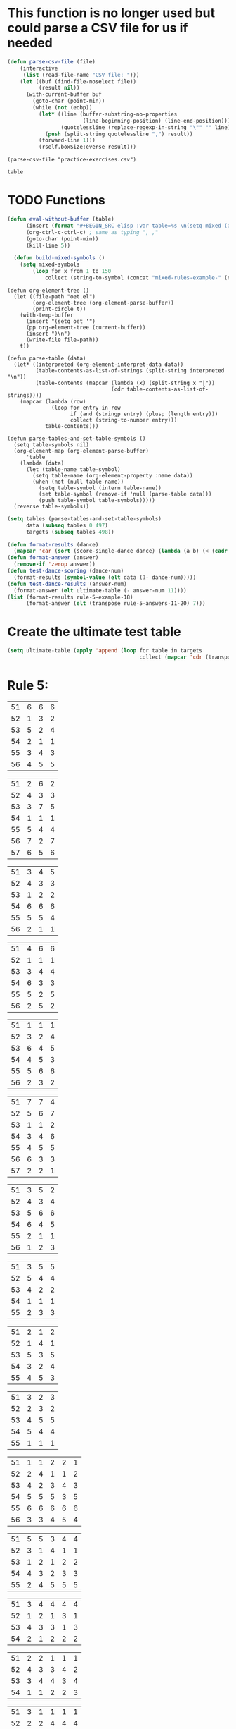 * This function is no longer used but could parse a CSV file for us if needed
#+BEGIN_SRC emacs-lisp :results silent :tangle yes
(defun parse-csv-file (file)
    (interactive
     (list (read-file-name "CSV file: ")))
    (let ((buf (find-file-noselect file))
          (result nil))
      (with-current-buffer buf
        (goto-char (point-min))
        (while (not (eobp))
          (let* ((line (buffer-substring-no-properties
                        (line-beginning-position) (line-end-position)))
                 (quotelessline (replace-regexp-in-string "\"" "" line)))
            (push (split-string quotelessline ",") result))
          (forward-line 1)))
          (rself.boxSize:everse result)))
#+END_SRC

#+BEGIN_SRC elisp :results value
(parse-csv-file "practice-exercises.csv")
#+END_SRC

#+RESULTS:

#+BEGIN_SRC emacs-lisp :var table=rule-5-example-1
table
#+END_SRC

#+RESULTS:
| 51 | 6 | 6 | 6 |
| 52 | 1 | 3 | 2 |
| 53 | 5 | 2 | 4 |
| 54 | 2 | 1 | 1 |
| 55 | 3 | 4 | 3 |
| 56 | 4 | 5 | 5 |
* TODO Functions
#+BEGIN_SRC emacs-lisp :var table=mixed-rules-example-1
  (defun eval-without-buffer (table) 
        (insert (format "#+BEGIN_SRC elisp :var table=%s \n(setq mixed (append table mixed))\n#+END_SRC\n" table))
        (org-ctrl-c-ctrl-c) ; same as typing ", ,"
        (goto-char (point-min))
        (kill-line 5))

    (defun build-mixed-symbols ()
      (setq mixed-symbols
          (loop for x from 1 to 150
              collect (string-to-symbol (concat "mixed-rules-example-" (number-to-string x))))))
#+END_SRC

#+RESULTS:
: build-mixed-symbols

#+BEGIN_SRC elisp :results silent
  (defun org-element-tree ()
    (let ((file-path "oet.el")
          (org-element-tree (org-element-parse-buffer))
          (print-circle t))
      (with-temp-buffer
        (insert "(setq oet '")
        (pp org-element-tree (current-buffer))
        (insert ")\n")
        (write-file file-path))
      t))

  (defun parse-table (data)
    (let* ((interpreted (org-element-interpret-data data))
           (table-contents-as-list-of-strings (split-string interpreted "\n"))
           (table-contents (mapcar (lambda (x) (split-string x "|"))
                                   (cdr table-contents-as-list-of-strings))))
      (mapcar (lambda (row)
                (loop for entry in row
                      if (and (stringp entry) (plusp (length entry)))
                      collect (string-to-number entry)))
              table-contents)))

  (defun parse-tables-and-set-table-symbols ()
    (setq table-symbols nil)
    (org-element-map (org-element-parse-buffer)
        'table
      (lambda (data)
        (let (table-name table-symbol)
          (setq table-name (org-element-property :name data))
          (when (not (null table-name))
            (setq table-symbol (intern table-name))
            (set table-symbol (remove-if 'null (parse-table data)))
            (push table-symbol table-symbols)))))
    (reverse table-symbols))
#+END_SRC

#+BEGIN_SRC emacs-lisp :results silent
  (setq tables (parse-tables-and-set-table-symbols)
        data (subseq tables 0 497)
        targets (subseq tables 498))
#+END_SRC

#+BEGIN_SRC emacs-lisp
  (defun format-results (dance)
    (mapcar 'car (sort (score-single-dance dance) (lambda (a b) (< (cadr a) (cadr b))))))
  (defun format-answer (answer)
    (remove-if 'zerop answer))
  (defun test-dance-scoring (dance-num)
    (format-results (symbol-value (elt data (1- dance-num)))))
  (defun test-dance-results (answer-num)
    (format-answer (elt ultimate-table (- answer-num 11))))
  (list (format-results rule-5-example-18)
        (format-answer (elt (transpose rule-5-answers-11-20) 7)))
#+END_SRC

#+RESULTS:
| 4 | 2 | 3 | 6 | 5 | 1 |
| 4 | 2 | 3 | 6 | 5 | 1 |

* Create the ultimate test table
 #+BEGIN_SRC emacs-lisp :results silent
   (setq ultimate-table (apply 'append (loop for table in targets
                                             collect (mapcar 'cdr (transpose (symbol-value table))))))
 #+END_SRC

* Rule 5:
#+name: rule-5-example-1 
| 51 | 6 | 6 | 6 |
| 52 | 1 | 3 | 2 |
| 53 | 5 | 2 | 4 |
| 54 | 2 | 1 | 1 |
| 55 | 3 | 4 | 3 |
| 56 | 4 | 5 | 5 |
#+name: rule-5-example-2
| 51 | 2 | 6 | 2 |
| 52 | 4 | 3 | 3 |
| 53 | 3 | 7 | 5 |
| 54 | 1 | 1 | 1 |
| 55 | 5 | 4 | 4 |
| 56 | 7 | 2 | 7 |
| 57 | 6 | 5 | 6 |
#+name: rule-5-example-3 
| 51 | 3 | 4 | 5 |
| 52 | 4 | 3 | 3 |
| 53 | 1 | 2 | 2 |
| 54 | 6 | 6 | 6 |
| 55 | 5 | 5 | 4 |
| 56 | 2 | 1 | 1 |
#+name: rule-5-example-4 
| 51 | 4 | 6 | 6 |
| 52 | 1 | 1 | 1 |
| 53 | 3 | 4 | 4 |
| 54 | 6 | 3 | 3 |
| 55 | 5 | 2 | 5 |
| 56 | 2 | 5 | 2 |
#+name: rule-5-example-5 
| 51 | 1 | 1 | 1 |
| 52 | 3 | 2 | 4 |
| 53 | 6 | 4 | 5 |
| 54 | 4 | 5 | 3 |
| 55 | 5 | 6 | 6 |
| 56 | 2 | 3 | 2 |
#+name: rule-5-example-6 
| 51 | 7 | 7 | 4 |
| 52 | 5 | 6 | 7 |
| 53 | 1 | 1 | 2 |
| 54 | 3 | 4 | 6 |
| 55 | 4 | 5 | 5 |
| 56 | 6 | 3 | 3 |
| 57 | 2 | 2 | 1 |
#+name: rule-5-example-7 
| 51 | 3 | 5 | 2 |
| 52 | 4 | 3 | 4 |
| 53 | 5 | 6 | 6 |
| 54 | 6 | 4 | 5 |
| 55 | 2 | 1 | 1 |
| 56 | 1 | 2 | 3 |
#+name: rule-5-example-8 
| 51 | 3 | 5 | 5 |
| 52 | 5 | 4 | 4 |
| 53 | 4 | 2 | 2 |
| 54 | 1 | 1 | 1 |
| 55 | 2 | 3 | 3 |
#+name: rule-5-example-9
| 51 | 2 | 1 | 2 |
| 52 | 1 | 4 | 1 |
| 53 | 5 | 3 | 5 |
| 54 | 3 | 2 | 4 |
| 55 | 4 | 5 | 3 |
#+name: rule-5-example-10
| 51 | 3 | 2 | 3 |
| 52 | 2 | 3 | 2 |
| 53 | 4 | 5 | 5 |
| 54 | 5 | 4 | 4 |
| 55 | 1 | 1 | 1 |
#+name: rule-5-example-11 
| 51 | 1 | 1 | 2 | 2 | 1 |
| 52 | 2 | 4 | 1 | 1 | 2 |
| 53 | 4 | 2 | 3 | 4 | 3 |
| 54 | 5 | 5 | 5 | 3 | 5 |
| 55 | 6 | 6 | 6 | 6 | 6 |
| 56 | 3 | 3 | 4 | 5 | 4 |
 #+name: rule-5-example-12
| 51 | 5 | 5 | 3 | 4 | 4 |
| 52 | 3 | 1 | 4 | 1 | 1 |
| 53 | 1 | 2 | 1 | 2 | 2 |
| 54 | 4 | 3 | 2 | 3 | 3 |
| 55 | 2 | 4 | 5 | 5 | 5 |
 #+name: rule-5-example-13
| 51 | 3 | 4 | 4 | 4 | 4 |
| 52 | 1 | 2 | 1 | 3 | 1 |
| 53 | 4 | 3 | 3 | 1 | 3 |
| 54 | 2 | 1 | 2 | 2 | 2 |
#+name: rule-5-example-14
| 51 | 2 | 2 | 1 | 1 | 1 |
| 52 | 4 | 3 | 3 | 4 | 2 |
| 53 | 3 | 4 | 4 | 3 | 4 |
| 54 | 1 | 1 | 2 | 2 | 3 |
#+name: rule-5-example-15
| 51 | 3 | 1 | 1 | 1 | 1 |
| 52 | 2 | 2 | 4 | 4 | 4 |
| 53 | 1 | 4 | 3 | 3 | 3 |
| 54 | 4 | 3 | 2 | 2 | 2 |
#+name: rule-5-example-16 
| 51 | 1 | 2 | 1 | 2 | 1 |
| 52 | 2 | 1 | 4 | 3 | 2 |
| 53 | 4 | 6 | 5 | 5 | 3 |
| 54 | 8 | 8 | 8 | 7 | 8 |
| 55 | 6 | 5 | 7 | 4 | 6 |
| 56 | 3 | 4 | 3 | 6 | 5 |
| 57 | 7 | 7 | 6 | 8 | 7 |
| 58 | 5 | 3 | 2 | 1 | 4 |
#+name: rule-5-example-17
| 51 | 3 | 4 | 6 | 6 | 6 |
| 52 | 1 | 2 | 1 | 2 | 1 |
| 53 | 5 | 6 | 5 | 3 | 4 |
| 54 | 4 | 1 | 2 | 1 | 2 |
| 55 | 6 | 3 | 4 | 4 | 5 |
| 56 | 2 | 5 | 3 | 5 | 3 |
#+name: rule-5-example-18 
| 51 | 3 | 6 | 5 | 4 | 2 |
| 52 | 4 | 2 | 2 | 2 | 3 |
| 53 | 2 | 3 | 3 | 3 | 4 |
| 54 | 6 | 5 | 6 | 6 | 6 |
| 55 | 5 | 4 | 4 | 5 | 5 |
| 56 | 1 | 1 | 1 | 1 | 1 |
#+name: rule-5-example-19 
| 51 | 1 | 1 | 1 | 1 | 1 |
| 52 | 4 | 4 | 4 | 4 | 4 |
| 53 | 2 | 3 | 3 | 3 | 2 |
| 54 | 3 | 2 | 2 | 2 | 3 |
#+name: rule-5-example-20  
| 51 | 2 | 3 | 2 | 4 | 4 |
| 52 | 3 | 2 | 3 | 2 | 2 |
| 53 | 1 | 1 | 1 | 1 | 1 |
| 54 | 5 | 5 | 5 | 5 | 5 |
| 55 | 4 | 4 | 4 | 3 | 3 |
#+name: rule-5-example-21  
| 51 | 5 | 6 | 7 | 5 | 6 | 7 | 4 |
| 52 | 3 | 3 | 2 | 3 | 3 | 5 | 2 |
| 53 | 6 | 5 | 4 | 4 | 7 | 4 | 6 |
| 54 | 4 | 4 | 3 | 6 | 4 | 3 | 5 |
| 55 | 7 | 7 | 5 | 7 | 5 | 6 | 7 |
| 56 | 8 | 8 | 8 | 8 | 8 | 8 | 8 |
| 57 | 2 | 2 | 6 | 2 | 2 | 2 | 3 |
| 58 | 1 | 1 | 1 | 1 | 1 | 1 | 1 |
#+name: rule-5-example-22  
| 51 | 3 | 3 | 3 | 3 | 4 | 4 | 5 |
| 52 | 4 | 4 | 4 | 5 | 3 | 3 | 3 |
| 53 | 5 | 5 | 5 | 4 | 5 | 5 | 4 |
| 54 | 2 | 2 | 2 | 2 | 1 | 1 | 1 |
| 55 | 1 | 1 | 1 | 1 | 2 | 2 | 2 |
#+name: rule-5-example-23  
| 51 | 1 | 1 | 1 | 1 | 1 | 1 | 1 |
| 52 | 5 | 3 | 5 | 4 | 3 | 3 | 3 |
| 53 | 4 | 5 | 4 | 5 | 5 | 5 | 4 |
| 54 | 3 | 4 | 3 | 3 | 4 | 4 | 5 |
| 55 | 2 | 2 | 2 | 2 | 2 | 2 | 2 |
#+name: rule-5-example-24  
| 51 | 4 | 4 | 3 | 3 | 4 | 3 | 5 |
| 52 | 6 | 5 | 6 | 6 | 6 | 6 | 6 |
| 53 | 3 | 3 | 5 | 5 | 3 | 4 | 3 |
| 54 | 5 | 6 | 4 | 4 | 5 | 5 | 4 |
| 55 | 1 | 1 | 1 | 1 | 1 | 1 | 1 |
| 56 | 2 | 2 | 2 | 2 | 2 | 2 | 2 |
#+name: rule-5-example-25 
| 51 | 2 | 2 | 3 | 3 | 4 | 1 | 2 |
| 52 | 1 | 1 | 1 | 2 | 2 | 2 | 1 |
| 53 | 3 | 4 | 2 | 4 | 5 | 3 | 3 |
| 54 | 6 | 5 | 6 | 6 | 6 | 6 | 6 |
| 55 | 4 | 6 | 5 | 1 | 3 | 4 | 4 |
| 56 | 5 | 3 | 4 | 5 | 1 | 5 | 5 |
#+name: rule-5-example-26 
| 51 | 3 | 2 | 2 | 2 | 2 | 4 | 3 |
| 52 | 5 | 5 | 5 | 4 | 5 | 3 | 5 |
| 53 | 7 | 7 | 6 | 7 | 7 | 7 | 7 |
| 54 | 6 | 6 | 7 | 6 | 6 | 5 | 6 |
| 55 | 2 | 3 | 4 | 3 | 3 | 2 | 2 |
| 56 | 1 | 1 | 1 | 1 | 1 | 1 | 1 |
| 57 | 4 | 4 | 3 | 5 | 4 | 6 | 4 |
#+name: rule-5-example-27                                
| 51 | 3 | 3 | 2 | 2 | 5 | 3 | 3 |
| 52 | 5 | 5 | 6 | 6 | 4 | 6 | 5 |
| 53 | 6 | 6 | 5 | 5 | 6 | 5 | 6 |
| 54 | 4 | 4 | 4 | 4 | 3 | 4 | 4 |
| 55 | 1 | 1 | 1 | 1 | 1 | 1 | 1 |
| 56 | 2 | 2 | 3 | 3 | 2 | 2 | 2 |
#+name: rule-5-example-28                                
| 51 | 5 | 2 | 3 | 4 | 1 | 4 | 5 |
| 52 | 3 | 4 | 2 | 2 | 2 | 2 | 2 |
| 53 | 6 | 6 | 5 | 5 | 6 | 5 | 4 |
| 54 | 4 | 5 | 6 | 6 | 5 | 6 | 6 |
| 55 | 2 | 3 | 4 | 3 | 4 | 3 | 3 |
| 56 | 1 | 1 | 1 | 1 | 3 | 1 | 1 |
#+name: rule-5-example-29                                
| 51 | 4 | 5 | 3 | 4 | 4 | 3 | 3 |
| 52 | 1 | 2 | 1 | 1 | 1 | 2 | 1 |
| 53 | 3 | 3 | 4 | 3 | 3 | 4 | 4 |
| 54 | 2 | 1 | 2 | 2 | 2 | 1 | 2 |
| 55 | 5 | 4 | 5 | 5 | 5 | 5 | 5 |
#+name: rule-5-example-30 
| 51 | 3 | 1 | 1 | 3 | 1 | 2 | 2 |
| 52 | 5 | 6 | 4 | 6 | 6 | 7 | 6 |
| 53 | 2 | 3 | 3 | 2 | 2 | 3 | 3 |
| 54 | 7 | 7 | 7 | 7 | 7 | 6 | 7 |
| 55 | 6 | 4 | 6 | 4 | 5 | 5 | 5 |
| 56 | 4 | 5 | 5 | 5 | 4 | 4 | 4 |
| 57 | 1 | 2 | 2 | 1 | 3 | 1 | 1 |
#+name: rule-5-example-31 
| 51 | 6 | 7 | 7 | 4 | 7 | 5 | 7 | 7 | 2 |
| 52 | 3 | 5 | 6 | 7 | 5 | 4 | 2 | 6 | 3 |
| 53 | 5 | 4 | 3 | 5 | 4 | 6 | 4 | 2 | 5 |
| 54 | 7 | 6 | 5 | 6 | 6 | 7 | 6 | 3 | 7 |
| 55 | 4 | 1 | 1 | 1 | 3 | 1 | 1 | 1 | 1 |
| 56 | 2 | 3 | 2 | 3 | 2 | 3 | 5 | 5 | 6 |
| 57 | 1 | 2 | 4 | 2 | 1 | 2 | 3 | 4 | 4 |

#+name: rule-5-example-32 
| 51 | 3 | 3 | 3 | 3 | 4 | 3 | 3 | 3 | 3 |
| 52 | 5 | 6 | 4 | 6 | 5 | 5 | 6 | 6 | 6 |
| 53 | 6 | 5 | 6 | 5 | 6 | 6 | 4 | 5 | 5 |
| 54 | 4 | 4 | 5 | 4 | 3 | 4 | 5 | 4 | 4 |
| 55 | 2 | 2 | 2 | 2 | 1 | 2 | 2 | 1 | 1 |
| 56 | 1 | 1 | 1 | 1 | 2 | 1 | 1 | 2 | 2 |
#+name: rule-5-example-33 
| 51 | 3 | 3 | 3 | 3 | 3 | 3 | 4 | 3 | 3 |
| 52 | 4 | 5 | 4 | 5 | 5 | 5 | 6 | 5 | 5 |
| 53 | 6 | 6 | 5 | 6 | 6 | 6 | 3 | 6 | 6 |
| 54 | 5 | 4 | 6 | 4 | 4 | 4 | 5 | 4 | 4 |
| 55 | 2 | 2 | 1 | 2 | 1 | 2 | 2 | 1 | 1 |
| 56 | 1 | 1 | 2 | 1 | 2 | 1 | 1 | 2 | 2 |

#+name: rule-5-example-34 
| 51 | 1 | 2 | 2 | 2 | 2 | 1 | 3 | 2 | 2 |
| 52 | 4 | 1 | 5 | 1 | 1 | 3 | 2 | 1 | 1 |
| 53 | 5 | 6 | 6 | 6 | 6 | 6 | 6 | 6 | 6 |
| 54 | 3 | 4 | 1 | 3 | 4 | 5 | 4 | 3 | 5 |
| 55 | 2 | 3 | 3 | 4 | 5 | 2 | 1 | 4 | 4 |
| 56 | 6 | 5 | 4 | 5 | 3 | 4 | 5 | 5 | 3 |

#+name: rule-5-example-35 
| 51 | 3 | 1 | 3 | 3 | 2 | 5 | 2 | 2 | 2 |
| 52 | 4 | 5 | 6 | 6 | 5 | 3 | 6 | 6 | 6 |
| 53 | 2 | 3 | 2 | 4 | 4 | 1 | 3 | 3 | 3 |
| 54 | 1 | 2 | 1 | 1 | 1 | 2 | 1 | 1 | 1 |
| 55 | 6 | 6 | 4 | 5 | 6 | 6 | 5 | 5 | 5 |
| 56 | 5 | 4 | 5 | 2 | 3 | 4 | 4 | 4 | 4 |

#+name: rule-5-example-36 
| 51 | 5 | 5 | 5 | 5 | 5 | 5 | 5 | 5 | 5 |
| 52 | 1 | 4 | 2 | 2 | 3 | 1 | 3 | 3 | 3 |
| 53 | 2 | 3 | 3 | 3 | 2 | 2 | 2 | 2 | 1 |
| 54 | 3 | 1 | 1 | 1 | 1 | 4 | 1 | 1 | 2 |
| 55 | 4 | 2 | 4 | 4 | 4 | 3 | 4 | 4 | 4 |
#+name: rule-5-example-37 
| 51 | 2 | 1 | 2 | 2 | 2 | 4 | 2 | 2 | 2 |
| 52 | 4 | 5 | 5 | 6 | 5 | 3 | 5 | 5 | 6 |
| 53 | 3 | 3 | 3 | 4 | 4 | 2 | 3 | 4 | 3 |
| 54 | 1 | 2 | 1 | 1 | 1 | 1 | 1 | 1 | 1 |
| 55 | 6 | 6 | 4 | 5 | 6 | 6 | 6 | 6 | 4 |
| 56 | 5 | 4 | 6 | 3 | 3 | 5 | 4 | 3 | 5 |
#+name: rule-5-example-38 
| 51 | 3 | 2 | 3 | 3 | 2 | 3 | 3 | 2 | 2 |
| 52 | 2 | 3 | 2 | 1 | 1 | 2 | 1 | 1 | 1 |
| 53 | 4 | 5 | 4 | 4 | 4 | 5 | 4 | 4 | 4 |
| 54 | 5 | 4 | 5 | 5 | 5 | 4 | 5 | 5 | 5 |
| 55 | 1 | 1 | 1 | 2 | 3 | 1 | 2 | 3 | 3 |
#+name: rule-5-example-39 
| 51 | 4 | 5 | 5 | 5 | 5 | 5 | 4 | 4 | 5 |
| 52 | 5 | 4 | 4 | 4 | 4 | 4 | 5 | 5 | 4 |
| 53 | 3 | 1 | 2 | 2 | 3 | 2 | 1 | 3 | 2 |
| 54 | 2 | 2 | 1 | 1 | 1 | 1 | 2 | 1 | 1 |
| 55 | 1 | 3 | 3 | 3 | 2 | 3 | 3 | 2 | 3 |
#+name: rule-5-example-40 
| 51 | 5 | 3 | 5 | 4 | 6 | 5 | 6 | 5 | 3 |
| 52 | 6 | 6 | 4 | 6 | 5 | 6 | 5 | 6 | 6 |
| 53 | 1 | 1 | 2 | 2 | 2 | 2 | 1 | 1 | 1 |
| 54 | 2 | 5 | 3 | 1 | 4 | 3 | 4 | 3 | 5 |
| 55 | 4 | 2 | 6 | 5 | 3 | 4 | 2 | 4 | 4 |
| 56 | 3 | 4 | 1 | 3 | 1 | 1 | 3 | 2 | 2 |
#+name: rule-5-example-41 
| 51 | 3 | 1 | 2 | 1 | 2 | 2 | 1 | 2 | 1 | 1 | 2 |
| 52 | 6 | 6 | 5 | 4 | 6 | 6 | 5 | 4 | 4 | 6 | 6 |
| 53 | 1 | 5 | 1 | 2 | 1 | 1 | 2 | 1 | 2 | 2 | 1 |
| 54 | 2 | 4 | 4 | 3 | 3 | 4 | 3 | 3 | 5 | 4 | 5 |
| 55 | 5 | 2 | 3 | 5 | 5 | 3 | 6 | 5 | 3 | 3 | 3 |
| 56 | 4 | 3 | 6 | 6 | 4 | 5 | 4 | 6 | 6 | 5 | 4 |
#+name: rule-5-example-42 
| 51 | 3 | 1 | 3 | 2 | 1 | 2 | 1 | 2 | 1 | 1 | 1 |
| 52 | 6 | 6 | 5 | 5 | 5 | 6 | 6 | 5 | 4 | 6 | 6 |
| 53 | 1 | 5 | 1 | 1 | 2 | 4 | 2 | 1 | 2 | 4 | 2 |
| 54 | 2 | 4 | 4 | 4 | 3 | 3 | 3 | 3 | 5 | 2 | 3 |
| 55 | 4 | 2 | 2 | 3 | 6 | 1 | 5 | 4 | 3 | 5 | 5 |
| 56 | 5 | 3 | 6 | 6 | 4 | 5 | 4 | 6 | 6 | 3 | 4 |
#+name: rule-5-example-43 
| 51 | 2 | 3 | 4 | 3 | 3 | 3 | 3 | 3 | 3 | 3 | 3 |
| 52 | 6 | 4 | 3 | 6 | 4 | 5 | 4 | 5 | 4 | 5 | 4 |
| 53 | 4 | 6 | 6 | 5 | 6 | 4 | 6 | 4 | 6 | 4 | 6 |
| 54 | 1 | 1 | 1 | 1 | 1 | 1 | 1 | 1 | 1 | 1 | 1 |
| 55 | 5 | 5 | 5 | 4 | 5 | 6 | 5 | 6 | 5 | 6 | 5 |
| 56 | 3 | 2 | 2 | 2 | 2 | 2 | 2 | 2 | 2 | 2 | 2 |
#+name: rule-5-example-44 
| 51 | 4 | 3 | 3 | 2 | 2 | 4 | 1 | 3 | 1 | 3 | 6 |
| 52 | 3 | 6 | 1 | 3 | 3 | 2 | 2 | 2 | 2 | 4 | 2 |
| 53 | 5 | 5 | 6 | 6 | 6 | 1 | 6 | 6 | 6 | 5 | 5 |
| 54 | 6 | 2 | 4 | 1 | 4 | 3 | 5 | 4 | 4 | 6 | 4 |
| 55 | 1 | 1 | 2 | 4 | 1 | 5 | 3 | 1 | 3 | 1 | 1 |
| 56 | 2 | 4 | 5 | 5 | 5 | 6 | 4 | 5 | 5 | 2 | 3 |
#+name: rule-5-example-45 
| 51 | 1 | 3 | 4 | 2 | 3 | 1 | 3 | 2 | 5 | 3 | 6 |
| 52 | 3 | 1 | 2 | 1 | 1 | 3 | 1 | 1 | 1 | 2 | 5 |
| 53 | 6 | 7 | 7 | 7 | 7 | 7 | 7 | 7 | 7 | 7 | 7 |
| 54 | 5 | 5 | 1 | 4 | 4 | 5 | 4 | 3 | 3 | 4 | 4 |
| 55 | 4 | 4 | 5 | 5 | 5 | 4 | 5 | 5 | 2 | 5 | 3 |
| 56 | 2 | 2 | 3 | 3 | 2 | 2 | 2 | 4 | 4 | 1 | 1 |
| 57 | 7 | 6 | 6 | 6 | 6 | 6 | 6 | 6 | 6 | 6 | 2 |
#+name: rule-5-example-46 
| 51 | 2 | 3 | 6 | 4 | 3 | 3 | 2 | 2 | 4 | 4 | 3 |
| 52 | 5 | 5 | 5 | 5 | 5 | 6 | 6 | 5 | 5 | 6 | 7 |
| 53 | 6 | 6 | 4 | 7 | 6 | 5 | 5 | 6 | 6 | 5 | 5 |
| 54 | 1 | 1 | 1 | 1 | 1 | 1 | 1 | 1 | 1 | 1 | 1 |
| 55 | 7 | 4 | 3 | 6 | 4 | 4 | 7 | 4 | 7 | 3 | 4 |
| 56 | 4 | 7 | 7 | 3 | 7 | 7 | 4 | 7 | 3 | 7 | 6 |
| 57 | 3 | 2 | 2 | 2 | 2 | 2 | 3 | 3 | 2 | 2 | 2 |
#+name: rule-5-example-47 
| 51 | 4 | 5 | 5 | 5 | 4 | 5 | 6 | 4 | 5 | 4 | 5 |
| 52 | 2 | 2 | 2 | 2 | 3 | 2 | 2 | 2 | 2 | 2 | 2 |
| 53 | 3 | 3 | 4 | 3 | 2 | 4 | 3 | 3 | 3 | 3 | 3 |
| 54 | 5 | 4 | 3 | 4 | 5 | 3 | 5 | 6 | 4 | 6 | 4 |
| 55 | 1 | 1 | 1 | 1 | 1 | 1 | 1 | 1 | 1 | 1 | 1 |
| 56 | 6 | 6 | 6 | 6 | 6 | 6 | 4 | 5 | 6 | 5 | 6 |
#+name: rule-5-example-48 
| 51 | 1 | 1 | 1 | 1 | 1 | 2 | 2 | 3 | 1 | 2 | 4 |
| 52 | 5 | 2 | 3 | 2 | 2 | 1 | 1 | 1 | 4 | 4 | 2 |
| 53 | 2 | 6 | 6 | 5 | 5 | 5 | 3 | 6 | 5 | 5 | 3 |
| 54 | 3 | 4 | 2 | 3 | 3 | 4 | 4 | 2 | 2 | 1 | 1 |
| 55 | 4 | 3 | 4 | 4 | 4 | 3 | 5 | 4 | 3 | 3 | 5 |
| 56 | 6 | 5 | 5 | 6 | 6 | 6 | 6 | 5 | 6 | 6 | 6 |
#+name: rule-5-example-49 
| 51 | 4 | 5 | 6 | 4 | 5 | 5 | 5 | 5 | 4 | 6 | 6 |
| 52 | 1 | 1 | 1 | 1 | 1 | 1 | 1 | 1 | 1 | 1 | 2 |
| 53 | 5 | 3 | 2 | 3 | 2 | 3 | 2 | 4 | 2 | 3 | 4 |
| 54 | 2 | 4 | 3 | 2 | 6 | 2 | 3 | 2 | 5 | 2 | 1 |
| 55 | 3 | 2 | 5 | 6 | 4 | 6 | 4 | 6 | 3 | 4 | 5 |
| 56 | 6 | 6 | 4 | 5 | 3 | 4 | 6 | 3 | 6 | 5 | 3 |
#+name: rule-5-example-50 
| 51 | 5 | 3 | 5 | 1 | 2 | 3 | 5 | 3 | 4 | 2 | 1 |
| 52 | 3 | 5 | 4 | 5 | 4 | 6 | 6 | 5 | 2 | 5 | 5 |
| 53 | 4 | 6 | 3 | 6 | 5 | 4 | 3 | 6 | 6 | 6 | 6 |
| 54 | 2 | 2 | 1 | 3 | 3 | 2 | 2 | 2 | 1 | 3 | 4 |
| 55 | 1 | 4 | 2 | 2 | 1 | 1 | 1 | 1 | 5 | 1 | 3 |
| 56 | 6 | 1 | 6 | 4 | 6 | 5 | 4 | 4 | 3 | 4 | 2 |

* DONE Test Rule 5:
  CLOSED: [2018-07-10 Tue 17:24]
** NOTE: DON'T FORGET TO START TESTING FROM NUMBER 10 ON!!!
#+BEGIN_SRC emacs-lisp :results value
  (loop with prediction = nil
        with target = nil
        with dance-count = 39
   for dance from 1 to dance-count
        if (not (equal (setq prediction (test-dance-results dance-count))
                       (setq target (test-dance-scoring dance-count))))
        collect (list (1+ dance) (% (1+ dance) answer-count) prediction target))
 #+END_SRC

 #+RESULTS:
 
* Rule 6:
#+name: rule-6-example-1 
| 61 | 5 | 2 | 1 |
| 62 | 2 | 6 | 3 |
| 63 | 6 | 3 | 4 |
| 64 | 1 | 1 | 5 |
| 65 | 4 | 4 | 2 |
| 66 | 3 | 5 | 6 |

#+name: rule-6-example-2 
| 61 | 7 | 6 | 6 |
| 62 | 5 | 3 | 7 |
| 63 | 3 | 7 | 4 |
| 64 | 4 | 1 | 1 |
| 65 | 2 | 4 | 2 |
| 66 | 1 | 5 | 5 |
| 67 | 6 | 2 | 3 |
#+name: rule-6-example-3 
| 61 | 4 | 6 | 4 |
| 62 | 1 | 5 | 1 |
| 63 | 2 | 1 | 5 |
| 64 | 3 | 3 | 2 |
| 65 | 6 | 2 | 3 |
| 66 | 5 | 4 | 6 |
#+name: rule-6-example-4 
| 61 | 7 | 6 | 8 |
| 62 | 6 | 4 | 3 |
| 63 | 1 | 7 | 2 |
| 64 | 4 | 3 | 4 |
| 65 | 2 | 8 | 5 |
| 66 | 8 | 5 | 6 |
| 67 | 3 | 2 | 7 |
| 68 | 5 | 1 | 1 |

#+name: rule-6-example-5 
| 61 | 6 | 6 | 6 |
| 62 | 3 | 4 | 2 |
| 63 | 2 | 2 | 4 |
| 64 | 5 | 1 | 1 |
| 65 | 1 | 3 | 3 |
| 66 | 4 | 5 | 5 |

#+name: rule-6-example-6 
| 61 | 2 | 6 | 2 |
| 62 | 1 | 3 | 3 |
| 63 | 3 | 2 | 5 |
| 64 | 4 | 1 | 1 |
| 65 | 5 | 4 | 4 |
| 66 | 7 | 7 | 7 |
| 67 | 6 | 5 | 6 |

#+name: rule-6-example-7 
| 61 | 3 | 2 | 3 |
| 62 | 2 | 3 | 5 |
| 63 | 1 | 4 | 2 |
| 64 | 6 | 6 | 6 |
| 65 | 5 | 5 | 4 |
| 66 | 4 | 1 | 1 |
#+name: rule-6-example-8 
| 61 | 5 | 6 | 6 |
| 62 | 1 | 1 | 1 |
| 63 | 3 | 4 | 4 |
| 64 | 6 | 3 | 3 |
| 65 | 4 | 2 | 5 |
| 66 | 2 | 5 | 2 |
#+name: rule-6-example-9 
| 61 | 1 | 2 | 2 |
| 62 | 3 | 4 | 5 |
| 63 | 6 | 5 | 6 |
| 64 | 4 | 3 | 4 |
| 65 | 2 | 6 | 3 |
| 66 | 7 | 7 | 7 |
| 67 | 5 | 1 | 1 |
#+name: rule-6-example-10 
| 61 | 4 | 5 | 6 |
| 62 | 1 | 1 | 1 |
| 63 | 3 | 4 | 4 |
| 64 | 6 | 3 | 3 |
| 65 | 5 | 2 | 5 |
| 66 | 2 | 6 | 2 |
#+name: rule-6-example-11 
| 61 | 1 | 3 | 4 | 3 | 6 |
| 62 | 5 | 6 | 6 | 4 | 3 |
| 63 | 6 | 4 | 3 | 6 | 4 |
| 64 | 3 | 5 | 5 | 5 | 5 |
| 65 | 2 | 1 | 1 | 1 | 1 |
| 66 | 4 | 2 | 2 | 2 | 2 |

#+name: rule-6-example-12 
| 61 | 3 | 3 | 7 | 8 | 1 |
| 62 | 8 | 7 | 8 | 7 | 8 |
| 63 | 1 | 1 | 1 | 1 | 6 |
| 64 | 6 | 8 | 4 | 5 | 3 |
| 65 | 4 | 5 | 5 | 3 | 7 |
| 66 | 5 | 2 | 2 | 4 | 5 |
| 67 | 2 | 4 | 3 | 2 | 2 |
| 68 | 7 | 6 | 6 | 6 | 4 |

#+name: rule-6-example-13 
| 61 | 3 | 4 | 2 | 4 | 5 |
| 62 | 4 | 3 | 5 | 5 | 4 |
| 63 | 2 | 5 | 1 | 1 | 2 |
| 64 | 1 | 1 | 3 | 2 | 1 |
| 65 | 5 | 2 | 4 | 3 | 3 |
#+name: rule-6-example-14 
| 61 | 3 | 2 | 2 | 3 | 2 |
| 62 | 2 | 3 | 1 | 2 | 1 |
| 63 | 1 | 1 | 3 | 1 | 3 |
| 64 | 4 | 4 | 4 | 4 | 4 |

#+name: rule-6-example-15 
| 61 | 4 | 2 | 2 | 3 | 3 |
| 62 | 5 | 5 | 5 | 5 | 5 |
| 63 | 1 | 4 | 3 | 4 | 2 |
| 64 | 3 | 1 | 1 | 1 | 4 |
| 65 | 2 | 3 | 4 | 2 | 1 |
#+name: rule-6-example-16 
| 61 | 1 | 1 | 1 | 1 | 1 |
| 62 | 3 | 4 | 5 | 4 | 4 |
| 63 | 5 | 6 | 6 | 5 | 6 |
| 64 | 6 | 3 | 3 | 6 | 3 |
| 65 | 4 | 5 | 4 | 3 | 5 |
| 66 | 2 | 2 | 2 | 2 | 2 |

#+name: rule-6-example-17 
| 61 | 3 | 4 | 6 | 5 | 6 |
| 62 | 5 | 1 | 2 | 6 | 5 |
| 63 | 4 | 5 | 4 | 4 | 4 |
| 64 | 2 | 3 | 5 | 2 | 2 |
| 65 | 6 | 6 | 3 | 3 | 3 |
| 66 | 1 | 2 | 1 | 1 | 1 |
#+name: rule-6-example-18 
| 61 | 1 | 1 | 3 | 2 | 1 |
| 62 | 3 | 2 | 2 | 6 | 6 |
| 63 | 4 | 3 | 4 | 4 | 3 |
| 64 | 5 | 4 | 5 | 3 | 4 |
| 65 | 2 | 6 | 1 | 1 | 2 |
| 66 | 6 | 5 | 6 | 5 | 5 |

#+name: rule-6-example-19 
| 61 | 5 | 5 | 5 | 5 | 4 |
| 62 | 4 | 3 | 1 | 2 | 3 |
| 63 | 2 | 4 | 2 | 3 | 2 |
| 64 | 3 | 2 | 3 | 4 | 5 |
| 65 | 1 | 1 | 4 | 1 | 1 |
#+name: rule-6-example-20 
|  61 | 6 | 4 | 1 | 1 | 2 |
|  62 | 2 | 2 | 5 | 3 | 3 |
|  63 | 4 | 5 | 2 | 5 | 4 |
|  64 | 1 | 1 | 3 | 2 | 1 |
|  65 | 3 | 3 | 4 | 4 | 5 |
|  66 | 5 | 6 | 6 | 6 | 6 |
#+name: rule-6-example-21 
| 61 | 2 | 4 | 4 | 2 | 3 | 3 | 2 |
| 62 | 4 | 5 | 2 | 4 | 1 | 2 | 1 |
| 63 | 5 | 2 | 3 | 1 | 5 | 5 | 4 |
| 64 | 1 | 1 | 1 | 3 | 4 | 1 | 5 |
| 65 | 3 | 3 | 5 | 5 | 2 | 4 | 3 |

#+name: rule-6-example-22 
| 61 | 5 | 7 | 7 | 5 | 5 | 7 | 4 |
| 62 | 3 | 3 | 2 | 3 | 3 | 5 | 2 |
| 63 | 7 | 4 | 4 | 4 | 7 | 4 | 5 |
| 64 | 4 | 5 | 5 | 6 | 4 | 3 | 6 |
| 65 | 6 | 6 | 3 | 7 | 6 | 6 | 7 |
| 66 | 8 | 8 | 8 | 8 | 8 | 8 | 8 |
| 67 | 2 | 2 | 6 | 2 | 1 | 1 | 3 |
| 68 | 1 | 1 | 1 | 1 | 2 | 2 | 1 |

#+name: rule-6-example-23 
| 61 | 1 | 1 | 2 | 1 | 1 | 2 | 1 |
| 62 | 3 | 3 | 5 | 5 | 4 | 5 | 4 |
| 63 | 5 | 6 | 4 | 6 | 5 | 4 | 6 |
| 64 | 6 | 4 | 3 | 3 | 6 | 3 | 3 |
| 65 | 4 | 5 | 6 | 4 | 3 | 6 | 5 |
| 66 | 2 | 2 | 1 | 2 | 2 | 1 | 2 |
#+name: rule-6-example-24 
| 61 | 2 | 1 | 2 | 4 | 1 | 1 | 1 |
| 62 | 1 | 2 | 1 | 2 | 4 | 2 | 5 |
| 63 | 6 | 6 | 6 | 5 | 2 | 4 | 6 |
| 64 | 4 | 3 | 4 | 6 | 5 | 3 | 3 |
| 65 | 3 | 5 | 3 | 3 | 6 | 6 | 2 |
| 66 | 5 | 4 | 5 | 1 | 3 | 5 | 4 |

#+name: rule-6-example-25 
| 61 | 4 | 4 | 3 | 3 | 4 | 2 | 5 |
| 62 | 6 | 5 | 6 | 5 | 5 | 5 | 6 |
| 63 | 3 | 3 | 5 | 6 | 3 | 6 | 3 |
| 64 | 5 | 6 | 4 | 4 | 6 | 4 | 4 |
| 65 | 1 | 1 | 1 | 1 | 1 | 1 | 1 |
| 66 | 2 | 2 | 2 | 2 | 2 | 3 | 2 |
#+name: rule-6-example-26 
| 61 | 5 | 6 | 6 | 6 | 7 | 7 | 5 |
| 62 | 3 | 3 | 2 | 3 | 2 | 5 | 2 |
| 63 | 6 | 4 | 3 | 4 | 6 | 4 | 4 |
| 64 | 4 | 5 | 4 | 5 | 4 | 2 | 6 |
| 65 | 8 | 7 | 7 | 7 | 5 | 6 | 7 |
| 66 | 7 | 8 | 8 | 8 | 8 | 8 | 8 |
| 67 | 2 | 2 | 5 | 2 | 1 | 1 | 3 |
| 68 | 1 | 1 | 1 | 1 | 3 | 3 | 1 |

#+name: rule-6-example-27 
| 61 | 2 | 1 | 2 | 2 | 3 | 5 | 2 |
| 62 | 3 | 4 | 3 | 1 | 1 | 1 | 1 |
| 63 | 5 | 2 | 5 | 5 | 2 | 3 | 6 |
| 64 | 6 | 5 | 1 | 6 | 5 | 6 | 4 |
| 65 | 1 | 3 | 4 | 4 | 6 | 2 | 3 |
| 66 | 4 | 6 | 6 | 3 | 4 | 4 | 5 |
#+name: rule-6-example-28 
| 61 | 6 | 4 | 6 | 6 | 4 | 5 | 4 |
| 62 | 5 | 5 | 5 | 5 | 6 | 6 | 5 |
| 63 | 4 | 6 | 4 | 4 | 5 | 4 | 6 |
| 64 | 1 | 2 | 1 | 1 | 2 | 1 | 2 |
| 65 | 3 | 3 | 3 | 3 | 3 | 3 | 3 |
| 66 | 2 | 1 | 2 | 2 | 1 | 2 | 1 |

#+name: rule-6-example-29 
| 61 | 4 | 5 | 7 | 5 | 7 | 4 | 7 |
| 62 | 1 | 1 | 5 | 2 | 2 | 6 | 4 |
| 63 | 2 | 4 | 2 | 7 | 4 | 3 | 5 |
| 64 | 6 | 6 | 6 | 6 | 5 | 7 | 3 |
| 65 | 5 | 2 | 3 | 3 | 1 | 5 | 2 |
| 66 | 3 | 3 | 1 | 1 | 3 | 1 | 1 |
| 67 | 7 | 7 | 4 | 4 | 6 | 2 | 6 |
#+name: rule-6-example-30 
| 61 | 4 | 5 | 7 | 7 | 6 | 3 | 4 |
| 62 | 5 | 4 | 2 | 4 | 4 | 8 | 5 |
| 63 | 8 | 7 | 8 | 5 | 8 | 7 | 7 |
| 64 | 3 | 3 | 4 | 3 | 5 | 5 | 2 |
| 65 | 1 | 1 | 3 | 2 | 1 | 6 | 1 |
| 66 | 7 | 6 | 6 | 8 | 3 | 2 | 8 |
| 67 | 2 | 2 | 1 | 1 | 2 | 1 | 3 |
| 68 | 6 | 8 | 5 | 6 | 7 | 4 | 6 |
#+name: rule-6-example-31 
| 61 | 2 | 3 | 2 | 5 | 3 | 1 | 2 | 4 | 3 |
| 62 | 6 | 4 | 5 | 3 | 4 | 6 | 4 | 3 | 4 |
| 63 | 7 | 7 | 7 | 4 | 6 | 5 | 5 | 6 | 5 |
| 64 | 3 | 5 | 4 | 7 | 5 | 4 | 7 | 5 | 6 |
| 65 | 1 | 1 | 1 | 1 | 1 | 2 | 1 | 1 | 1 |
| 66 | 5 | 6 | 6 | 6 | 7 | 7 | 6 | 7 | 7 |
| 67 | 4 | 2 | 3 | 2 | 2 | 3 | 3 | 2 | 2 |

#+name: rule-6-example-32 
| 61 | 2 | 2 | 2 | 1 | 6 | 2 | 1 | 2 | 2 |
| 62 | 1 | 1 | 1 | 2 | 1 | 1 | 2 | 1 | 1 |
| 63 | 6 | 4 | 6 | 5 | 5 | 5 | 5 | 6 | 6 |
| 64 | 3 | 3 | 4 | 4 | 2 | 3 | 3 | 4 | 3 |
| 65 | 5 | 6 | 3 | 3 | 3 | 4 | 6 | 3 | 5 |
| 66 | 4 | 5 | 5 | 6 | 4 | 6 | 4 | 5 | 4 |
#+name: rule-6-example-33 
| 61 | 1 | 2 | 3 | 2 | 3 | 1 | 5 | 2 | 3 |
| 62 | 5 | 1 | 2 | 1 | 1 | 4 | 1 | 1 | 1 |
| 63 | 6 | 5 | 6 | 6 | 6 | 6 | 6 | 5 | 6 |
| 64 | 3 | 4 | 1 | 3 | 4 | 3 | 3 | 3 | 4 |
| 65 | 2 | 3 | 4 | 5 | 5 | 2 | 2 | 4 | 5 |
| 66 | 4 | 6 | 5 | 4 | 2 | 5 | 4 | 6 | 2 |

#+name: rule-6-example-34 
| 61 | 5 | 3 | 2 | 4 | 4 | 3 | 2 | 3 | 3 |
| 62 | 6 | 4 | 5 | 6 | 5 | 5 | 5 | 5 | 5 |
| 63 | 3 | 5 | 3 | 3 | 2 | 4 | 4 | 4 | 2 |
| 64 | 4 | 6 | 6 | 5 | 6 | 6 | 6 | 6 | 6 |
| 65 | 2 | 1 | 4 | 2 | 3 | 2 | 3 | 2 | 4 |
| 66 | 1 | 2 | 1 | 1 | 1 | 1 | 1 | 1 | 1 |
#+name: rule-6-example-35 
| 61 | 3 | 2 | 2 | 2 | 6 | 3 | 2 | 2 | 2 |
| 62 | 1 | 1 | 1 | 1 | 1 | 1 | 1 | 1 | 1 |
| 63 | 6 | 5 | 4 | 5 | 4 | 5 | 6 | 4 | 5 |
| 64 | 2 | 4 | 6 | 3 | 2 | 4 | 3 | 3 | 3 |
| 65 | 4 | 6 | 3 | 6 | 5 | 2 | 5 | 5 | 6 |
| 66 | 5 | 3 | 5 | 4 | 3 | 6 | 4 | 6 | 4 |
#+name: rule-6-example-36 
| 61 | 1 | 3 | 1 | 5 | 1 | 1 | 1 | 1 | 4 |
| 62 | 6 | 6 | 5 | 6 | 3 | 6 | 5 | 5 | 6 |
| 63 | 5 | 1 | 2 | 3 | 5 | 5 | 3 | 2 | 2 |
| 64 | 2 | 2 | 3 | 4 | 2 | 2 | 2 | 3 | 5 |
| 65 | 3 | 5 | 4 | 2 | 4 | 4 | 4 | 6 | 1 |
| 66 | 4 | 4 | 6 | 1 | 6 | 3 | 6 | 4 | 3 |
#+name: rule-6-example-37 
| 61 | 1 | 1 | 2 | 1 | 1 | 1 | 2 | 1 | 2 |
| 62 | 3 | 3 | 3 | 2 | 7 | 3 | 3 | 3 | 7 |
| 63 | 7 | 7 | 7 | 5 | 6 | 7 | 5 | 5 | 4 |
| 64 | 4 | 4 | 5 | 6 | 4 | 2 | 6 | 6 | 3 |
| 65 | 2 | 2 | 1 | 3 | 2 | 4 | 1 | 2 | 1 |
| 66 | 5 | 5 | 6 | 4 | 5 | 6 | 4 | 7 | 5 |
| 67 | 6 | 6 | 4 | 7 | 3 | 5 | 7 | 4 | 6 |

#+name: rule-6-example-38 
| 61 | 2 | 3 | 2 | 2 | 2 | 1 | 2 | 2 | 2 |
| 62 | 3 | 2 | 3 | 1 | 7 | 4 | 3 | 3 | 6 |
| 63 | 6 | 7 | 7 | 5 | 5 | 7 | 6 | 5 | 4 |
| 64 | 4 | 4 | 6 | 6 | 4 | 3 | 5 | 7 | 3 |
| 65 | 1 | 1 | 1 | 3 | 1 | 2 | 1 | 1 | 1 |
| 66 | 5 | 5 | 5 | 4 | 6 | 6 | 4 | 6 | 5 |
| 67 | 7 | 6 | 4 | 7 | 3 | 5 | 7 | 4 | 7 |
#+name: rule-6-example-39 
| 61 | 2 | 2 | 2 | 2 | 6 | 2 | 2 | 2 | 3 |
| 62 | 1 | 1 | 1 | 1 | 1 | 1 | 1 | 1 | 1 |
| 63 | 6 | 5 | 5 | 5 | 5 | 6 | 6 | 6 | 5 |
| 64 | 3 | 4 | 4 | 4 | 2 | 3 | 3 | 4 | 2 |
| 65 | 5 | 6 | 3 | 3 | 4 | 4 | 4 | 3 | 4 |
| 66 | 4 | 3 | 6 | 6 | 3 | 5 | 5 | 5 | 6 |
#+name: rule-6-example-40 
| 61 | 5 | 3 | 3 | 4 | 3 | 1 | 4 | 3 | 2 |
| 62 | 6 | 2 | 5 | 3 | 4 | 5 | 2 | 4 | 6 |
| 63 | 3 | 6 | 2 | 6 | 6 | 6 | 5 | 5 | 5 |
| 64 | 2 | 1 | 6 | 2 | 2 | 3 | 3 | 2 | 3 |
| 65 | 4 | 5 | 4 | 5 | 5 | 4 | 6 | 6 | 4 |
| 66 | 1 | 4 | 1 | 1 | 1 | 2 | 1 | 1 | 1 |
#+name: rule-6-example-41 
| 61 | 2 | 1 | 1 | 1 | 1 | 3 | 2 | 1 | 1 | 1 | 1 |
| 62 | 6 | 6 | 6 | 6 | 5 | 6 | 6 | 4 | 5 | 6 | 5 |
| 63 | 1 | 5 | 2 | 2 | 2 | 1 | 1 | 2 | 2 | 4 | 2 |
| 64 | 3 | 4 | 4 | 4 | 3 | 4 | 3 | 3 | 4 | 5 | 6 |
| 65 | 5 | 3 | 3 | 3 | 6 | 2 | 5 | 5 | 3 | 2 | 3 |
| 66 | 4 | 2 | 5 | 5 | 4 | 5 | 4 | 6 | 6 | 3 | 4 |
#+name: rule-6-example-42 
| 61 | 2 | 1 | 2 | 2 | 3 | 3 | 2 | 3 | 2 | 3 | 2 |
| 62 | 1 | 2 | 1 | 1 | 1 | 1 | 1 | 1 | 1 | 1 | 1 |
| 63 | 5 | 5 | 5 | 5 | 6 | 6 | 6 | 5 | 4 | 6 | 6 |
| 64 | 6 | 4 | 6 | 4 | 2 | 4 | 4 | 6 | 5 | 4 | 4 |
| 65 | 4 | 6 | 4 | 6 | 5 | 5 | 5 | 4 | 6 | 5 | 5 |
| 66 | 3 | 3 | 3 | 3 | 4 | 2 | 3 | 2 | 3 | 2 | 3 |

#+name: rule-6-example-43 
| 61 | 5 | 5 | 5 | 6 | 5 | 5 | 4 | 4 | 5 | 3 | 5 |
| 62 | 2 | 2 | 3 | 3 | 3 | 3 | 2 | 2 | 2 | 2 | 2 |
| 63 | 3 | 3 | 4 | 2 | 2 | 2 | 3 | 3 | 3 | 4 | 3 |
| 64 | 6 | 4 | 2 | 4 | 6 | 4 | 6 | 6 | 4 | 6 | 4 |
| 65 | 1 | 1 | 1 | 1 | 1 | 1 | 1 | 1 | 1 | 1 | 1 |
| 66 | 4 | 6 | 6 | 5 | 4 | 6 | 5 | 5 | 6 | 5 | 6 |
#+name: rule-6-example-44 
| 61 | 4 | 5 | 6 | 6 | 5 | 5 | 6 | 3 | 5 | 6 | 6 |
| 62 | 3 | 3 | 2 | 3 | 1 | 4 | 3 | 5 | 4 | 4 | 3 |
| 63 | 5 | 4 | 1 | 2 | 4 | 3 | 4 | 1 | 3 | 3 | 4 |
| 64 | 6 | 6 | 5 | 5 | 6 | 6 | 5 | 6 | 6 | 5 | 5 |
| 65 | 1 | 1 | 4 | 1 | 2 | 1 | 2 | 2 | 2 | 1 | 1 |
| 66 | 2 | 2 | 3 | 4 | 3 | 2 | 1 | 4 | 1 | 2 | 2 |

#+name: rule-6-example-45 
| 61 | 3 | 5 | 2 | 3 | 1 | 3 | 1 | 1 | 2 | 2 | 2 |
| 62 | 6 | 4 | 5 | 4 | 6 | 6 | 6 | 5 | 4 | 4 | 6 |
| 63 | 5 | 6 | 6 | 6 | 5 | 5 | 5 | 4 | 5 | 6 | 4 |
| 64 | 1 | 2 | 1 | 1 | 2 | 1 | 3 | 2 | 1 | 1 | 1 |
| 65 | 2 | 3 | 3 | 2 | 3 | 2 | 2 | 3 | 3 | 3 | 3 |
| 66 | 4 | 1 | 4 | 5 | 4 | 4 | 4 | 6 | 6 | 5 | 5 |
#+name: rule-6-example-46 
| 61 | 6 | 4 | 2 | 3 | 3 | 6 | 6 | 4 | 6 | 6 | 5 |
| 62 | 5 | 5 | 5 | 5 | 4 | 3 | 4 | 5 | 5 | 2 | 6 |
| 63 | 2 | 6 | 3 | 4 | 6 | 4 | 3 | 3 | 2 | 3 | 4 |
| 64 | 4 | 2 | 4 | 6 | 2 | 2 | 2 | 2 | 3 | 5 | 2 |
| 65 | 3 | 3 | 6 | 2 | 5 | 5 | 5 | 6 | 4 | 4 | 3 |
| 66 | 1 | 1 | 1 | 1 | 1 | 1 | 1 | 1 | 1 | 1 | 1 |

#+name: rule-6-example-47 
| 61 | 2 | 3 | 6 | 4 | 3 | 3 | 2 | 2 | 4 | 4 | 3 |
| 62 | 5 | 5 | 5 | 5 | 7 | 6 | 6 | 5 | 5 | 6 | 7 |
| 63 | 6 | 7 | 4 | 7 | 6 | 5 | 5 | 6 | 6 | 5 | 5 |
| 64 | 1 | 1 | 1 | 1 | 1 | 1 | 1 | 1 | 1 | 1 | 1 |
| 65 | 7 | 4 | 3 | 6 | 4 | 4 | 7 | 4 | 7 | 3 | 4 |
| 66 | 4 | 6 | 7 | 3 | 5 | 7 | 4 | 7 | 3 | 7 | 6 |
| 67 | 3 | 2 | 2 | 2 | 2 | 2 | 3 | 3 | 2 | 2 | 2 |
#+name: rule-6-example-48 
| 61 | 5 | 3 | 5 | 1 | 2 | 3 | 5 | 3 | 4 | 2 | 1 |
| 62 | 3 | 6 | 4 | 5 | 4 | 6 | 6 | 5 | 2 | 5 | 5 |
| 63 | 4 | 5 | 3 | 6 | 5 | 4 | 3 | 6 | 6 | 6 | 6 |
| 64 | 2 | 2 | 1 | 3 | 3 | 2 | 2 | 2 | 1 | 3 | 4 |
| 65 | 1 | 4 | 2 | 2 | 1 | 1 | 1 | 1 | 5 | 1 | 3 |
| 66 | 6 | 1 | 6 | 4 | 6 | 5 | 4 | 4 | 3 | 4 | 2 |
#+name: rule-6-example-49 
| 61 | 6 | 1 | 3 | 5 | 2 | 3 | 4 | 6 | 3 | 5 | 5 |
| 62 | 2 | 3 | 1 | 3 | 3 | 2 | 1 | 2 | 2 | 1 | 4 |
| 63 | 5 | 5 | 5 | 6 | 6 | 5 | 6 | 4 | 6 | 6 | 3 |
| 64 | 4 | 6 | 6 | 4 | 4 | 6 | 5 | 5 | 5 | 4 | 6 |
| 65 | 3 | 4 | 4 | 2 | 5 | 4 | 3 | 3 | 4 | 3 | 2 |
| 66 | 1 | 2 | 2 | 1 | 1 | 1 | 2 | 1 | 1 | 2 | 1 |

#+name: rule-6-example-50 
| 61 | 4 | 3 | 3 | 2 | 2 | 4 | 1 | 3 | 1 | 3 | 6 |
| 62 | 3 | 6 | 1 | 3 | 3 | 2 | 2 | 2 | 2 | 4 | 2 |
| 63 | 5 | 5 | 6 | 6 | 6 | 1 | 6 | 6 | 5 | 5 | 5 |
| 64 | 6 | 2 | 4 | 1 | 4 | 3 | 5 | 4 | 4 | 6 | 4 |
| 65 | 1 | 1 | 2 | 4 | 1 | 5 | 3 | 1 | 3 | 1 | 1 |
| 66 | 2 | 4 | 5 | 5 | 5 | 6 | 4 | 5 | 6 | 2 | 3 |

* DONE Test Rule 6:
  CLOSED: [2018-08-06 Mon 22:39]
#+BEGIN_SRC emacs-lisp :results value
  (loop with prediction = nil
        with target = nil
        with dance-count = 89
   for dance from 1 to dance-count
        if (not (equal (setq prediction (test-dance-results dance-count))
                       (setq target (test-dance-scoring dance-count))))
        collect (list (1+ dance) (% (1+ dance) answer-count) prediction target))
 #+END_SRC

 #+RESULTS:

* Rule 7:
#+name: rule-7-example-1 
| 71 | 6 | 4 | 3 |
| 72 | 7 | 6 | 7 |
| 73 | 2 | 5 | 6 |
| 74 | 4 | 7 | 4 |
| 75 | 5 | 2 | 2 |
| 76 | 3 | 3 | 5 |
| 77 | 1 | 1 | 1 |

#+name: rule-7-example-2 
| 71 | 6 | 6 | 6 |
| 72 | 3 | 2 | 1 |
| 73 | 4 | 3 | 5 |
| 74 | 1 | 1 | 3 |
| 75 | 2 | 4 | 2 |
| 76 | 5 | 5 | 4 |

#+name: rule-7-example-3 
| 71 | 2 | 2 | 5 |
| 72 | 4 | 5 | 3 |
| 73 | 1 | 1 | 1 |
| 74 | 6 | 6 | 6 |
| 75 | 5 | 4 | 4 |
| 76 | 3 | 3 | 2 |

#+name: rule-7-example-4 
| 71 | 7 | 4 | 6 |
| 72 | 6 | 5 | 7 |
| 73 | 5 | 7 | 3 |
| 74 | 3 | 1 | 1 |
| 75 | 4 | 2 | 2 |
| 76 | 1 | 6 | 4 |
| 77 | 2 | 3 | 5 |
#+name: rule-7-example-5 
| 71 | 5 | 2 | 3 |
| 72 | 1 | 1 | 7 |
| 73 | 6 | 6 | 8 |
| 74 | 8 | 7 | 5 |
| 75 | 7 | 8 | 6 |
| 76 | 4 | 3 | 4 |
| 77 | 2 | 4 | 1 |
| 78 | 3 | 5 | 2 |
#+name: rule-7-example-6 
| 71 | 5 | 6 | 6 |
| 72 | 1 | 1 | 2 |
| 73 | 3 | 5 | 4 |
| 74 | 6 | 2 | 3 |
| 75 | 4 | 3 | 5 |
| 76 | 2 | 4 | 1 |

#+name: rule-7-example-7 
| 71 | 1 | 2 | 4 |
| 72 | 5 | 3 | 3 |
| 73 | 6 | 4 | 6 |
| 74 | 3 | 5 | 2 |
| 75 | 4 | 6 | 5 |
| 76 | 2 | 1 | 1 |
#+name: rule-7-example-8 
| 71 | 1 | 1 | 1 |
| 72 | 3 | 4 | 3 |
| 73 | 4 | 2 | 2 |
| 74 | 2 | 3 | 4 |
| 75 | 5 | 5 | 5 |

#+name: rule-7-example-9
| 71 | 6 | 6 | 6 |
| 72 | 7 | 7 | 7 |
| 73 | 2 | 2 | 2 |
| 74 | 3 | 5 | 3 |
| 75 | 5 | 4 | 4 |
| 76 | 4 | 3 | 5 |
| 77 | 1 | 1 | 1 |
#+name: rule-7-example-10 
| 71 | 2 | 2 | 5 |
| 72 | 4 | 5 | 4 |
| 73 | 1 | 1 | 1 |
| 74 | 5 | 6 | 6 |
| 75 | 6 | 3 | 3 |
| 76 | 3 | 4 | 2 |
#+name: rule-7-example-11 
| 71 | 1 | 4 | 3 | 2 | 1 |
| 72 | 4 | 3 | 4 | 4 | 4 |
| 73 | 3 | 2 | 2 | 3 | 2 |
| 74 | 2 | 1 | 1 | 1 | 3 |

#+name: rule-7-example-12 
| 71 | 4 | 6 | 7 | 7 | 4 |
| 72 | 2 | 1 | 3 | 1 | 1 |
| 73 | 3 | 2 | 1 | 5 | 2 |
| 74 | 6 | 5 | 4 | 2 | 5 |
| 75 | 1 | 3 | 2 | 4 | 7 |
| 76 | 5 | 4 | 6 | 3 | 3 |
| 77 | 7 | 7 | 5 | 6 | 6 |
#+name: rule-7-example-13 
| 71 | 2 | 2 | 3 | 2 | 2 |
| 72 | 6 | 4 | 6 | 5 | 4 |
| 73 | 5 | 6 | 4 | 6 | 5 |
| 74 | 3 | 5 | 2 | 4 | 3 |
| 75 | 4 | 3 | 5 | 3 | 6 |
| 76 | 1 | 1 | 1 | 1 | 1 |
#+name: rule-7-example-14 
| 71 | 5 | 3 | 2 | 2 | 1 |
| 72 | 3 | 5 | 5 | 3 | 3 |
| 73 | 1 | 1 | 3 | 1 | 2 |
| 74 | 2 | 4 | 4 | 5 | 4 |
| 75 | 4 | 2 | 1 | 4 | 5 |

#+name: rule-7-example-15 
| 71 | 2 | 1 | 1 | 1 | 1 |
| 72 | 1 | 3 | 4 | 4 | 2 |
| 73 | 3 | 4 | 3 | 3 | 4 |
| 74 | 4 | 2 | 2 | 2 | 3 |
#+name: rule-7-example-16 
| 71 | 6 | 6 | 5 | 3 | 5 |
| 72 | 2 | 3 | 3 | 2 | 2 |
| 73 | 4 | 4 | 6 | 6 | 6 |
| 74 | 3 | 1 | 1 | 1 | 3 |
| 75 | 5 | 2 | 4 | 4 | 4 |
| 76 | 1 | 5 | 2 | 5 | 1 |

#+name: rule-7-example-17 
| 71 | 3 | 2 | 4 | 3 | 3 |
| 72 | 1 | 1 | 2 | 2 | 1 |
| 73 | 5 | 6 | 5 | 5 | 6 |
| 74 | 4 | 4 | 6 | 4 | 5 |
| 75 | 6 | 5 | 3 | 6 | 4 |
| 76 | 2 | 3 | 1 | 1 | 2 |
#+name: rule-7-example-18 
| 71 | 5 | 4 | 3 | 6 | 6 |
| 72 | 6 | 6 | 4 | 3 | 5 |
| 73 | 3 | 5 | 2 | 4 | 4 |
| 74 | 1 | 2 | 5 | 2 | 2 |
| 75 | 2 | 3 | 6 | 5 | 3 |
| 76 | 4 | 1 | 1 | 1 | 1 |

#+name: rule-7-example-19 
| 71 | 4 | 6 | 3 | 3 | 3 |
| 72 | 2 | 2 | 2 | 4 | 2 |
| 73 | 5 | 5 | 8 | 7 | 8 |
| 74 | 8 | 7 | 7 | 8 | 7 |
| 75 | 3 | 3 | 6 | 2 | 6 |
| 76 | 1 | 1 | 1 | 1 | 1 |
| 77 | 6 | 4 | 5 | 5 | 4 |
| 78 | 7 | 8 | 4 | 6 | 5 |
#+name: rule-7-example-20 
| 71 | 5 | 2 | 3 | 4 | 3 |
| 72 | 4 | 3 | 2 | 3 | 4 |
| 73 | 1 | 4 | 4 | 1 | 1 |
| 74 | 3 | 5 | 5 | 5 | 5 |
| 75 | 2 | 1 | 1 | 2 | 2 |
#+name: rule-7-example-21 
| 71 | 5 | 2 | 2 | 3 | 2 | 6 | 1 |
| 72 | 4 | 1 | 4 | 6 | 6 | 4 | 5 |
| 73 | 1 | 5 | 1 | 1 | 5 | 1 | 4 |
| 74 | 3 | 6 | 3 | 5 | 3 | 2 | 6 |
| 75 | 6 | 3 | 5 | 4 | 4 | 3 | 3 |
| 76 | 2 | 4 | 6 | 2 | 1 | 5 | 2 |

#+name: rule-7-example-22 
| 71 | 5 | 6 | 7 | 5 | 7 | 6 | 5 |
| 72 | 3 | 3 | 2 | 3 | 1 | 5 | 3 |
| 73 | 8 | 5 | 4 | 4 | 6 | 4 | 4 |
| 74 | 4 | 4 | 5 | 6 | 4 | 3 | 6 |
| 75 | 6 | 8 | 6 | 7 | 5 | 7 | 7 |
| 76 | 7 | 7 | 8 | 8 | 8 | 8 | 8 |
| 77 | 2 | 2 | 3 | 2 | 2 | 2 | 2 |
| 78 | 1 | 1 | 1 | 1 | 3 | 1 | 1 |

#+name: rule-7-example-23 
| 71 | 6 | 3 | 6 | 5 | 5 | 6 | 4 |
| 72 | 5 | 6 | 4 | 4 | 6 | 3 | 6 |
| 73 | 3 | 4 | 5 | 6 | 4 | 2 | 5 |
| 74 | 2 | 2 | 2 | 2 | 1 | 4 | 2 |
| 75 | 4 | 5 | 3 | 3 | 3 | 5 | 3 |
| 76 | 1 | 1 | 1 | 1 | 2 | 1 | 1 |

#+name: rule-7-example-24 
| 71 | 4 | 3 | 4 | 7 | 5 | 6 | 5 |
| 72 | 2 | 2 | 2 | 2 | 3 | 5 | 2 |
| 73 | 6 | 5 | 5 | 4 | 4 | 2 | 4 |
| 74 | 3 | 4 | 3 | 3 | 2 | 4 | 3 |
| 75 | 7 | 7 | 7 | 6 | 6 | 3 | 6 |
| 76 | 5 | 6 | 6 | 5 | 7 | 7 | 7 |
| 77 | 8 | 8 | 8 | 8 | 8 | 8 | 8 |
| 78 | 1 | 1 | 1 | 1 | 1 | 1 | 1 |

#+name: rule-7-example-25 
| 71 | 6 | 5 | 5 | 6 | 6 | 5 | 4 |
| 72 | 4 | 4 | 4 | 3 | 4 | 3 | 1 |
| 73 | 5 | 6 | 6 | 4 | 5 | 6 | 5 |
| 74 | 1 | 3 | 2 | 5 | 2 | 4 | 6 |
| 75 | 3 | 1 | 1 | 1 | 3 | 1 | 3 |
| 76 | 2 | 2 | 3 | 2 | 1 | 2 | 2 |
#+name: rule-7-example-26 
| 71 | 2 | 3 | 6 | 5 | 4 | 6 | 6 |
| 72 | 1 | 4 | 1 | 1 | 5 | 4 | 1 |
| 73 | 4 | 1 | 3 | 3 | 2 | 2 | 2 |
| 74 | 6 | 5 | 5 | 6 | 6 | 5 | 5 |
| 75 | 5 | 2 | 4 | 4 | 1 | 3 | 4 |
| 76 | 3 | 6 | 2 | 2 | 3 | 1 | 3 |

#+name: rule-7-example-27
| 71 | 3 | 2 | 2 | 3 | 1 | 3 | 2 |
| 72 | 6 | 5 | 6 | 6 | 3 | 6 | 4 |
| 73 | 5 | 4 | 4 | 4 | 6 | 4 | 6 |
| 74 | 1 | 1 | 1 | 1 | 2 | 1 | 3 |
| 75 | 4 | 6 | 3 | 5 | 5 | 5 | 5 |
| 76 | 7 | 7 | 7 | 7 | 7 | 7 | 7 |
| 77 | 2 | 3 | 5 | 2 | 4 | 2 | 1 |
#+name: rule-7-example-28 
| 71 | 3 | 5 | 4 | 3 | 6 | 4 | 5 |
| 72 | 1 | 1 | 2 | 1 | 2 | 3 | 1 |
| 73 | 7 | 6 | 5 | 7 | 7 | 7 | 6 |
| 74 | 8 | 8 | 7 | 8 | 8 | 6 | 8 |
| 75 | 2 | 2 | 3 | 2 | 1 | 2 | 2 |
| 76 | 4 | 4 | 8 | 5 | 3 | 5 | 4 |
| 77 | 5 | 3 | 1 | 4 | 5 | 1 | 3 |
| 78 | 6 | 7 | 6 | 6 | 4 | 8 | 7 |
#+name: rule-7-example-29 
| 71 | 2 | 1 | 1 | 2 | 2 | 2 | 1 |
| 72 | 3 | 3 | 2 | 4 | 3 | 4 | 4 |
| 73 | 1 | 2 | 4 | 1 | 1 | 1 | 2 |
| 74 | 4 | 4 | 3 | 3 | 4 | 3 | 3 |

#+name: rule-7-example-30 
| 71 | 2 | 2 | 1 | 5 | 3 | 1 | 3 |
| 72 | 3 | 1 | 6 | 1 | 1 | 2 | 1 |
| 73 | 6 | 3 | 5 | 6 | 4 | 3 | 5 |
| 74 | 5 | 4 | 2 | 4 | 6 | 5 | 4 |
| 75 | 4 | 6 | 3 | 3 | 5 | 4 | 6 |
| 76 | 1 | 5 | 4 | 2 | 2 | 6 | 2 |

#+name: rule-7-example-31 
| 71 | 3 | 2 | 3 | 4 | 4 | 3 | 3 | 3 | 1 |
| 72 | 4 | 6 | 5 | 6 | 5 | 5 | 6 | 6 | 4 |
| 73 | 6 | 4 | 6 | 5 | 6 | 6 | 4 | 5 | 5 |
| 74 | 5 | 5 | 4 | 3 | 3 | 4 | 5 | 4 | 6 |
| 75 | 2 | 3 | 2 | 2 | 1 | 2 | 2 | 1 | 2 |
| 76 | 1 | 1 | 1 | 1 | 2 | 1 | 1 | 2 | 3 |

#+name: rule-7-example-32 
| 71 | 1 | 1 | 4 | 1 | 1 | 1 | 1 | 1 | 1 |
| 72 | 5 | 3 | 5 | 4 | 4 | 5 | 6 | 3 | 6 |
| 73 | 6 | 7 | 7 | 6 | 7 | 3 | 4 | 6 | 7 |
| 74 | 2 | 4 | 2 | 5 | 3 | 2 | 7 | 2 | 3 |
| 75 | 4 | 5 | 3 | 3 | 6 | 6 | 3 | 5 | 4 |
| 76 | 3 | 2 | 1 | 2 | 2 | 4 | 2 | 4 | 2 |
| 77 | 7 | 6 | 6 | 7 | 5 | 7 | 5 | 7 | 5 |
#+name: rule-7-example-33 
| 71 | 5 | 5 | 5 | 5 | 5 | 5 | 5 | 5 | 5 |
| 72 | 1 | 3 | 3 | 2 | 4 | 1 | 4 | 2 | 3 |
| 73 | 2 | 4 | 4 | 3 | 1 | 3 | 3 | 3 | 2 |
| 74 | 3 | 1 | 1 | 1 | 3 | 4 | 1 | 1 | 1 |
| 75 | 4 | 2 | 2 | 4 | 2 | 2 | 2 | 4 | 4 |

#+name: rule-7-example-34 
| 71 | 2 | 1 | 2 | 3 | 2 | 5 | 2 | 2 | 2 |
| 72 | 5 | 5 | 6 | 4 | 5 | 4 | 6 | 6 | 6 |
| 73 | 4 | 3 | 3 | 6 | 4 | 2 | 3 | 3 | 3 |
| 74 | 1 | 2 | 1 | 1 | 1 | 1 | 1 | 1 | 1 |
| 75 | 6 | 6 | 4 | 5 | 6 | 6 | 5 | 5 | 4 |
| 76 | 3 | 4 | 5 | 2 | 3 | 3 | 4 | 4 | 5 |
   
#+name: rule-7-example-35 
| 71 | 2 | 3 | 2 | 3 | 2 | 3 | 2 | 2 | 1 |
| 72 | 3 | 1 | 3 | 1 | 1 | 2 | 1 | 1 | 3 |
| 73 | 5 | 5 | 4 | 4 | 5 | 5 | 4 | 4 | 5 |
| 74 | 4 | 4 | 5 | 5 | 4 | 4 | 5 | 5 | 4 |
| 75 | 1 | 2 | 1 | 2 | 3 | 1 | 3 | 3 | 2 |

#+name: rule-7-example-36 
| 71 | 2 | 2 | 2 | 2 | 5 | 2 | 2 | 2 | 2 |
| 72 | 1 | 1 | 1 | 1 | 1 | 1 | 1 | 1 | 1 |
| 73 | 6 | 5 | 6 | 4 | 4 | 6 | 5 | 4 | 5 |
| 74 | 3 | 3 | 5 | 6 | 2 | 4 | 3 | 3 | 3 |
| 75 | 4 | 4 | 4 | 5 | 6 | 5 | 4 | 6 | 4 |
| 76 | 5 | 6 | 3 | 3 | 3 | 3 | 6 | 5 | 6 |
   
#+name: rule-7-example-37 
| 71 | 4 | 4 | 3 | 6 | 4 | 3 | 4 | 6 | 4 |
| 72 | 7 | 7 | 7 | 7 | 7 | 7 | 7 | 7 | 5 |
| 73 | 3 | 5 | 4 | 3 | 3 | 2 | 6 | 1 | 6 |
| 74 | 5 | 6 | 5 | 4 | 6 | 4 | 5 | 4 | 7 |
| 75 | 6 | 3 | 6 | 5 | 5 | 6 | 3 | 2 | 3 |
| 76 | 2 | 2 | 2 | 2 | 1 | 5 | 2 | 3 | 2 |
| 77 | 1 | 1 | 1 | 1 | 2 | 1 | 1 | 5 | 1 |

#+name: rule-7-example-38 
| 71 | 3 | 4 | 5 | 6 | 3 | 6 | 4 | 3 | 3 |
| 72 | 5 | 3 | 4 | 5 | 5 | 4 | 2 | 4 | 6 |
| 73 | 6 | 2 | 6 | 4 | 6 | 2 | 3 | 6 | 4 |
| 74 | 2 | 5 | 2 | 3 | 4 | 3 | 6 | 1 | 1 |
| 75 | 1 | 1 | 3 | 1 | 1 | 1 | 1 | 5 | 5 |
| 76 | 4 | 6 | 1 | 2 | 2 | 5 | 5 | 2 | 2 |
   
#+name: rule-7-example-39 
| 71 | 3 | 2 | 2 | 3 | 3 | 1 | 2 | 3 | 2 |
| 72 | 6 | 6 | 4 | 4 | 4 | 6 | 5 | 4 | 5 |
| 73 | 4 | 4 | 3 | 5 | 5 | 5 | 4 | 5 | 4 |
| 74 | 2 | 3 | 6 | 2 | 2 | 2 | 3 | 2 | 3 |
| 75 | 5 | 5 | 5 | 6 | 6 | 3 | 6 | 6 | 6 |
| 76 | 1 | 1 | 1 | 1 | 1 | 4 | 1 | 1 | 1 |

#+name: rule-7-example-40 
| 71 | 6 | 3 | 3 | 4 | 4 | 3 | 5 | 3 | 3 |
| 72 | 5 | 4 | 5 | 5 | 5 | 6 | 4 | 5 | 6 |
| 73 | 3 | 5 | 4 | 3 | 2 | 5 | 3 | 4 | 2 |
| 74 | 4 | 6 | 6 | 6 | 6 | 4 | 6 | 6 | 5 |
| 75 | 2 | 1 | 2 | 2 | 3 | 2 | 2 | 2 | 4 |
| 76 | 1 | 2 | 1 | 1 | 1 | 1 | 1 | 1 | 1 |
#+name: rule-7-example-41 
| 71 | 6 | 6 | 6 | 6 | 6 | 6 | 6 | 5 | 6 | 6 | 6 |
| 72 | 4 | 3 | 4 | 4 | 4 | 5 | 4 | 4 | 5 | 5 | 5 |
| 73 | 5 | 4 | 3 | 5 | 5 | 3 | 3 | 3 | 3 | 2 | 3 |
| 74 | 2 | 5 | 5 | 3 | 3 | 4 | 5 | 6 | 4 | 4 | 4 |
| 75 | 3 | 1 | 1 | 2 | 2 | 1 | 2 | 1 | 2 | 3 | 2 |
| 76 | 1 | 2 | 2 | 1 | 1 | 2 | 1 | 2 | 1 | 1 | 1 |

#+name: rule-7-example-42 
| 71 | 2 | 2 | 1 | 2 | 1 | 3 | 1 | 1 | 1 | 1 | 2 |
| 72 | 6 | 4 | 5 | 4 | 4 | 6 | 4 | 4 | 5 | 3 | 6 |
| 73 | 4 | 6 | 4 | 6 | 5 | 4 | 5 | 5 | 6 | 6 | 5 |
| 74 | 1 | 1 | 2 | 1 | 2 | 1 | 2 | 2 | 3 | 2 | 1 |
| 75 | 3 | 5 | 3 | 3 | 3 | 2 | 3 | 3 | 2 | 4 | 3 |
| 76 | 5 | 3 | 6 | 5 | 6 | 5 | 6 | 6 | 4 | 5 | 4 |
#+name: rule-7-example-43 
| 71 | 2 | 4 | 2 | 3 | 1 | 3 | 2 | 2 | 3 | 1 | 2 |
| 72 | 6 | 5 | 5 | 6 | 5 | 6 | 5 | 5 | 6 | 3 | 6 |
| 73 | 4 | 6 | 4 | 5 | 4 | 4 | 4 | 4 | 4 | 5 | 4 |
| 74 | 1 | 1 | 1 | 1 | 2 | 1 | 3 | 1 | 1 | 2 | 1 |
| 75 | 3 | 3 | 3 | 2 | 3 | 2 | 1 | 3 | 2 | 4 | 3 |
| 76 | 5 | 2 | 6 | 4 | 6 | 5 | 6 | 6 | 5 | 6 | 5 |

#+name: rule-7-example-44 
| 71 | 3 | 5 | 6 | 6 | 5 | 6 | 6 | 5 | 6 | 6 | 4 |
| 72 | 4 | 2 | 5 | 5 | 6 | 4 | 5 | 4 | 2 | 4 | 6 |
| 73 | 1 | 1 | 1 | 1 | 1 | 1 | 1 | 1 | 1 | 1 | 1 |
| 74 | 5 | 6 | 3 | 4 | 4 | 3 | 2 | 6 | 3 | 5 | 5 |
| 75 | 2 | 3 | 2 | 2 | 2 | 5 | 3 | 2 | 5 | 2 | 2 |
| 76 | 6 | 4 | 4 | 3 | 3 | 2 | 4 | 3 | 4 | 3 | 3 |
#+name: rule-7-example-45 
| 71 | 1 | 2 | 2 | 2 | 2 | 2 | 2 | 2 | 2 | 3 | 2 |
| 72 | 3 | 1 | 1 | 1 | 1 | 1 | 1 | 1 | 1 | 1 | 1 |
| 73 | 6 | 5 | 5 | 6 | 5 | 5 | 5 | 4 | 6 | 5 | 6 |
| 74 | 5 | 6 | 6 | 5 | 4 | 4 | 6 | 5 | 3 | 6 | 4 |
| 75 | 4 | 4 | 4 | 4 | 6 | 6 | 4 | 6 | 5 | 4 | 5 |
| 76 | 2 | 3 | 3 | 3 | 3 | 3 | 3 | 3 | 4 | 2 | 3 |
#+name: rule-7-example-46 
| 71 | 7 | 7 | 3 | 7 | 5 | 6 | 5 | 5 | 7 | 6 | 6 |
| 72 | 6 | 6 | 4 | 5 | 7 | 4 | 7 | 4 | 6 | 4 | 3 |
| 73 | 1 | 1 | 1 | 1 | 1 | 1 | 1 | 1 | 1 | 1 | 1 |
| 74 | 5 | 4 | 5 | 6 | 6 | 7 | 4 | 6 | 5 | 7 | 4 |
| 75 | 3 | 2 | 2 | 2 | 2 | 3 | 2 | 2 | 4 | 2 | 7 |
| 76 | 2 | 3 | 6 | 3 | 3 | 2 | 6 | 3 | 3 | 3 | 5 |
| 77 | 4 | 5 | 7 | 4 | 4 | 5 | 3 | 7 | 2 | 5 | 2 |
#+name: rule-7-example-47 
| 71 | 3 | 6 | 2 | 3 | 5 | 5 | 5 | 3 | 6 | 4 | 5 |
| 72 | 7 | 7 | 7 | 7 | 7 | 7 | 7 | 7 | 7 | 7 | 7 |
| 73 | 4 | 5 | 5 | 4 | 4 | 6 | 3 | 2 | 3 | 6 | 4 |
| 74 | 2 | 2 | 3 | 2 | 2 | 3 | 2 | 5 | 2 | 2 | 2 |
| 75 | 5 | 3 | 6 | 6 | 3 | 4 | 6 | 6 | 4 | 5 | 6 |
| 76 | 6 | 4 | 4 | 5 | 6 | 2 | 4 | 4 | 5 | 3 | 3 |
| 77 | 1 | 1 | 1 | 1 | 1 | 1 | 1 | 1 | 1 | 1 | 1 |
#+name: rule-7-example-48 
| 71 | 3 | 3 | 6 | 3 | 3 | 3 | 2 | 2 | 3 | 4 | 3 |
| 72 | 5 | 5 | 4 | 5 | 5 | 6 | 5 | 5 | 6 | 6 | 6 |
| 73 | 4 | 6 | 3 | 4 | 4 | 5 | 3 | 6 | 4 | 5 | 4 |
| 74 | 1 | 1 | 1 | 1 | 1 | 1 | 1 | 1 | 1 | 1 | 1 |
| 75 | 6 | 4 | 5 | 6 | 6 | 4 | 6 | 4 | 5 | 2 | 5 |
| 76 | 2 | 2 | 2 | 2 | 2 | 2 | 4 | 3 | 2 | 3 | 2 |
#+name: rule-7-example-49 
| 71 | 1 | 1 | 1 | 1 | 1 | 3 | 1 | 1 | 1 | 1 | 2 |
| 72 | 6 | 5 | 3 | 2 | 6 | 4 | 6 | 3 | 6 | 5 | 1 |
| 73 | 3 | 6 | 4 | 5 | 3 | 5 | 5 | 4 | 2 | 2 | 3 |
| 74 | 5 | 4 | 5 | 6 | 5 | 6 | 4 | 5 | 4 | 6 | 6 |
| 75 | 4 | 2 | 2 | 4 | 2 | 1 | 2 | 2 | 3 | 4 | 5 |
| 76 | 2 | 3 | 6 | 3 | 4 | 2 | 3 | 6 | 5 | 3 | 4 |

#+name: rule-7-example-50 
| 71 | 5 | 7 | 3 | 6 | 6 | 7 | 6 | 6 | 7 | 4 | 4 |
| 72 | 7 | 5 | 4 | 4 | 7 | 5 | 7 | 5 | 6 | 5 | 2 |
| 73 | 1 | 2 | 1 | 1 | 1 | 1 | 1 | 1 | 1 | 2 | 1 |
| 74 | 6 | 3 | 5 | 7 | 5 | 6 | 3 | 4 | 5 | 7 | 5 |
| 75 | 2 | 1 | 2 | 2 | 2 | 2 | 2 | 2 | 2 | 1 | 7 |
| 76 | 3 | 4 | 6 | 3 | 3 | 3 | 5 | 3 | 3 | 3 | 6 |
| 77 | 4 | 6 | 7 | 5 | 4 | 4 | 4 | 7 | 4 | 6 | 3 |

* Test Rule 7:
#+BEGIN_SRC emacs-lisp :results value
  (loop with prediction = nil
        with target = nil
        with dance-count = 139
   for dance from 1 to dance-count
        if (not (equal (setq prediction (test-dance-results dance-count))
                       (setq target (test-dance-scoring dance-count))))
        collect (list (1+ dance) (% (1+ dance) answer-count) prediction target))
 #+END_SRC

 #+RESULTS:

* Rule 8:
#+name: rule-8-example-1 
| 81 | 1 | 6 | 6 |
| 82 | 2 | 1 | 3 |
| 83 | 4 | 2 | 5 |
| 84 | 5 | 4 | 2 |
| 85 | 6 | 5 | 4 |
| 86 | 3 | 3 | 1 |

#+name: rule-8-example-2 
| 81 | 6 | 3 | 3 |
| 82 | 7 | 6 | 7 |
| 83 | 2 | 4 | 5 |
| 84 | 4 | 7 | 4 |
| 85 | 3 | 5 | 2 |
| 86 | 5 | 2 | 6 |
| 87 | 1 | 1 | 1 |
#+name: rule-8-example-3 
| 81 | 6 | 4 | 1 |
| 82 | 5 | 6 | 3 |
| 83 | 4 | 3 | 4 |
| 84 | 1 | 1 | 5 |
| 85 | 3 | 2 | 2 |
| 86 | 2 | 5 | 6 |
#+name: rule-8-example-4 
| 81 | 6 | 6 | 6 |
| 82 | 1 | 2 | 3 |
| 83 | 5 | 5 | 4 |
| 84 | 2 | 3 | 1 |
| 85 | 3 | 1 | 2 |
| 86 | 4 | 4 | 5 |

#+name: rule-8-example-5 
| 81 | 6 | 7 | 4 |
| 82 | 4 | 5 | 6 |
| 83 | 2 | 4 | 2 |
| 84 | 1 | 1 | 1 |
| 85 | 5 | 6 | 3 |
| 86 | 7 | 2 | 7 |
| 87 | 3 | 3 | 5 |
#+name: rule-8-example-6 
| 81 | 6 | 5 | 2 |
| 82 | 3 | 4 | 4 |
| 83 | 5 | 3 | 5 |
| 84 | 1 | 2 | 1 |
| 85 | 4 | 1 | 3 |
| 86 | 2 | 6 | 6 |

#+name: rule-8-example-7 
| 81 | 2 | 1 | 3 |
| 82 | 1 | 3 | 2 |
| 83 | 3 | 2 | 4 |
| 84 | 6 | 7 | 6 |
| 85 | 7 | 4 | 5 |
| 86 | 4 | 5 | 7 |
| 87 | 5 | 6 | 1 |

#+name: rule-8-example-8 
| 81 | 7 | 5 | 4 |
| 82 | 6 | 3 | 7 |
| 83 | 3 | 7 | 6 |
| 84 | 5 | 1 | 2 |
| 85 | 2 | 4 | 3 |
| 86 | 1 | 6 | 5 |
| 87 | 4 | 2 | 1 |
#+name: rule-8-example-9 
| 81 | 3 | 1 | 5 |
| 82 | 4 | 5 | 4 |
| 83 | 1 | 3 | 2 |
| 84 | 6 | 6 | 6 |
| 85 | 5 | 2 | 3 |
| 86 | 2 | 4 | 1 |
#+name: rule-8-example-10 
| 81 | 5 | 5 | 6 |
| 82 | 1 | 1 | 2 |
| 83 | 2 | 4 | 5 |
| 84 | 4 | 6 | 4 |
| 85 | 6 | 2 | 3 |
| 86 | 3 | 3 | 1 |

#+name: rule-8-example-11 
| 81 | 2 | 1 | 2 | 1 | 3 |
| 82 | 4 | 3 | 1 | 2 | 4 |
| 83 | 5 | 5 | 5 | 4 | 5 |
| 84 | 3 | 2 | 3 | 5 | 1 |
| 85 | 1 | 4 | 4 | 3 | 2 |
#+name: rule-8-example-12 
| 81 | 2 | 3 | 2 | 1 | 1 |
| 82 | 4 | 1 | 4 | 2 | 4 |
| 83 | 3 | 2 | 3 | 3 | 2 |
| 84 | 1 | 4 | 1 | 4 | 3 |

#+name: rule-8-example-13 
| 81 | 2 | 1 | 2 | 2 | 2 |
| 82 | 1 | 2 | 1 | 1 | 1 |
| 83 | 4 | 4 | 3 | 4 | 3 |
| 84 | 5 | 5 | 5 | 3 | 5 |
| 85 | 6 | 3 | 6 | 6 | 6 |
| 86 | 3 | 6 | 4 | 5 | 4 |
#+name: rule-8-example-14 
| 81 | 6 | 3 | 2 | 4 | 1 |
| 82 | 2 | 2 | 1 | 3 | 4 |
| 83 | 5 | 1 | 3 | 1 | 2 |
| 84 | 3 | 5 | 4 | 6 | 6 |
| 85 | 1 | 6 | 6 | 2 | 3 |
| 86 | 4 | 4 | 5 | 5 | 5 |

#+name: rule-8-example-15 
| 81 | 5 | 7 | 2 | 6 | 6 |
| 82 | 4 | 4 | 6 | 7 | 5 |
| 83 | 6 | 3 | 4 | 2 | 4 |
| 84 | 1 | 2 | 5 | 3 | 2 |
| 85 | 3 | 5 | 1 | 4 | 1 |
| 86 | 7 | 6 | 3 | 5 | 3 |
| 87 | 2 | 1 | 7 | 1 | 7 |
#+name: rule-8-example-16 
| 81 | 1 | 3 | 4 | 4 | 4 |
| 82 | 5 | 5 | 6 | 3 | 5 |
| 83 | 6 | 4 | 3 | 5 | 3 |
| 84 | 2 | 6 | 5 | 6 | 6 |
| 85 | 3 | 1 | 1 | 1 | 1 |
| 86 | 4 | 2 | 2 | 2 | 2 |

#+name: rule-8-example-17 
| 81 | 6 | 6 | 6 | 6 | 6 |
| 82 | 3 | 7 | 4 | 4 | 1 |
| 83 | 5 | 3 | 2 | 3 | 5 |
| 84 | 1 | 2 | 1 | 2 | 2 |
| 85 | 4 | 5 | 7 | 5 | 7 |
| 86 | 2 | 1 | 3 | 1 | 3 |
| 87 | 7 | 4 | 5 | 7 | 4 |
#+name: rule-8-example-18 
| 81 | 4 | 4 | 4 | 4 | 4 |
| 82 | 3 | 2 | 3 | 2 | 1 |
| 83 | 1 | 3 | 2 | 1 | 3 |
| 84 | 2 | 1 | 1 | 3 | 2 |

#+name: rule-8-example-19 
| 81 | 5 | 7 | 5 | 6 | 3 |
| 82 | 6 | 6 | 4 | 7 | 5 |
| 83 | 2 | 4 | 6 | 2 | 1 |
| 84 | 3 | 3 | 2 | 3 | 4 |
| 85 | 1 | 2 | 1 | 4 | 2 |
| 86 | 7 | 5 | 3 | 5 | 6 |

#+name: rule-8-example-20 
|  81 | 4 | 3 | 2 | 5 | 3 |
|  82 | 2 | 2 | 1 | 4 | 4 |
|  83 | 3 | 5 | 5 | 2 | 5 |
|  84 | 5 | 1 | 4 | 3 | 1 |
|  85 | 1 | 4 | 3 | 1 | 2 |

#+name: rule-8-example-21 
| 81 | 5 | 2 | 2 | 2 | 3 | 6 | 2 |
| 82 | 2 | 1 | 4 | 4 | 6 | 2 | 6 |
| 83 | 1 | 3 | 1 | 1 | 2 | 1 | 1 |
| 84 | 3 | 5 | 3 | 5 | 4 | 4 | 5 |
| 85 | 6 | 6 | 5 | 6 | 5 | 3 | 4 |
| 86 | 4 | 4 | 6 | 3 | 1 | 5 | 3 |
#+name: rule-8-example-22 
| 81 | 6 | 1 | 2 | 4 | 4 | 5 | 4 |
| 82 | 1 | 2 | 4 | 5 | 6 | 3 | 6 |
| 83 | 3 | 4 | 1 | 1 | 1 | 1 | 1 |
| 84 | 2 | 5 | 5 | 3 | 3 | 2 | 5 |
| 85 | 5 | 3 | 3 | 6 | 5 | 4 | 3 |
| 86 | 4 | 6 | 6 | 2 | 2 | 6 | 2 |

#+name: rule-8-example-23 
| 81 | 2 | 4 | 4 | 5 | 4 | 2 | 3 |
| 82 | 5 | 5 | 2 | 4 | 5 | 5 | 2 |
| 83 | 4 | 1 | 5 | 2 | 3 | 4 | 4 |
| 84 | 1 | 2 | 1 | 1 | 1 | 1 | 5 |
| 85 | 3 | 3 | 3 | 3 | 2 | 3 | 1 |
#+name: rule-8-example-24 
| 81 | 1 | 1 | 2 | 1 | 1 | 4 | 1 |
| 82 | 5 | 5 | 4 | 6 | 3 | 1 | 2 |
| 83 | 4 | 6 | 3 | 2 | 5 | 2 | 6 |
| 84 | 2 | 3 | 6 | 3 | 2 | 5 | 3 |
| 85 | 6 | 4 | 1 | 4 | 4 | 6 | 4 |
| 86 | 3 | 2 | 5 | 5 | 6 | 3 | 5 |

#+name: rule-8-example-25 
| 81 | 5 | 1 | 5 | 3 | 3 | 3 | 4 |
| 82 | 7 | 6 | 4 | 7 | 7 | 4 | 7 |
| 83 | 4 | 2 | 2 | 5 | 4 | 5 | 3 |
| 84 | 1 | 7 | 1 | 2 | 1 | 2 | 2 |
| 85 | 2 | 3 | 6 | 1 | 2 | 6 | 5 |
| 86 | 3 | 5 | 3 | 4 | 5 | 1 | 1 |
| 87 | 6 | 4 | 7 | 6 | 6 | 7 | 6 |
#+name: rule-8-example-26 
| 81 | 3 | 4 | 4 | 4 | 3 | 3 | 5 |
| 82 | 4 | 3 | 3 | 5 | 4 | 4 | 4 |
| 83 | 5 | 5 | 5 | 3 | 5 | 5 | 3 |
| 84 | 2 | 1 | 2 | 1 | 1 | 1 | 1 |
| 85 | 1 | 2 | 1 | 2 | 2 | 2 | 2 |

#+name: rule-8-example-27 
| 81 | 3 | 1 | 3 | 1 | 1 | 4 | 3 |
| 82 | 2 | 4 | 2 | 4 | 3 | 2 | 1 |
| 83 | 4 | 2 | 6 | 6 | 2 | 5 | 5 |
| 84 | 6 | 6 | 5 | 5 | 4 | 6 | 4 |
| 85 | 1 | 3 | 1 | 3 | 5 | 1 | 2 |
| 86 | 5 | 5 | 4 | 2 | 6 | 3 | 6 |

#+name: rule-8-example-28 
| 81 | 2 | 6 | 3 | 5 | 4 | 1 | 5 |
| 82 | 4 | 5 | 5 | 3 | 6 | 6 | 4 |
| 83 | 1 | 3 | 1 | 1 | 5 | 2 | 6 |
| 84 | 5 | 1 | 2 | 2 | 1 | 3 | 1 |
| 85 | 6 | 2 | 6 | 4 | 3 | 5 | 3 |
| 86 | 3 | 4 | 4 | 6 | 2 | 4 | 2 |

#+name: rule-8-example-29 
| 81 | 1 | 2 | 1 | 1 | 1 | 3 | 1 |
| 82 | 5 | 5 | 4 | 6 | 3 | 2 | 3 |
| 83 | 4 | 6 | 5 | 2 | 6 | 1 | 6 |
| 84 | 2 | 3 | 6 | 3 | 2 | 5 | 4 |
| 85 | 6 | 4 | 3 | 4 | 5 | 6 | 2 |
| 86 | 3 | 1 | 2 | 5 | 4 | 4 | 5 |

#+name: rule-8-example-30 
| 81 | 4 | 2 | 2 | 4 | 2 | 6 | 2 |
| 82 | 5 | 1 | 6 | 5 | 6 | 2 | 6 |
| 83 | 3 | 3 | 1 | 1 | 1 | 1 | 1 |
| 84 | 2 | 5 | 5 | 3 | 4 | 3 | 5 |
| 85 | 6 | 6 | 4 | 6 | 5 | 4 | 3 |
| 86 | 1 | 4 | 3 | 2 | 3 | 5 | 2 |

#+name: rule-8-example-31 
| 81 | 6 | 7 | 5 | 2 | 7 | 5 | 5 | 7 | 2 |
| 82 | 4 | 6 | 6 | 5 | 3 | 7 | 4 | 4 | 3 |
| 83 | 5 | 2 | 4 | 7 | 5 | 6 | 3 | 2 | 6 |
| 84 | 7 | 5 | 7 | 4 | 4 | 4 | 7 | 5 | 7 |
| 85 | 1 | 1 | 1 | 3 | 1 | 2 | 1 | 1 | 1 |
| 86 | 2 | 4 | 2 | 6 | 6 | 3 | 6 | 6 | 5 |
| 87 | 3 | 3 | 3 | 1 | 2 | 1 | 2 | 3 | 4 |
#+name: rule-8-example-32 
| 81 | 7 | 7 | 7 | 5 | 6 | 7 | 4 | 7 | 2 |
| 82 | 3 | 5 | 5 | 3 | 3 | 4 | 2 | 4 | 3 |
| 83 | 5 | 4 | 4 | 6 | 4 | 6 | 5 | 2 | 6 |
| 84 | 6 | 6 | 6 | 7 | 7 | 5 | 6 | 6 | 7 |
| 85 | 1 | 2 | 1 | 1 | 1 | 2 | 1 | 1 | 1 |
| 86 | 4 | 3 | 2 | 2 | 5 | 3 | 7 | 3 | 5 |
| 87 | 2 | 1 | 3 | 4 | 2 | 1 | 3 | 5 | 4 |
#+name: rule-8-example-33 
| 81 | 7 | 7 | 7 | 5 | 5 | 6 | 4 | 5 | 4 |
| 82 | 3 | 4 | 6 | 7 | 4 | 5 | 2 | 4 | 3 |
| 83 | 5 | 5 | 3 | 4 | 3 | 7 | 7 | 3 | 6 |
| 84 | 6 | 6 | 5 | 6 | 7 | 4 | 5 | 7 | 7 |
| 85 | 1 | 2 | 1 | 1 | 2 | 3 | 1 | 1 | 1 |
| 86 | 4 | 3 | 2 | 3 | 6 | 2 | 6 | 6 | 5 |
| 87 | 2 | 1 | 4 | 2 | 1 | 1 | 3 | 2 | 2 |
#+name: rule-8-example-34 
| 81 | 3 | 2 | 3 | 3 | 3 | 2 | 3 | 3 | 2 |
| 82 | 5 | 6 | 5 | 6 | 5 | 4 | 6 | 5 | 4 |
| 83 | 6 | 4 | 4 | 5 | 6 | 5 | 4 | 6 | 5 |
| 84 | 4 | 5 | 6 | 4 | 4 | 6 | 5 | 4 | 6 |
| 85 | 2 | 1 | 1 | 2 | 1 | 3 | 2 | 1 | 1 |
| 86 | 1 | 3 | 2 | 1 | 2 | 1 | 1 | 2 | 3 |

#+name: rule-8-example-35 
| 81 | 3 | 1 | 3 | 3 | 3 | 2 | 3 | 3 | 2 |
| 82 | 5 | 6 | 4 | 5 | 5 | 4 | 6 | 5 | 4 |
| 83 | 6 | 4 | 5 | 6 | 6 | 6 | 4 | 6 | 6 |
| 84 | 4 | 5 | 6 | 4 | 4 | 5 | 5 | 4 | 5 |
| 85 | 2 | 2 | 1 | 2 | 1 | 3 | 2 | 1 | 1 |
| 86 | 1 | 3 | 2 | 1 | 2 | 1 | 1 | 2 | 3 |

#+name: rule-8-example-36 
| 81 | 2 | 4 | 1 | 4 | 1 | 2 | 4 | 3 | 4 |
| 82 | 4 | 1 | 3 | 3 | 4 | 1 | 1 | 4 | 2 |
| 83 | 3 | 3 | 4 | 2 | 2 | 4 | 2 | 2 | 3 |
| 84 | 1 | 2 | 2 | 1 | 3 | 3 | 3 | 1 | 1 |

#+name: rule-8-example-37 
| 81 | 2 | 1 | 6 | 2 | 1 | 1 | 1 | 2 | 1 |
| 82 | 7 | 3 | 1 | 7 | 6 | 3 | 4 | 6 | 2 |
| 83 | 4 | 5 | 7 | 5 | 2 | 2 | 3 | 5 | 6 |
| 84 | 6 | 6 | 3 | 3 | 5 | 6 | 7 | 1 | 4 |
| 85 | 3 | 4 | 5 | 1 | 4 | 5 | 5 | 3 | 3 |
| 86 | 5 | 7 | 2 | 4 | 7 | 7 | 6 | 4 | 5 |
| 87 | 1 | 2 | 4 | 6 | 3 | 4 | 2 | 7 | 7 |
#+name: rule-8-example-38 
| 81 | 5 | 4 | 3 | 2 | 2 | 1 | 3 | 1 | 4 |
| 82 | 2 | 3 | 6 | 1 | 3 | 2 | 6 | 6 | 6 |
| 83 | 4 | 1 | 2 | 3 | 4 | 5 | 4 | 3 | 5 |
| 84 | 1 | 6 | 5 | 5 | 6 | 6 | 5 | 2 | 3 |
| 85 | 3 | 2 | 1 | 4 | 5 | 4 | 1 | 4 | 1 |
| 86 | 6 | 5 | 4 | 6 | 1 | 3 | 2 | 5 | 2 |

#+name: rule-8-example-39 
| 81 | 6 | 2 | 5 | 4 | 5 | 6 | 3 | 4 | 2 |
| 82 | 3 | 4 | 3 | 2 | 6 | 5 | 4 | 2 | 3 |
| 83 | 5 | 3 | 2 | 6 | 2 | 4 | 2 | 5 | 6 |
| 84 | 4 | 6 | 4 | 3 | 4 | 3 | 6 | 6 | 4 |
| 85 | 2 | 5 | 6 | 5 | 3 | 2 | 5 | 3 | 5 |
| 86 | 1 | 1 | 1 | 1 | 1 | 1 | 1 | 1 | 1 |
   
#+name: rule-8-example-40 
| 81 | 5 | 5 | 5 | 5 | 5 | 5 | 5 | 5 |
| 82 | 1 | 2 | 3 | 1 | 4 | 2 | 3 | 3 |
| 83 | 2 | 3 | 2 | 3 | 1 | 1 | 1 | 2 |
| 84 | 3 | 1 | 1 | 2 | 2 | 3 | 2 | 1 |
| 85 | 4 | 4 | 4 | 4 | 3 | 4 | 4 | 4 |

#+name: rule-8-example-41 
| 81 | 2 | 5 | 1 | 3 | 1 | 3 | 1 | 1 | 2 | 1 | 3 |
| 82 | 6 | 2 | 5 | 6 | 5 | 6 | 6 | 4 | 5 | 3 | 6 |
| 83 | 4 | 6 | 4 | 5 | 6 | 5 | 4 | 5 | 6 | 6 | 5 |
| 84 | 1 | 3 | 2 | 1 | 3 | 1 | 3 | 2 | 1 | 2 | 1 |
| 85 | 3 | 4 | 3 | 2 | 2 | 2 | 2 | 3 | 3 | 4 | 2 |
| 86 | 5 | 1 | 6 | 4 | 4 | 4 | 5 | 6 | 4 | 5 | 4 |

#+name: rule-8-example-42 
| 81 | 2 | 4 | 2 | 3 | 1 | 4 | 1 | 2 | 1 | 1 | 3 |
| 82 | 6 | 5 | 4 | 4 | 5 | 6 | 4 | 4 | 6 | 3 | 6 |
| 83 | 4 | 6 | 6 | 5 | 3 | 3 | 5 | 5 | 5 | 5 | 4 |
| 84 | 1 | 1 | 1 | 1 | 2 | 1 | 3 | 1 | 2 | 2 | 1 |
| 85 | 3 | 3 | 3 | 2 | 4 | 2 | 2 | 3 | 3 | 4 | 2 |
| 86 | 5 | 2 | 5 | 6 | 6 | 5 | 6 | 6 | 4 | 6 | 5 |

#+name: rule-8-example-43 
| 81 | 3 | 6 | 3 | 5 | 2 | 2 | 3 | 4 | 5 | 2 | 1 |
| 82 | 6 | 1 | 1 | 1 | 3 | 1 | 2 | 6 | 1 | 6 | 6 |
| 83 | 4 | 3 | 2 | 6 | 6 | 3 | 5 | 2 | 6 | 5 | 4 |
| 84 | 5 | 5 | 5 | 3 | 4 | 4 | 4 | 5 | 2 | 4 | 5 |
| 85 | 2 | 2 | 6 | 2 | 1 | 5 | 6 | 1 | 4 | 3 | 2 |
| 86 | 1 | 4 | 4 | 4 | 5 | 6 | 1 | 3 | 3 | 1 | 3 |

#+name: rule-8-example-44 
| 81 | 3 | 6 | 2 | 4 | 4 | 5 | 3 | 2 | 5 | 1 | 1 |
| 82 | 6 | 3 | 1 | 2 | 3 | 3 | 2 | 6 | 1 | 6 | 6 |
| 83 | 2 | 1 | 3 | 5 | 2 | 2 | 4 | 4 | 6 | 5 | 4 |
| 84 | 5 | 5 | 4 | 3 | 5 | 4 | 5 | 5 | 3 | 3 | 5 |
| 85 | 4 | 2 | 6 | 1 | 1 | 1 | 6 | 1 | 4 | 4 | 2 |
| 86 | 1 | 4 | 5 | 6 | 6 | 6 | 1 | 3 | 2 | 2 | 3 |

#+name: rule-8-example-45 
| 81 | 3 | 6 | 1 | 4 | 2 | 5 | 3 | 2 | 4 | 2 | 1 |
| 82 | 5 | 2 | 4 | 2 | 5 | 3 | 1 | 6 | 1 | 6 | 6 |
| 83 | 4 | 3 | 2 | 6 | 4 | 2 | 5 | 4 | 6 | 3 | 3 |
| 84 | 6 | 5 | 5 | 3 | 3 | 4 | 4 | 5 | 5 | 4 | 5 |
| 85 | 2 | 1 | 3 | 1 | 1 | 1 | 6 | 1 | 2 | 5 | 2 |
| 86 | 1 | 4 | 6 | 5 | 6 | 6 | 2 | 3 | 3 | 1 | 4 |

#+name: rule-8-example-46 
| 81 | 1 | 6 | 1 | 4 | 2 | 5 | 3 | 3 | 5 | 1 | 1 |
| 82 | 6 | 2 | 4 | 3 | 3 | 6 | 2 | 6 | 1 | 6 | 6 |
| 83 | 3 | 4 | 2 | 6 | 5 | 1 | 5 | 2 | 6 | 4 | 3 |
| 84 | 5 | 3 | 6 | 2 | 4 | 3 | 4 | 5 | 2 | 3 | 5 |
| 85 | 4 | 1 | 3 | 1 | 1 | 2 | 6 | 1 | 3 | 5 | 2 |
| 86 | 2 | 5 | 5 | 5 | 6 | 4 | 1 | 4 | 4 | 2 | 4 |

#+name: rule-8-example-47 
| 81 | 1 | 2 | 2 | 2 | 2 | 2 | 2 | 2 | 3 | 2 | 3 |
| 82 | 3 | 1 | 1 | 1 | 1 | 1 | 1 | 1 | 1 | 1 | 1 |
| 83 | 2 | 5 | 4 | 4 | 6 | 6 | 4 | 5 | 5 | 4 | 6 |
| 84 | 5 | 6 | 6 | 5 | 5 | 4 | 5 | 6 | 4 | 5 | 5 |
| 85 | 6 | 4 | 5 | 6 | 4 | 5 | 6 | 4 | 6 | 6 | 4 |
| 86 | 4 | 3 | 3 | 3 | 3 | 3 | 3 | 3 | 2 | 3 | 2 |

#+name: rule-8-example-48 
| 81 | 1 | 2 | 1 | 3 | 2 | 2 | 2 | 2 | 2 | 2 | 2 |
| 82 | 3 | 1 | 2 | 1 | 1 | 1 | 1 | 1 | 1 | 1 | 1 |
| 83 | 2 | 4 | 4 | 6 | 6 | 5 | 4 | 6 | 3 | 6 | 6 |
| 84 | 4 | 6 | 5 | 2 | 4 | 4 | 5 | 5 | 6 | 5 | 3 |
| 85 | 6 | 5 | 6 | 5 | 5 | 6 | 6 | 4 | 5 | 4 | 5 |
| 86 | 5 | 3 | 3 | 4 | 3 | 3 | 3 | 3 | 4 | 3 | 4 |

#+name: rule-8-example-49 
| 81 | 1 | 2 | 2 | 2 | 2 | 4 | 2 | 3 | 3 | 2 | 3 |
| 82 | 3 | 1 | 1 | 1 | 1 | 1 | 1 | 1 | 1 | 1 | 1 |
| 83 | 6 | 5 | 4 | 5 | 5 | 3 | 5 | 6 | 5 | 6 | 5 |
| 84 | 5 | 6 | 6 | 6 | 4 | 6 | 4 | 4 | 4 | 4 | 6 |
| 85 | 4 | 4 | 5 | 4 | 6 | 5 | 6 | 5 | 6 | 5 | 4 |
| 86 | 2 | 3 | 3 | 3 | 3 | 2 | 3 | 2 | 2 | 3 | 2 |

#+name: rule-8-example-50 
| 81 | 1 | 4 | 6 | 4 | 3 | 5 | 6 | 2 | 1 | 4 | 2 |
| 82 | 2 | 2 | 4 | 2 | 6 | 6 | 3 | 3 | 3 | 6 | 1 |
| 83 | 4 | 1 | 1 | 3 | 4 | 3 | 2 | 5 | 4 | 1 | 4 |
| 84 | 3 | 3 | 5 | 5 | 2 | 4 | 4 | 1 | 2 | 3 | 3 |
| 85 | 5 | 5 | 2 | 6 | 1 | 1 | 5 | 6 | 6 | 2 | 5 |
| 86 | 6 | 6 | 3 | 1 | 5 | 2 | 1 | 4 | 5 | 5 | 6 |

* TODO Test Rule 8:
#+BEGIN_SRC emacs-lisp :results value
  (loop with prediction = nil
        with target = nil
        with dance-count = 199
        with answer-count = (- dance-count 10)
   for dance from 10 to dance-count
        for target in ultimate-table
        if (not (equal (setq prediction (format-results (symbol-value (elt data dance))))
                       (setq target (format-answer target))))
        collect (list (1+ dance) (% (1+ dance) answer-count) prediction target))
#+END_SRC

#+RESULTS:
| 157 | 157 | (1.5 1.5 3 7 5 6 4) | (1.5 1.5 3 7 5.5 5.5 4) |
| 161 | 161 | (1 2.5 5 4 2.5)     | (1 3.5 5 2 3.5)         |
| 169 | 169 | (4.5 6 2 3 1 4.5)   | (5.5 7 2 3 1 5.5 4)     |
| 172 | 172 | (6 3 1 2 5 4)       | (3 4 1 2 6 5)           |
| 180 | 180 | (2 5 1 4 6 3)       | (3 5 1 4 6 2)           |
| 186 | 186 | (3 4 2 1)           | (4 3 2 1)               |
| 187 | 187 | (1 5 4 6 3 7 2)     | (1 4 5 6 3 7 2)         |
| 190 |   1 | (5 3 1.5 1.5 4)     | (5 3 1 2 4)             |
| 192 |   3 | (2 6 4 1 3 5)       | (2 5 4 1 3 6)           |
| 194 |   5 | (2 5 4 6 1 3)       | (3 2 5 6 1 4)           |
| 195 |   6 | (2 4 3 6 1 5)       | (2 5 3 6 1 4)           |
| 196 |   7 | (2 6 3 4 1 5)       | (2 6 3 4.5 1 4.5)       |
| 198 |   9 | (2 1 5 4 6 3)       | (2 1 6 4 5 3)           |
| 200 |  11 | (4 1 3 2)           | (4 1 3 2 5.5 5.5)       |

#+BEGIN_SRC elisp :results silent :var dance-num = 157
  (format-results (elt))
#+END_SRC

* Mixed Rules:

#+name: mixed-rules-example-1 
| 21 | 7 | 7 | 7 | 7 | 6 |
| 22 | 1 | 2 | 1 | 2 | 3 |
| 23 | 5 | 6 | 5 | 6 | 7 |
| 24 | 2 | 1 | 3 | 4 | 1 |
| 25 | 6 | 5 | 6 | 3 | 5 |
| 26 | 3 | 4 | 2 | 1 | 2 |
| 27 | 4 | 3 | 4 | 5 | 4 |

#+name: mixed-rules-example-2 
| 21 | 5 | 4 | 3 | 1 | 2 |
| 22 | 4 | 5 | 5 | 5 | 3 |
| 23 | 1 | 2 | 2 | 2 | 1 |
| 24 | 3 | 3 | 4 | 3 | 5 |
| 25 | 2 | 1 | 1 | 4 | 4 |

#+name: mixed-rules-example-3
| 21 | 5 | 3 | 4 | 2 | 4 |
| 22 | 2 | 1 | 2 | 1 | 1 |
| 23 | 1 | 2 | 3 | 4 | 3 |
| 24 | 3 | 4 | 1 | 3 | 2 |
| 25 | 4 | 7 | 5 | 7 | 7 |
| 26 | 7 | 6 | 8 | 6 | 6 |
| 27 | 6 | 5 | 7 | 5 | 5 |

#+name: mixed-rules-example-4 
| 21 | 7 | 4 | 5 | 3 | 1 |
| 22 | 4 | 1 | 7 | 7 | 7 |
| 23 | 1 | 2 | 1 | 4 | 2 |
| 24 | 2 | 7 | 3 | 2 | 5 |
| 25 | 5 | 5 | 6 | 6 | 6 |
| 26 | 3 | 6 | 2 | 5 | 3 |
| 27 | 6 | 3 | 4 | 1 | 4 |
#+name: mixed-rules-example-5 
| 21 | 4 | 2 | 7 | 1 | 7 |
| 22 | 3 | 4 | 6 | 2 | 1 |
| 23 | 6 | 7 | 2 | 4 | 6 |
| 24 | 1 | 1 | 1 | 3 | 2 |
| 25 | 5 | 6 | 4 | 7 | 4 |
| 26 | 7 | 5 | 3 | 5 | 5 |
| 27 | 2 | 3 | 5 | 6 | 3 |
|    |   |   |   |   |   |

#+name: mixed-rules-example-6 
| 21 | 8 | 3 | 3 | 2 | 4 |
| 22 | 2 | 2 | 2 | 4 | 2 |
| 23 | 3 | 5 | 8 | 8 | 8 |
| 24 | 4 | 8 | 7 | 6 | 6 |
| 25 | 5 | 4 | 5 | 3 | 7 |
| 26 | 1 | 1 | 1 | 1 | 1 |
| 27 | 6 | 7 | 4 | 5 | 3 |
| 28 | 7 | 6 | 6 | 7 | 5 |

#+name: mixed-rules-example-7 
| 21 | 2 | 2 | 1 | 1 | 3 |
| 22 | 1 | 3 | 3 | 3 | 1 |
| 23 | 4 | 4 | 2 | 4 | 2 |
| 24 | 8 | 8 | 8 | 5 | 8 |
| 25 | 3 | 5 | 5 | 6 | 6 |
| 26 | 6 | 6 | 4 | 7 | 5 |
| 27 | 7 | 7 | 7 | 8 | 7 |
| 28 | 5 | 1 | 6 | 2 | 4 |
#+name: mixed-rules-example-8 
| 21 | 1 | 2 | 2 | 1 | 1 |
| 22 | 2 | 1 | 3 | 6 | 2 |
| 23 | 4 | 6 | 6 | 4 | 3 |
| 24 | 3 | 5 | 5 | 2 | 5 |
| 25 | 6 | 3 | 4 | 5 | 6 |
| 26 | 5 | 4 | 1 | 3 | 4 |

#+name: mixed-rules-example-9 
| 21 | 5 | 6 | 6 | 5 | 6 |
| 22 | 3 | 3 | 2 | 2 | 1 |
| 23 | 6 | 5 | 3 | 6 | 5 |
| 24 | 2 | 2 | 1 | 1 | 4 |
| 25 | 4 | 1 | 4 | 3 | 3 |
| 26 | 1 | 4 | 5 | 4 | 2 |

#+name: mixed-rules-example-10 
| 21 | 2 | 5 | 5 | 3 | 4 |
| 22 | 4 | 4 | 3 | 2 | 5 |
| 23 | 1 | 6 | 4 | 6 | 2 |
| 24 | 6 | 3 | 6 | 4 | 6 |
| 25 | 5 | 2 | 2 | 5 | 3 |
| 26 | 3 | 1 | 1 | 1 | 1 |

#+name: mixed-rules-example-11 
| 21 | 5 | 5 | 5 | 2 | 3 |
| 22 | 4 | 1 | 1 | 5 | 5 |
| 23 | 1 | 4 | 2 | 1 | 1 |
| 24 | 3 | 3 | 4 | 4 | 2 |
| 25 | 2 | 2 | 3 | 3 | 4 |

#+name: mixed-rules-example-12 
| 21 | 7 | 7 | 7 | 7 | 7 |
| 22 | 4 | 6 | 3 | 6 | 4 |
| 23 | 1 | 5 | 2 | 3 | 5 |
| 24 | 3 | 3 | 4 | 5 | 1 |
| 25 | 2 | 1 | 1 | 2 | 2 |
| 26 | 5 | 4 | 6 | 1 | 3 |
| 27 | 6 | 2 | 5 | 4 | 6 |
#+name: mixed-rules-example-13 
| 21 | 1 | 1 | 1 | 1 | 1 |
| 22 | 4 | 4 | 4 | 4 | 3 |
| 23 | 2 | 3 | 2 | 2 | 2 |
| 24 | 3 | 2 | 3 | 3 | 4 |

#+name: mixed-rules-example-14 
| 21 | 3 | 3 | 2 | 3 | 2 |
| 22 | 2 | 2 | 4 | 4 | 3 |
| 23 | 1 | 1 | 1 | 1 | 1 |
| 24 | 5 | 5 | 5 | 5 | 5 |
| 25 | 4 | 4 | 3 | 2 | 4 |

#+name: mixed-rules-example-15 
| 21 | 2 | 1 | 4 | 3 | 2 |
| 22 | 7 | 7 | 7 | 7 | 7 |
| 23 | 3 | 2 | 2 | 1 | 1 |
| 24 | 4 | 5 | 6 | 5 | 6 |
| 25 | 6 | 4 | 3 | 4 | 4 |
| 26 | 5 | 6 | 1 | 6 | 5 |
| 27 | 1 | 3 | 5 | 2 | 3 |

#+name: mixed-rules-example-16 
| 21 | 1 | 1 | 2 | 1 | 1 | 2 | 1 |
| 22 | 3 | 3 | 5 | 5 | 4 | 5 | 4 |
| 23 | 5 | 6 | 4 | 6 | 5 | 4 | 6 |
| 24 | 6 | 4 | 3 | 3 | 6 | 3 | 3 |
| 25 | 4 | 5 | 6 | 4 | 3 | 6 | 5 |
| 26 | 2 | 2 | 1 | 2 | 2 | 1 | 2 |

#+name: mixed-rules-example-17 
| 21 | 5 | 3 | 1 | 1 | 5 |
| 22 | 4 | 4 | 3 | 4 | 4 |
| 23 | 1 | 1 | 4 | 3 | 2 |
| 24 | 3 | 5 | 5 | 2 | 1 |
| 25 | 2 | 2 | 2 | 5 | 3 |

#+name: mixed-rules-example-18 
| 21 | 5 | 4 | 3 | 4 | 4 |
| 22 | 3 | 1 | 1 | 1 | 1 |
| 23 | 1 | 3 | 2 | 2 | 2 |
| 24 | 4 | 2 | 4 | 3 | 3 |
| 25 | 2 | 5 | 5 | 5 | 5 |

#+name: mixed-rules-example-19 
| 21 | 6 | 2 | 4 | 1 | 6 |
| 22 | 3 | 4 | 6 | 2 | 2 |
| 23 | 1 | 1 | 1 | 3 | 1 |
| 24 | 5 | 6 | 5 | 6 | 4 |
| 25 | 4 | 5 | 3 | 5 | 5 |
| 26 | 2 | 3 | 2 | 4 | 3 |

#+name: mixed-rules-example-20 
| 21 | 4 | 3 | 3 | 3 | 3 | 3 | 5 |
| 22 | 3 | 4 | 4 | 4 | 4 | 4 | 4 |
| 23 | 5 | 5 | 5 | 5 | 5 | 5 | 3 |
| 24 | 2 | 2 | 1 | 2 | 1 | 2 | 2 |
| 25 | 1 | 1 | 2 | 1 | 2 | 1 | 1 |
#+name: mixed-rules-example-21 
| 21 | 2 | 5 | 2 | 4 | 5 | 2 | 5 |
| 22 | 5 | 6 | 6 | 2 | 6 | 6 | 3 |
| 23 | 1 | 1 | 1 | 1 | 4 | 1 | 6 |
| 24 | 4 | 4 | 4 | 3 | 2 | 5 | 1 |
| 25 | 6 | 3 | 5 | 6 | 3 | 3 | 4 |
| 26 | 3 | 2 | 3 | 5 | 1 | 4 | 2 |

#+name: mixed-rules-example-22 
| 21 | 2 | 3 | 1 | 2 | 1 | 2 | 1 |
| 22 | 5 | 5 | 4 | 6 | 3 | 3 | 2 |
| 23 | 4 | 6 | 3 | 1 | 6 | 1 | 6 |
| 24 | 1 | 2 | 5 | 3 | 2 | 5 | 4 |
| 25 | 6 | 4 | 2 | 4 | 5 | 6 | 3 |
| 26 | 3 | 1 | 6 | 5 | 4 | 4 | 5 |

#+name: mixed-rules-example-23 
| 21 | 3 | 1 | 2 | 3 | 3 | 4 | 3 |
| 22 | 4 | 2 | 6 | 6 | 6 | 6 | 6 |
| 23 | 5 | 5 | 1 | 1 | 2 | 1 | 2 |
| 24 | 2 | 6 | 3 | 4 | 4 | 2 | 5 |
| 25 | 6 | 4 | 5 | 5 | 5 | 3 | 4 |
| 26 | 1 | 3 | 4 | 2 | 1 | 5 | 1 |

#+name: mixed-rules-example-24 
| 21 | 3 | 4 | 2 | 2 | 2 | 2 | 3 |
| 22 | 4 | 5 | 4 | 5 | 3 | 4 | 1 |
| 23 | 5 | 3 | 1 | 3 | 5 | 5 | 4 |
| 24 | 1 | 1 | 3 | 4 | 4 | 1 | 5 |
| 25 | 2 | 2 | 5 | 1 | 1 | 3 | 2 |

#+name: mixed-rules-example-25 
| 21 | 6 | 1 | 4 | 5 | 3 | 3 | 3 |
| 22 | 5 | 6 | 5 | 7 | 7 | 5 | 7 |
| 23 | 3 | 3 | 1 | 6 | 5 | 6 | 4 |
| 24 | 1 | 7 | 2 | 1 | 1 | 1 | 1 |
| 25 | 2 | 2 | 6 | 4 | 2 | 7 | 6 |
| 26 | 4 | 4 | 3 | 2 | 4 | 2 | 2 |
| 27 | 7 | 5 | 7 | 3 | 6 | 4 | 5 |

#+name: mixed-rules-example-26 
| 21 | 3 | 1 | 2 | 3 | 1 | 3 | 3 | 1 | 1 |
| 22 | 1 | 2 | 1 | 2 | 2 | 2 | 1 | 2 | 3 |
| 23 | 5 | 5 | 4 | 4 | 5 | 4 | 4 | 4 | 5 |
| 24 | 4 | 4 | 5 | 5 | 4 | 5 | 5 | 5 | 4 |
| 25 | 2 | 3 | 3 | 1 | 3 | 1 | 2 | 3 | 2 |

#+name: mixed-rules-example-27 
| 21 | 2 | 2 | 2 | 2 | 1 | 3 | 3 | 2 | 1 |
| 22 | 1 | 1 | 4 | 1 | 2 | 6 | 6 | 3 | 6 |
| 23 | 3 | 6 | 1 | 3 | 3 | 1 | 2 | 1 | 2 |
| 24 | 6 | 7 | 7 | 6 | 7 | 7 | 7 | 6 | 7 |
| 25 | 5 | 3 | 5 | 7 | 4 | 5 | 1 | 5 | 3 |
| 26 | 7 | 4 | 3 | 5 | 6 | 2 | 5 | 7 | 4 |
| 27 | 4 | 5 | 6 | 4 | 5 | 4 | 4 | 4 | 5 |
#+name: mixed-rules-example-28 
| 21 | 4 | 5 | 4 | 5 | 5 | 4 | 4 | 4 | 4 |
| 22 | 5 | 4 | 5 | 4 | 4 | 5 | 5 | 5 | 5 |
| 23 | 3 | 2 | 3 | 2 | 3 | 3 | 1 | 2 | 2 |
| 24 | 2 | 1 | 1 | 1 | 1 | 1 | 2 | 1 | 1 |
| 25 | 1 | 3 | 2 | 3 | 2 | 2 | 3 | 3 | 3 |

#+name: mixed-rules-example-29 
| 21 | 5 | 3 | 5 | 5 | 6 | 5 | 6 | 6 | 5 |
| 22 | 6 | 6 | 4 | 6 | 5 | 6 | 5 | 5 | 6 |
| 23 | 1 | 1 | 1 | 3 | 1 | 2 | 1 | 1 | 2 |
| 24 | 2 | 2 | 3 | 1 | 4 | 3 | 3 | 4 | 3 |
| 25 | 3 | 4 | 6 | 4 | 2 | 4 | 2 | 3 | 1 |
| 26 | 4 | 5 | 2 | 2 | 3 | 1 | 4 | 2 | 4 |

#+name: mixed-rules-example-30 
| 21 | 3 | 1 | 2 | 2 | 2 | 1 | 1 | 1 | 1 |
| 22 | 1 | 3 | 3 | 6 | 4 | 4 | 5 | 2 | 3 |
| 23 | 5 | 5 | 1 | 4 | 3 | 3 | 4 | 6 | 4 |
| 24 | 4 | 6 | 5 | 1 | 6 | 5 | 3 | 5 | 2 |
| 25 | 6 | 2 | 6 | 5 | 5 | 6 | 6 | 4 | 6 |
| 26 | 2 | 4 | 4 | 3 | 1 | 2 | 2 | 3 | 5 |

#+name: mixed-rules-example-31 
| 21 | 4 | 3 | 3 | 5 | 4 | 3 | 3 | 4 | 4 |
| 22 | 7 | 7 | 7 | 7 | 7 | 7 | 7 | 7 | 7 |
| 23 | 3 | 6 | 4 | 3 | 6 | 5 | 6 | 2 | 5 |
| 24 | 5 | 5 | 5 | 6 | 5 | 4 | 5 | 3 | 6 |
| 25 | 6 | 4 | 6 | 4 | 3 | 6 | 4 | 1 | 3 |
| 26 | 2 | 2 | 2 | 2 | 1 | 2 | 2 | 6 | 2 |
| 27 | 1 | 1 | 1 | 1 | 2 | 1 | 1 | 5 | 1 |
#+name: mixed-rules-example-32 
| 21 | 5 | 5 | 4 | 6 | 2 | 5 | 6 | 3 | 2 |
| 22 | 4 | 3 | 5 | 3 | 6 | 6 | 2 | 4 | 6 |
| 23 | 6 | 2 | 6 | 5 | 4 | 2 | 4 | 6 | 5 |
| 24 | 2 | 6 | 3 | 4 | 5 | 3 | 5 | 1 | 1 |
| 25 | 1 | 1 | 1 | 1 | 1 | 1 | 1 | 5 | 4 |
| 26 | 3 | 4 | 2 | 2 | 3 | 4 | 3 | 2 | 3 |

#+name: mixed-rules-example-33 
| 21 | 5 | 3 | 5 | 5 | 3 | 4 | 3 | 3 | 3 |
| 22 | 2 | 5 | 4 | 6 | 6 | 5 | 2 | 5 | 6 |
| 23 | 6 | 2 | 6 | 4 | 5 | 2 | 5 | 6 | 5 |
| 24 | 3 | 6 | 3 | 3 | 4 | 3 | 6 | 1 | 1 |
| 25 | 1 | 1 | 1 | 2 | 1 | 1 | 1 | 4 | 4 |
| 26 | 4 | 4 | 2 | 1 | 2 | 6 | 4 | 2 | 2 |

#+name: mixed-rules-example-34 
| 21 | 1 | 2 | 4 | 3 | 4 | 1 | 5 | 2 | 3 |
| 22 | 5 | 1 | 3 | 1 | 1 | 5 | 2 | 1 | 4 |
| 23 | 6 | 6 | 6 | 6 | 6 | 6 | 6 | 6 | 6 |
| 24 | 4 | 4 | 1 | 2 | 3 | 3 | 3 | 3 | 5 |
| 25 | 2 | 3 | 5 | 5 | 5 | 2 | 1 | 5 | 2 |
| 26 | 3 | 5 | 2 | 4 | 2 | 4 | 4 | 4 | 1 |

#+name: mixed-rules-example-35 
| 21 | 5 | 5 | 5 | 5 | 5 | 5 | 5 | 5 | 4 |
| 22 | 2 | 3 | 2 | 3 | 2 | 1 | 4 | 2 | 2 |
| 23 | 3 | 4 | 3 | 1 | 3 | 4 | 2 | 3 | 3 |
| 24 | 1 | 2 | 1 | 2 | 1 | 3 | 1 | 1 | 1 |
| 25 | 4 | 1 | 4 | 4 | 4 | 2 | 3 | 4 | 5 |

#+name: mixed-rules-example-36 
| 21 | 6 | 3 | 5 | 6 | 6 | 6 | 6 | 5 | 3 |
| 22 | 2 | 2 | 2 | 3 | 3 | 4 | 3 | 3 | 2 |
| 23 | 5 | 6 | 3 | 5 | 2 | 5 | 2 | 4 | 6 |
| 24 | 4 | 5 | 4 | 2 | 5 | 1 | 4 | 6 | 4 |
| 25 | 3 | 4 | 6 | 4 | 4 | 3 | 5 | 2 | 5 |
| 26 | 1 | 1 | 1 | 1 | 1 | 2 | 1 | 1 | 1 |

#+name: mixed-rules-example-37 
| 21 | 2 | 4 | 3 | 4 | 3 | 1 | 3 | 3 | 4 |
| 22 | 3 | 1 | 4 | 1 | 4 | 2 | 1 | 4 | 2 |
| 23 | 4 | 3 | 2 | 3 | 1 | 4 | 2 | 2 | 3 |
| 24 | 1 | 2 | 1 | 2 | 2 | 3 | 4 | 1 | 1 |

#+name: mixed-rules-example-38 
| 21 | 2 | 1 | 2 | 2 | 2 | 4 | 2 | 2 | 2 |
| 22 | 4 | 5 | 6 | 5 | 6 | 3 | 6 | 6 | 5 |
| 23 | 3 | 3 | 3 | 4 | 3 | 2 | 3 | 3 | 3 |
| 24 | 1 | 2 | 1 | 1 | 1 | 1 | 1 | 1 | 1 |
| 25 | 6 | 6 | 4 | 6 | 5 | 5 | 5 | 5 | 4 |
| 26 | 5 | 4 | 5 | 3 | 4 | 6 | 4 | 4 | 6 |

#+name: mixed-rules-example-39 
| 21 | 2 | 2 | 2 | 1 | 1 | 1 | 3 | 1 | 2 |
| 22 | 6 | 1 | 3 | 6 | 6 | 2 | 7 | 4 | 1 |
| 23 | 4 | 5 | 7 | 7 | 7 | 3 | 5 | 3 | 6 |
| 24 | 7 | 6 | 6 | 3 | 4 | 6 | 1 | 5 | 3 |
| 25 | 3 | 4 | 5 | 2 | 3 | 5 | 4 | 7 | 4 |
| 26 | 5 | 7 | 4 | 5 | 5 | 7 | 2 | 6 | 5 |
| 27 | 1 | 3 | 1 | 4 | 2 | 4 | 6 | 2 | 7 |
#+name: mixed-rules-example-40 
| 21 | 4 | 4 | 3 | 2 | 2 | 3 | 3 | 3 | 4 |
| 22 | 5 | 3 | 6 | 1 | 6 | 1 | 5 | 5 | 5 |
| 23 | 2 | 1 | 4 | 3 | 4 | 5 | 6 | 4 | 6 |
| 24 | 3 | 6 | 2 | 4 | 5 | 6 | 4 | 1 | 3 |
| 25 | 1 | 2 | 1 | 5 | 3 | 4 | 1 | 2 | 1 |
| 26 | 6 | 5 | 5 | 6 | 1 | 2 | 2 | 6 | 2 |

#+name: mixed-rules-example-41 
| 21 | 5 | 4 | 6 | 6 | 5 | 5 | 4 | 6 | 4 | 6 | 6 |
| 22 | 1 | 1 | 1 | 1 | 2 | 1 | 1 | 1 | 1 | 1 | 2 |
| 23 | 3 | 3 | 2 | 4 | 1 | 3 | 2 | 5 | 2 | 3 | 4 |
| 24 | 2 | 6 | 3 | 2 | 6 | 2 | 3 | 3 | 6 | 4 | 1 |
| 25 | 6 | 2 | 5 | 5 | 4 | 6 | 5 | 4 | 3 | 2 | 5 |
| 26 | 4 | 5 | 4 | 3 | 3 | 4 | 6 | 2 | 5 | 5 | 3 |
#+name: mixed-rules-example-42 
| 21 | 4 | 6 | 6 | 4 | 5 | 5 | 6 | 5 | 4 | 6 | 5 |
| 22 | 1 | 1 | 1 | 1 | 2 | 1 | 1 | 2 | 2 | 1 | 1 |
| 23 | 3 | 4 | 2 | 2 | 1 | 3 | 3 | 1 | 1 | 2 | 4 |
| 24 | 2 | 5 | 3 | 3 | 6 | 2 | 2 | 3 | 6 | 3 | 2 |
| 25 | 6 | 2 | 5 | 6 | 4 | 6 | 5 | 6 | 3 | 4 | 6 |
| 26 | 5 | 3 | 4 | 5 | 3 | 4 | 4 | 4 | 5 | 5 | 3 |
#+name: mixed-rules-example-43 
| 21 | 5 | 1 | 3 | 1 | 2 | 3 | 4 | 1 | 2 | 2 | 1 |
| 22 | 3 | 6 | 4 | 5 | 3 | 6 | 6 | 6 | 4 | 4 | 3 |
| 23 | 2 | 5 | 5 | 6 | 6 | 5 | 2 | 5 | 6 | 6 | 6 |
| 24 | 4 | 3 | 1 | 3 | 4 | 2 | 3 | 2 | 1 | 5 | 5 |
| 25 | 1 | 2 | 2 | 2 | 1 | 1 | 1 | 3 | 3 | 1 | 4 |
| 26 | 6 | 4 | 6 | 4 | 5 | 4 | 5 | 4 | 5 | 3 | 2 |
#+name: mixed-rules-example-44 
| 21 | 1 | 4 | 3 | 5 | 3 | 5 | 6 | 1 | 1 | 6 | 1 |
| 22 | 2 | 2 | 4 | 2 | 5 | 6 | 1 | 3 | 3 | 5 | 3 |
| 23 | 5 | 1 | 5 | 6 | 6 | 4 | 4 | 5 | 6 | 2 | 4 |
| 24 | 3 | 3 | 2 | 3 | 1 | 2 | 3 | 2 | 2 | 3 | 2 |
| 25 | 4 | 5 | 1 | 4 | 2 | 1 | 2 | 6 | 5 | 1 | 6 |
| 26 | 6 | 6 | 6 | 1 | 4 | 3 | 5 | 4 | 4 | 4 | 5 |

#+name: mixed-rules-example-45 
| 21 | 2 | 3 | 6 | 3 | 3 | 3 | 2 | 2 | 3 | 4 | 5 |
| 22 | 4 | 5 | 3 | 4 | 4 | 5 | 3 | 6 | 4 | 5 | 3 |
| 23 | 5 | 6 | 5 | 6 | 6 | 4 | 6 | 5 | 6 | 6 | 6 |
| 24 | 1 | 1 | 1 | 1 | 1 | 1 | 1 | 1 | 1 | 1 | 1 |
| 25 | 6 | 4 | 4 | 5 | 5 | 6 | 5 | 4 | 5 | 3 | 4 |
| 26 | 3 | 2 | 2 | 2 | 2 | 2 | 4 | 3 | 2 | 2 | 2 |

#+name: mixed-rules-example-46 
| 21 | 1 | 1 | 1 | 1 | 1 | 1 | 1 | 1 | 1 | 1 | 1 |  
| 22 | 5 | 5 | 4 | 3 | 4 | 5 | 4 | 2 | 5 | 5 | 5 |  
| 23 | 2 | 6 | 3 | 5 | 2 | 3 | 5 | 4 | 2 | 2 | 2 |  
| 24 | 6 | 4 | 6 | 6 | 6 | 6 | 2 | 5 | 6 | 6 | 6 |  
| 25 | 3 | 3 | 2 | 4 | 3 | 4 | 6 | 3 | 4 | 4 | 4 |  
| 26 | 4 | 2 | 5 | 2 | 5 | 2 | 3 | 6 | 3 | 3 | 3 |  

#+name: mixed-rules-example-47 
| 21 | 1 | 1 | 1 | 2 | 1 | 3 | 1 | 1 | 1 | 1 | 1 | 
| 22 | 5 | 6 | 6 | 5 | 6 | 5 | 6 | 3 | 6 | 5 | 5 | 
| 23 | 2 | 5 | 2 | 1 | 3 | 1 | 4 | 2 | 2 | 2 | 3 | 
| 24 | 6 | 4 | 5 | 6 | 5 | 6 | 5 | 6 | 5 | 6 | 6 | 
| 25 | 4 | 3 | 3 | 4 | 2 | 4 | 3 | 4 | 4 | 4 | 4 | 
| 26 | 3 | 2 | 4 | 3 | 4 | 2 | 2 | 5 | 3 | 3 | 2 | 

#+name: mixed-rules-example-48 
| 21 | 3 | 5 | 3 | 4 | 3 | 5 | 5 | 4 | 6 | 4 | 6 |
| 22 | 7 | 7 | 7 | 7 | 7 | 7 | 7 | 7 | 7 | 7 | 7 |
| 23 | 6 | 6 | 5 | 1 | 6 | 6 | 3 | 5 | 3 | 6 | 4 |
| 24 | 2 | 2 | 2 | 3 | 2 | 3 | 2 | 3 | 2 | 2 | 2 |
| 25 | 4 | 4 | 6 | 6 | 4 | 4 | 6 | 6 | 4 | 5 | 5 |
| 26 | 5 | 3 | 4 | 5 | 5 | 2 | 4 | 2 | 5 | 3 | 3 |
| 27 | 1 | 1 | 1 | 2 | 1 | 1 | 1 | 1 | 1 | 1 | 1 |
#+name: mixed-rules-example-49 
| 21 | 6 | 3 | 3 | 3 | 3 | 6 | 6 | 4 | 6 | 6 | 5 |
| 22 | 3 | 6 | 5 | 5 | 4 | 3 | 3 | 6 | 5 | 2 | 6 |
| 23 | 2 | 5 | 4 | 4 | 6 | 4 | 5 | 3 | 4 | 5 | 4 |
| 24 | 5 | 2 | 2 | 6 | 2 | 2 | 2 | 2 | 2 | 3 | 3 |
| 25 | 4 | 4 | 6 | 2 | 5 | 5 | 4 | 5 | 3 | 4 | 2 |
| 26 | 1 | 1 | 1 | 1 | 1 | 1 | 1 | 1 | 1 | 1 | 1 |

#+name: mixed-rules-example-50 
| 21 | 2 | 2 | 2 | 2 | 3 | 3 | 2 | 2 | 5 | 3 | 6 |
| 22 | 3 | 1 | 4 | 1 | 1 | 1 | 1 | 1 | 1 | 2 | 5 |
| 23 | 6 | 7 | 7 | 7 | 7 | 7 | 7 | 7 | 7 | 6 | 7 |
| 24 | 4 | 4 | 1 | 5 | 4 | 5 | 5 | 3 | 3 | 4 | 3 |
| 25 | 5 | 5 | 3 | 4 | 6 | 4 | 6 | 5 | 2 | 5 | 2 |
| 26 | 1 | 3 | 6 | 3 | 2 | 2 | 3 | 4 | 4 | 1 | 1 |
| 27 | 7 | 6 | 5 | 6 | 5 | 6 | 4 | 6 | 6 | 7 | 4 |

#+name: mixed-rules-example-51 
| 21 | 4 | 5 | 5 | 6 | 4 | 5 | 4 | 4 | 5 | 4 | 5 |
| 22 | 2 | 2 | 2 | 2 | 3 | 2 | 2 | 2 | 2 | 2 | 2 |
| 23 | 3 | 3 | 4 | 3 | 2 | 3 | 3 | 3 | 3 | 3 | 3 |
| 24 | 6 | 4 | 3 | 4 | 6 | 4 | 6 | 6 | 4 | 6 | 4 |
| 25 | 1 | 1 | 1 | 1 | 1 | 1 | 1 | 1 | 1 | 1 | 1 |
| 26 | 5 | 6 | 6 | 5 | 5 | 6 | 5 | 5 | 6 | 5 | 6 |

#+name: mixed-rules-example-52 
| 21 | 6 | 1 | 6 | 2 | 6 | 3 | 2 | 3 | 4 | 2 | 4 |
| 22 | 3 | 2 | 2 | 4 | 1 | 1 | 1 | 1 | 2 | 1 | 6 |
| 23 | 1 | 5 | 4 | 5 | 5 | 4 | 4 | 2 | 5 | 4 | 2 |
| 24 | 2 | 4 | 5 | 3 | 2 | 6 | 3 | 6 | 6 | 3 | 3 |
| 25 | 4 | 6 | 3 | 1 | 4 | 2 | 6 | 4 | 3 | 5 | 5 |
| 26 | 5 | 3 | 1 | 6 | 3 | 5 | 5 | 5 | 1 | 6 | 1 |

#+name: mixed-rules-example-53 
| 21 | 4 | 5 | 5 | 6 | 6 | 5 | 5 | 2 | 5 | 5 | 5 |
| 22 | 3 | 2 | 4 | 3 | 1 | 3 | 2 | 6 | 2 | 4 | 2 |
| 23 | 5 | 3 | 1 | 2 | 3 | 4 | 3 | 4 | 4 | 2 | 3 |
| 24 | 6 | 6 | 6 | 5 | 5 | 6 | 6 | 5 | 6 | 6 | 6 |
| 25 | 1 | 1 | 2 | 1 | 4 | 2 | 1 | 1 | 3 | 1 | 1 |
| 26 | 2 | 4 | 3 | 4 | 2 | 1 | 4 | 3 | 1 | 3 | 4 |

#+name: mixed-rules-example-54 
| 21 | 2 | 1 | 2 | 1 | 1 | 1 | 3 | 3 | 1 | 1 | 4 |
| 22 | 5 | 2 | 4 | 3 | 3 | 2 | 1 | 1 | 4 | 4 | 1 |
| 23 | 4 | 6 | 5 | 4 | 5 | 5 | 4 | 5 | 5 | 5 | 3 |
| 24 | 1 | 4 | 1 | 2 | 2 | 3 | 2 | 2 | 2 | 2 | 2 |
| 25 | 3 | 3 | 3 | 5 | 4 | 4 | 5 | 4 | 3 | 3 | 5 |
| 26 | 6 | 5 | 6 | 6 | 6 | 6 | 6 | 6 | 6 | 6 | 6 |

#+name: mixed-rules-example-55 
| 21 | 1 | 1 | 1 | 2 | 1 | 1 | 1 | 2 | 1 | 1 | 1 |
| 22 | 6 | 4 | 6 | 5 | 6 | 4 | 6 | 6 | 6 | 6 | 5 |
| 23 | 3 | 2 | 3 | 3 | 3 | 6 | 3 | 4 | 4 | 3 | 2 |
| 24 | 2 | 3 | 2 | 4 | 2 | 2 | 5 | 3 | 3 | 4 | 4 |
| 25 | 4 | 5 | 4 | 6 | 5 | 5 | 2 | 5 | 5 | 5 | 6 |
| 26 | 5 | 6 | 5 | 1 | 4 | 3 | 4 | 1 | 2 | 2 | 3 |

#+name: mixed-rules-example-56 
| 21 | 6 | 2 | 1 | 4 | 5 | 2 | 2 | 1 | 1 | 2 |
| 22 | 2 | 1 | 3 | 3 | 2 | 1 | 3 | 2 | 2 | 1 |
| 23 | 5 | 4 | 5 | 2 | 6 | 5 | 4 | 6 | 5 | 6 |
| 24 | 4 | 3 | 6 | 1 | 3 | 3 | 5 | 5 | 4 | 5 |
| 25 | 3 | 6 | 2 | 6 | 1 | 4 | 1 | 4 | 3 | 3 |
| 26 | 1 | 5 | 4 | 5 | 4 | 6 | 6 | 3 | 6 | 4 |

#+name: mixed-rules-example-57 
| 21 | 2 | 2 | 3 | 2 | 2 | 2 | 2 | 2 | 2 | 2 |
| 22 | 4 | 5 | 4 | 5 | 5 | 6 | 6 | 6 | 3 | 4 |
| 23 | 5 | 6 | 6 | 4 | 3 | 4 | 4 | 3 | 4 | 6 |
| 24 | 6 | 4 | 5 | 3 | 4 | 3 | 3 | 5 | 5 | 5 |
| 25 | 1 | 1 | 1 | 1 | 1 | 1 | 1 | 1 | 1 | 1 |
| 26 | 3 | 3 | 2 | 6 | 6 | 5 | 5 | 4 | 6 | 3 |

#+name: mixed-rules-example-58 
| 21 | 2 | 1 | 3 | 3 | 1 | 1 | 2 | 1 | 3 | 2 | 5 |
| 22 | 3 | 6 | 2 | 2 | 3 | 3 | 3 | 2 | 1 | 3 | 2 |
| 23 | 4 | 5 | 5 | 6 | 6 | 2 | 5 | 6 | 5 | 5 | 6 |
| 24 | 6 | 3 | 4 | 1 | 4 | 5 | 4 | 5 | 4 | 6 | 3 |
| 25 | 5 | 2 | 1 | 5 | 2 | 4 | 1 | 3 | 2 | 1 | 1 |
| 26 | 1 | 4 | 6 | 4 | 5 | 6 | 6 | 4 | 6 | 4 | 4 |

#+name: mixed-rules-example-59 
| 21 | 6 | 1 | 2 | 1 | 5 | 5 | 2 | 3 | 2 | 2 | 2 |
| 22 | 1 | 2 | 1 | 5 | 1 | 1 | 1 | 1 | 1 | 1 | 1 |
| 23 | 5 | 3 | 4 | 2 | 3 | 6 | 4 | 4 | 6 | 6 | 6 |
| 24 | 2 | 4 | 5 | 6 | 2 | 3 | 3 | 5 | 5 | 5 | 4 |
| 25 | 4 | 6 | 3 | 3 | 6 | 2 | 5 | 6 | 4 | 3 | 5 |
| 26 | 3 | 5 | 6 | 4 | 4 | 4 | 6 | 2 | 3 | 4 | 3 |

#+name: mixed-rules-example-60 
| 21 | 2 | 4 | 6 | 6 | 1 | 3 | 2 | 3 | 5 | 5 | 5 |
| 22 | 4 | 1 | 5 | 1 | 2 | 4 | 3 | 4 | 1 | 1 | 4 |
| 23 | 3 | 3 | 4 | 4 | 4 | 6 | 5 | 5 | 2 | 3 | 6 |
| 24 | 1 | 6 | 1 | 3 | 5 | 5 | 6 | 1 | 6 | 2 | 3 |
| 25 | 5 | 5 | 3 | 2 | 6 | 1 | 1 | 2 | 4 | 4 | 1 |
| 26 | 6 | 2 | 2 | 5 | 3 | 2 | 4 | 6 | 3 | 6 | 2 |

#+name: mixed-rules-example-61 
| 21 | 6 | 1 | 1 | 1 | 4 | 5 | 2 | 2 | 1 | 1 | 2 |
| 22 | 2 | 2 | 2 | 3 | 3 | 2 | 1 | 3 | 2 | 2 | 1 |
| 23 | 5 | 4 | 5 | 5 | 2 | 6 | 5 | 4 | 6 | 5 | 6 |
| 24 | 4 | 3 | 4 | 6 | 1 | 3 | 3 | 5 | 5 | 4 | 5 |
| 25 | 3 | 6 | 3 | 2 | 6 | 1 | 4 | 1 | 4 | 3 | 3 |
| 26 | 1 | 5 | 6 | 4 | 5 | 4 | 6 | 6 | 3 | 6 | 4 |

#+name: mixed-rules-example-62 
| 21 | 6 | 1 | 1 | 5 | 5 | 1 | 3 | 1 | 2 | 2 |
| 22 | 2 | 2 | 3 | 3 | 1 | 2 | 2 | 2 | 1 | 1 |
| 23 | 3 | 4 | 4 | 4 | 6 | 5 | 4 | 6 | 6 | 5 |
| 24 | 4 | 3 | 5 | 1 | 4 | 4 | 5 | 5 | 5 | 4 |
| 25 | 5 | 6 | 2 | 6 | 2 | 3 | 6 | 4 | 3 | 3 |
| 26 | 1 | 5 | 6 | 2 | 3 | 6 | 1 | 3 | 4 | 6 |

#+name: mixed-rules-example-63 
| 21 | 3 | 4 | 5 | 1 | 4 | 3 | 2 | 4 | 6 | 3 | 2 |
| 22 | 5 | 2 | 4 | 2 | 3 | 4 | 1 | 3 | 2 | 5 | 6 |
| 23 | 4 | 3 | 6 | 3 | 5 | 6 | 4 | 5 | 1 | 2 | 1 |
| 24 | 1 | 6 | 1 | 5 | 2 | 5 | 6 | 2 | 5 | 4 | 5 |
| 25 | 2 | 5 | 3 | 6 | 1 | 2 | 3 | 1 | 4 | 1 | 4 |
| 26 | 6 | 1 | 2 | 4 | 6 | 1 | 5 | 6 | 3 | 6 | 3 |

#+name: mixed-rules-example-64 
| 21 | 2 | 2 | 4 | 2 | 2 | 2 | 2 | 2 | 2 | 3 |
| 22 | 3 | 3 | 5 | 6 | 5 | 6 | 5 | 6 | 3 | 2 |
| 23 | 5 | 4 | 6 | 4 | 4 | 4 | 4 | 3 | 5 | 5 |
| 24 | 4 | 5 | 3 | 3 | 3 | 3 | 3 | 4 | 4 | 6 |
| 25 | 1 | 1 | 1 | 1 | 1 | 1 | 1 | 1 | 1 | 1 |
| 26 | 6 | 6 | 2 | 5 | 6 | 5 | 6 | 5 | 6 | 4 |

#+name: mixed-rules-example-65 
| 21 | 2 | 2 | 4 | 4 | 1 | 5 | 1 | 1 | 2 | 2 | 5 |
| 22 | 5 | 5 | 2 | 2 | 4 | 4 | 2 | 2 | 1 | 4 | 3 |
| 23 | 4 | 6 | 5 | 6 | 6 | 2 | 5 | 6 | 4 | 3 | 6 |
| 24 | 6 | 1 | 3 | 1 | 5 | 1 | 4 | 4 | 5 | 6 | 4 |
| 25 | 3 | 3 | 1 | 3 | 2 | 3 | 3 | 3 | 3 | 1 | 1 |
| 26 | 1 | 4 | 6 | 5 | 3 | 6 | 6 | 5 | 6 | 5 | 2 |

#+name: mixed-rules-example-66 
| 21 | 5 | 5 | 5 | 5 | 5 | 5 | 5 | 5 | 5 |
| 22 | 2 | 1 | 1 | 2 | 2 | 4 | 2 | 1 | 1 |
| 23 | 3 | 2 | 2 | 1 | 1 | 1 | 1 | 2 | 2 |
| 24 | 1 | 3 | 3 | 3 | 4 | 2 | 4 | 3 | 3 |
| 25 | 4 | 4 | 4 | 4 | 3 | 3 | 3 | 4 | 4 |

#+name: mixed-rules-example-67 
| 21 | 7 | 7 | 6 | 7 | 7 |
| 22 | 4 | 6 | 5 | 6 | 6 |
| 23 | 6 | 5 | 7 | 5 | 5 |
| 24 | 1 | 2 | 1 | 2 | 2 |
| 25 | 3 | 1 | 2 | 1 | 1 |
| 26 | 5 | 4 | 3 | 3 | 4 |
| 27 | 2 | 3 | 4 | 4 | 3 |
#+name: mixed-rules-example-68 
| 21 | 2 | 1 | 3 | 2 | 3 |
| 22 | 3 | 2 | 1 | 1 | 1 |
| 23 | 1 | 3 | 2 | 3 | 2 |

#+name: mixed-rules-example-69 
| 21 | 3 | 4 | 2 | 3 | 3 |
| 22 | 1 | 1 | 1 | 1 | 1 |
| 23 | 4 | 2 | 3 | 2 | 4 |
| 24 | 2 | 3 | 4 | 4 | 2 |

#+name: mixed-rules-example-70 
| 21 | 1 | 1 | 1 | 1 | 2 | 1 | 1 |
| 22 | 5 | 3 | 3 | 4 | 3 | 4 | 4 |
| 23 | 4 | 5 | 5 | 5 | 5 | 5 | 5 |
| 24 | 3 | 4 | 4 | 3 | 4 | 3 | 3 |
| 25 | 2 | 2 | 2 | 2 | 1 | 2 | 2 |

#+name: mixed-rules-example-71 
| 21 | 6 | 5 | 5 | 3 | 5 | 2 | 3 |
| 22 | 4 | 4 | 6 | 4 | 4 | 5 | 6 |
| 23 | 3 | 2 | 4 | 2 | 6 | 4 | 2 |
| 24 | 5 | 6 | 3 | 5 | 3 | 3 | 5 |
| 25 | 2 | 3 | 2 | 6 | 2 | 6 | 4 |
| 26 | 1 | 1 | 1 | 1 | 1 | 1 | 1 |

#+name: mixed-rules-example-72 
| 21 | 6 | 4 | 6 | 4 | 3 | 6 | 6 |
| 22 | 3 | 5 | 3 | 2 | 6 | 2 | 5 |
| 23 | 5 | 3 | 4 | 5 | 4 | 3 | 4 |
| 24 | 2 | 2 | 2 | 3 | 2 | 4 | 2 |
| 25 | 4 | 6 | 5 | 6 | 5 | 5 | 3 |
| 26 | 1 | 1 | 1 | 1 | 1 | 1 | 1 |

#+name: mixed-rules-example-73 
| 21 | 6 | 4 | 5 | 6 | 6 |
| 22 | 4 | 3 | 2 | 2 | 4 |
| 23 | 5 | 5 | 6 | 5 | 5 |
| 24 | 2 | 1 | 1 | 4 | 1 |
| 25 | 1 | 2 | 3 | 1 | 2 |
| 26 | 3 | 6 | 4 | 3 | 3 |

#+name: mixed-rules-example-74 
| 21 | 5 | 5 | 1 | 6 | 6 | 2 | 1 | 4 | 2 | 3 | 4 |
| 22 | 6 | 3 | 2 | 2 | 4 | 5 | 2 | 6 | 5 | 2 | 5 |
| 23 | 3 | 2 | 5 | 4 | 3 | 3 | 6 | 1 | 6 | 6 | 2 |
| 24 | 2 | 4 | 4 | 3 | 2 | 1 | 3 | 3 | 4 | 4 | 6 |
| 25 | 1 | 1 | 3 | 1 | 1 | 6 | 5 | 2 | 1 | 1 | 1 |
| 26 | 4 | 6 | 6 | 5 | 5 | 4 | 4 | 5 | 3 | 5 | 3 |

#+name: mixed-rules-example-75 
| 21 | 2 | 6 | 3 | 5 | 2 | 2 | 1 | 1 | 4 | 4 | 4 |
| 22 | 4 | 2 | 6 | 3 | 3 | 1 | 5 | 2 | 5 | 1 | 6 |
| 23 | 1 | 1 | 2 | 1 | 4 | 4 | 4 | 6 | 3 | 3 | 1 |
| 24 | 5 | 5 | 5 | 2 | 1 | 3 | 2 | 3 | 1 | 2 | 3 |
| 25 | 3 | 4 | 4 | 6 | 6 | 5 | 6 | 5 | 6 | 6 | 2 |
| 26 | 6 | 3 | 1 | 4 | 5 | 6 | 3 | 4 | 2 | 5 | 5 |
|    |   |   |   |   |   |   |   |   |   |   |   |

#+name: mixed-rules-example-76 
| 21 | 8 | 8 | 8 | 8 | 8 |
| 22 | 6 | 6 | 5 | 6 | 7 |
| 23 | 2 | 3 | 6 | 7 | 6 |
| 24 | 5 | 2 | 2 | 3 | 4 |
| 25 | 7 | 1 | 3 | 1 | 1 |
| 26 | 1 | 5 | 1 | 2 | 2 |
| 27 | 3 | 7 | 4 | 5 | 3 |
| 28 | 4 | 4 | 7 | 4 | 5 |
#+name: mixed-rules-example-77 
| 21 | 6 | 4 | 6 | 7 | 5 |
| 22 | 3 | 2 | 7 | 5 | 2 |
| 23 | 1 | 1 | 3 | 2 | 1 |
| 24 | 4 | 6 | 2 | 3 | 6 |
| 25 | 7 | 7 | 4 | 6 | 4 |
| 26 | 2 | 5 | 5 | 4 | 3 |
| 27 | 5 | 3 | 1 | 1 | 7 |
#+name: mixed-rules-example-78 
| 21 | 5 | 5 | 5 | 5 | 5 | 5 | 5 | 5 | 5 |
| 22 | 3 | 1 | 1 | 2 | 2 | 2 | 1 | 1 | 1 |
| 23 | 2 | 2 | 2 | 1 | 1 | 1 | 2 | 2 | 2 |
| 24 | 1 | 3 | 3 | 3 | 4 | 4 | 4 | 4 | 3 |
| 25 | 4 | 4 | 4 | 4 | 3 | 3 | 3 | 3 | 4 |

#+name: mixed-rules-example-79 
| 21 | 8 | 3 | 7 | 8 | 5 | 7 | 3 | 2 | 6 | 3 | 7 |
| 22 | 1 | 1 | 1 | 1 | 2 | 1 | 1 | 4 | 1 | 5 | 1 |
| 23 | 6 | 8 | 4 | 5 | 1 | 3 | 5 | 5 | 2 | 7 | 6 |
| 24 | 3 | 4 | 8 | 7 | 3 | 8 | 2 | 8 | 3 | 6 | 3 |
| 25 | 2 | 5 | 3 | 6 | 4 | 2 | 6 | 6 | 7 | 4 | 4 |
| 26 | 7 | 2 | 6 | 3 | 8 | 4 | 4 | 3 | 5 | 1 | 2 |
| 27 | 5 | 7 | 5 | 4 | 6 | 6 | 8 | 7 | 4 | 2 | 5 |
| 28 | 4 | 6 | 2 | 2 | 7 | 5 | 7 | 1 | 8 | 8 | 8 |
#+name: mixed-rules-example-80 
| 21 | 7 | 7 | 6 | 5 | 6 |
| 22 | 1 | 6 | 1 | 2 | 4 |
| 23 | 2 | 1 | 4 | 3 | 1 |
| 24 | 3 | 4 | 2 | 1 | 2 |
| 25 | 4 | 3 | 5 | 6 | 5 |
| 26 | 6 | 2 | 3 | 4 | 3 |
| 27 | 5 | 5 | 7 | 7 | 7 |

#+name: mixed-rules-example-81 
| 21 | 2 | 3 | 3 | 2 | 2 | 3 | 3 |
| 22 | 5 | 5 | 5 | 5 | 5 | 5 | 5 |
| 23 | 1 | 1 | 1 | 1 | 1 | 2 | 1 |
| 24 | 4 | 4 | 4 | 4 | 4 | 4 | 4 |
| 25 | 3 | 2 | 2 | 3 | 3 | 1 | 2 |

#+name: mixed-rules-example-82 
| 21 | 3 | 1 | 2 | 3 | 1 | 2 | 2 |
| 22 | 4 | 6 | 4 | 5 | 6 | 7 | 5 |
| 23 | 1 | 3 | 3 | 1 | 2 | 3 | 3 |
| 24 | 7 | 7 | 5 | 7 | 7 | 6 | 7 |
| 25 | 6 | 4 | 7 | 4 | 5 | 4 | 6 |
| 26 | 5 | 5 | 6 | 6 | 3 | 5 | 4 |
| 27 | 2 | 2 | 1 | 2 | 4 | 1 | 1 |
#+name: mixed-rules-example-83 
| 21 | 6 | 1 | 1 | 5 | 5 | 2 | 2 | 1 | 2 | 1 |
| 22 | 2 | 2 | 3 | 1 | 1 | 1 | 1 | 2 | 1 | 2 |
| 23 | 4 | 3 | 2 | 4 | 6 | 5 | 6 | 6 | 4 | 6 |
| 24 | 3 | 4 | 6 | 3 | 3 | 4 | 3 | 5 | 5 | 5 |
| 25 | 5 | 6 | 4 | 6 | 2 | 3 | 4 | 4 | 3 | 3 |
| 26 | 1 | 5 | 5 | 2 | 4 | 6 | 5 | 3 | 6 | 4 |

#+name: mixed-rules-example-84 
| 21 | 6 | 2 | 2 | 1 | 5 | 5 | 2 | 2 | 1 | 2 | 1 |
| 22 | 2 | 1 | 3 | 3 | 1 | 1 | 1 | 1 | 2 | 1 | 2 |
| 23 | 4 | 4 | 5 | 2 | 4 | 6 | 5 | 6 | 6 | 4 | 6 |
| 24 | 3 | 3 | 4 | 6 | 3 | 3 | 4 | 3 | 5 | 5 | 5 |
| 25 | 5 | 6 | 1 | 4 | 6 | 2 | 3 | 4 | 4 | 3 | 3 |
| 26 | 1 | 5 | 6 | 5 | 2 | 4 | 6 | 5 | 3 | 6 | 4 |

#+name: mixed-rules-example-85 
| 21 | 6 | 4 | 6 | 5 | 1 | 3 | 2 | 3 | 6 | 4 | 3 |
| 22 | 3 | 1 | 4 | 2 | 3 | 4 | 5 | 4 | 2 | 5 | 6 |
| 23 | 4 | 3 | 5 | 4 | 4 | 6 | 4 | 5 | 1 | 3 | 2 |
| 24 | 2 | 5 | 2 | 3 | 2 | 5 | 6 | 1 | 3 | 2 | 4 |
| 25 | 1 | 6 | 3 | 1 | 6 | 2 | 1 | 2 | 5 | 1 | 5 |
| 26 | 5 | 2 | 1 | 6 | 5 | 1 | 3 | 6 | 4 | 6 | 1 |

#+name: mixed-rules-example-86 
| 21 | 1 | 2 | 3 | 6 | 1 |
| 22 | 4 | 4 | 2 | 1 | 3 |
| 23 | 3 | 1 | 1 | 5 | 4 |
| 24 | 2 | 3 | 4 | 4 | 2 |
| 25 | 6 | 6 | 5 | 2 | 5 |
| 26 | 5 | 5 | 6 | 3 | 6 |

#+name: mixed-rules-example-87 
| 21 | 5 | 4 | 5 |
| 22 | 2 | 1 | 1 |
| 23 | 1 | 5 | 3 |
| 24 | 3 | 2 | 4 |
| 25 | 4 | 3 | 2 |

#+name: mixed-rules-example-88 
| 21 | 2 | 4 | 3 | 1 | 2 |
| 22 | 3 | 3 | 2 | 4 | 4 |
| 23 | 4 | 5 | 4 | 5 | 5 |
| 24 | 5 | 6 | 5 | 6 | 6 |
| 25 | 1 | 1 | 1 | 2 | 1 |
| 26 | 6 | 2 | 6 | 3 | 3 |

#+name: mixed-rules-example-89 
| 21 | 2 | 5 | 4 | 5 | 3 |
| 22 | 6 | 2 | 8 | 6 | 6 |
| 23 | 4 | 6 | 5 | 3 | 5 |
| 24 | 5 | 7 | 6 | 2 | 2 |
| 25 | 3 | 1 | 1 | 1 | 4 |
| 26 | 1 | 4 | 2 | 4 | 8 |
| 27 | 7 | 3 | 3 | 7 | 1 |
| 28 | 8 | 8 | 7 | 8 | 7 |
#+name: mixed-rules-example-90 
| 21 | 1 | 1 | 1 | 2 | 1 |
| 22 | 4 | 4 | 4 | 4 | 4 |
| 23 | 7 | 7 | 7 | 7 | 7 |
| 24 | 6 | 3 | 3 | 5 | 3 |
| 25 | 2 | 2 | 2 | 1 | 2 |
| 26 | 3 | 5 | 6 | 6 | 5 |
| 27 | 5 | 6 | 5 | 3 | 6 |
#+name: mixed-rules-example-91 
| 21 | 1 | 5 | 3 | 3 | 1 | 1 | 1 |
| 22 | 2 | 3 | 1 | 2 | 2 | 3 | 3 |
| 23 | 6 | 6 | 6 | 6 | 6 | 4 | 6 |
| 24 | 5 | 1 | 4 | 5 | 4 | 2 | 4 |
| 25 | 3 | 4 | 5 | 1 | 5 | 5 | 2 |
| 26 | 4 | 2 | 2 | 4 | 3 | 6 | 5 |

#+name: mixed-rules-example-92 
| 21 | 2 | 1 | 2 | 2 | 2 | 3 | 2 | 3 | 3 | 2 | 3 |
| 22 | 5 | 5 | 5 | 6 | 5 | 6 | 4 | 5 | 5 | 5 | 5 |
| 23 | 3 | 3 | 4 | 4 | 4 | 2 | 3 | 2 | 2 | 3 | 1 |
| 24 | 4 | 2 | 3 | 3 | 3 | 4 | 5 | 4 | 4 | 4 | 4 |
| 25 | 6 | 6 | 6 | 5 | 6 | 5 | 6 | 6 | 6 | 6 | 6 |
| 26 | 1 | 4 | 1 | 1 | 1 | 1 | 1 | 1 | 1 | 1 | 2 |

#+name: mixed-rules-example-93 
| 21 | 2 | 3 | 1 | 3 | 1 | 3 | 1 | 2 | 1 |
| 22 | 5 | 5 | 6 | 5 | 4 | 4 | 4 | 6 | 6 |
| 23 | 3 | 1 | 2 | 2 | 3 | 2 | 3 | 1 | 3 |
| 24 | 6 | 6 | 5 | 6 | 6 | 6 | 5 | 3 | 5 |
| 25 | 4 | 4 | 4 | 4 | 5 | 5 | 6 | 4 | 4 |
| 26 | 1 | 2 | 3 | 1 | 2 | 1 | 2 | 5 | 2 |

#+name: mixed-rules-example-94 
| 21 | 1 | 5 | 1 | 3 | 1 | 1 | 3 | 1 | 1 |
| 22 | 5 | 4 | 2 | 5 | 4 | 4 | 2 | 5 | 5 |
| 23 | 4 | 2 | 3 | 1 | 3 | 3 | 4 | 2 | 4 |
| 24 | 6 | 6 | 4 | 6 | 5 | 6 | 6 | 3 | 6 |
| 25 | 3 | 3 | 6 | 4 | 6 | 5 | 5 | 4 | 3 |
| 26 | 2 | 1 | 5 | 2 | 2 | 2 | 1 | 6 | 2 |

#+name: mixed-rules-example-95 
| 21 | 6 | 5 | 2 | 6 | 4 | 6 | 4 | 4 | 5 | 5 | 5 |
| 22 | 5 | 3 | 3 | 2 | 5 | 5 | 1 | 5 | 3 | 2 | 2 |
| 23 | 3 | 1 | 4 | 4 | 2 | 3 | 6 | 2 | 6 | 6 | 1 |
| 24 | 1 | 4 | 6 | 3 | 3 | 2 | 5 | 3 | 4 | 3 | 6 |
| 25 | 2 | 2 | 1 | 1 | 1 | 4 | 2 | 1 | 2 | 1 | 3 |
| 26 | 4 | 6 | 5 | 5 | 6 | 1 | 3 | 6 | 1 | 4 | 4 |

#+name: mixed-rules-example-96 
| 21 | 1 | 6 | 1 | 4 | 3 | 2 | 1 | 1 | 4 | 4 | 3 |
| 22 | 5 | 3 | 4 | 2 | 2 | 1 | 5 | 2 | 3 | 1 | 6 |
| 23 | 4 | 1 | 2 | 3 | 5 | 5 | 4 | 6 | 6 | 6 | 5 |
| 24 | 2 | 4 | 6 | 1 | 1 | 3 | 2 | 3 | 1 | 2 | 1 |
| 25 | 3 | 5 | 5 | 6 | 6 | 4 | 6 | 5 | 5 | 5 | 2 |
| 26 | 6 | 2 | 3 | 5 | 4 | 6 | 3 | 4 | 2 | 3 | 4 |

#+name: mixed-rules-example-97 
| 21 | 4 | 3 | 2 | 6 | 3 |
| 22 | 6 | 4 | 6 | 5 | 6 |
| 23 | 1 | 2 | 5 | 1 | 1 |
| 24 | 3 | 5 | 1 | 3 | 5 |
| 25 | 5 | 6 | 4 | 4 | 2 |
| 26 | 2 | 1 | 3 | 2 | 4 |

#+name: mixed-rules-example-98 
| 21 | 5 | 5 | 4 | 6 | 6 | 5 | 3 | 4 | 5 | 5 | 5 |
| 22 | 4 | 2 | 2 | 1 | 5 | 6 | 1 | 6 | 2 | 1 | 2 |
| 23 | 2 | 3 | 6 | 5 | 3 | 3 | 6 | 3 | 6 | 6 | 4 |
| 24 | 3 | 4 | 5 | 4 | 2 | 1 | 4 | 1 | 4 | 3 | 6 |
| 25 | 1 | 1 | 3 | 2 | 1 | 4 | 2 | 2 | 3 | 2 | 3 |
| 26 | 6 | 6 | 1 | 3 | 4 | 2 | 5 | 5 | 1 | 4 | 1 |

#+name: mixed-rules-example-99 
| 21 | 2 | 1 | 2 | 2 | 2 | 1 | 3 | 1 | 1 |
| 22 | 1 | 2 | 3 | 1 | 7 | 2 | 2 | 3 | 6 |
| 23 | 7 | 7 | 5 | 6 | 6 | 7 | 6 | 6 | 4 |
| 24 | 4 | 4 | 7 | 3 | 3 | 4 | 5 | 7 | 3 |
| 25 | 3 | 3 | 1 | 4 | 1 | 3 | 1 | 2 | 2 |
| 26 | 5 | 5 | 6 | 5 | 5 | 6 | 4 | 5 | 5 |
| 27 | 6 | 6 | 4 | 7 | 4 | 5 | 7 | 4 | 7 |
#+name: mixed-rules-example-100 
| 21 | 2 | 2 | 3 | 3 | 1 | 3 | 3 |
| 22 | 5 | 5 | 7 | 6 | 4 | 6 | 4 |
| 23 | 4 | 4 | 5 | 5 | 5 | 5 | 5 |
| 24 | 3 | 1 | 1 | 2 | 2 | 1 | 2 |
| 25 | 6 | 6 | 2 | 4 | 6 | 4 | 6 |
| 26 | 7 | 7 | 6 | 7 | 7 | 7 | 7 |
| 27 | 1 | 3 | 4 | 1 | 3 | 2 | 1 |
|    |   |   |   |   |   |   |   |

#+name: mixed-rules-example-101 
| 21 | 7 | 5 | 3 | 1 | 6 | 4 | 2 |
| 22 | 1 | 6 | 4 | 2 | 7 | 5 | 3 |
| 23 | 2 | 7 | 5 | 3 | 1 | 6 | 4 |
| 24 | 3 | 1 | 6 | 4 | 2 | 7 | 5 |
| 25 | 4 | 2 | 7 | 5 | 3 | 1 | 6 |
| 26 | 5 | 3 | 1 | 6 | 4 | 2 | 7 |
| 27 | 6 | 4 | 2 | 7 | 5 | 3 | 1 |
#+name: mixed-rules-example-102 
| 21 | 2 | 1 | 1 | 1 | 1 |
| 22 | 1 | 2 | 2 | 2 | 2 |
| 23 | 4 | 5 | 4 | 4 | 3 |
| 24 | 5 | 3 | 5 | 3 | 5 |
| 25 | 6 | 6 | 6 | 6 | 6 |
| 26 | 3 | 4 | 3 | 5 | 4 |
#+name: mixed-rules-example-103 
| 21 | 6 | 3 | 2 | 4 | 1 |
| 22 | 2 | 2 | 1 | 6 | 2 |
| 23 | 5 | 1 | 3 | 2 | 3 |
| 24 | 3 | 4 | 4 | 1 | 6 |
| 25 | 1 | 6 | 6 | 3 | 5 |
| 26 | 4 | 5 | 5 | 5 | 4 |

#+name: mixed-rules-example-104 
| 21 | 2 | 1 | 2 | 4 | 1 | 4 | 2 |
| 22 | 3 | 3 | 4 | 3 | 2 | 1 | 1 |
| 23 | 4 | 4 | 5 | 6 | 3 | 3 | 4 |
| 24 | 6 | 6 | 3 | 5 | 4 | 6 | 3 |
| 25 | 1 | 2 | 1 | 2 | 5 | 2 | 5 |
| 26 | 5 | 5 | 6 | 1 | 6 | 5 | 6 |

#+name: mixed-rules-example-105 
| 21 | 6 | 2 | 4 | 5 | 5 | 6 | 3 | 5 | 3 |
| 22 | 2 | 3 | 3 | 2 | 4 | 3 | 2 | 2 | 2 |
| 23 | 5 | 4 | 2 | 6 | 2 | 2 | 4 | 3 | 6 |
| 24 | 4 | 6 | 5 | 3 | 6 | 4 | 6 | 6 | 4 |
| 25 | 3 | 5 | 6 | 4 | 3 | 5 | 5 | 4 | 5 |
| 26 | 1 | 1 | 1 | 1 | 1 | 1 | 1 | 1 | 1 |

#+name: mixed-rules-example-106 
| 21 | 2 | 3 | 1 | 4 | 1 | 2 | 3 | 3 | 4 |
| 22 | 4 | 1 | 3 | 2 | 4 | 1 | 2 | 4 | 1 |
| 23 | 3 | 2 | 2 | 1 | 2 | 3 | 1 | 1 | 2 |
| 24 | 1 | 4 | 4 | 3 | 3 | 4 | 4 | 2 | 3 |

#+name: mixed-rules-example-107 
| 21 | 2 | 3 | 5 | 3 | 3 | 3 | 2 | 2 | 3 | 4 | 4 |
| 22 | 7 | 5 | 2 | 5 | 6 | 7 | 6 | 4 | 6 | 7 | 8 |
| 23 | 6 | 6 | 4 | 7 | 4 | 6 | 4 | 6 | 5 | 6 | 5 |
| 24 | 4 | 8 | 6 | 8 | 7 | 5 | 7 | 5 | 8 | 5 | 7 |
| 25 | 1 | 1 | 1 | 1 | 1 | 1 | 1 | 1 | 1 | 1 | 1 |
| 26 | 8 | 4 | 8 | 6 | 5 | 4 | 8 | 8 | 7 | 3 | 3 |
| 27 | 5 | 7 | 7 | 4 | 8 | 8 | 5 | 7 | 4 | 8 | 6 |
| 28 | 3 | 2 | 3 | 2 | 2 | 2 | 3 | 3 | 2 | 2 | 2 |
#+name: mixed-rules-example-108 
| 21 | 5 | 7 | 4 | 6 | 6 | 7 | 5 | 4 | 6 | 4 | 5 |
| 22 | 7 | 4 | 3 | 4 | 7 | 4 | 7 | 6 | 7 | 5 | 2 |
| 23 | 1 | 1 | 1 | 1 | 1 | 1 | 1 | 1 | 1 | 2 | 1 |
| 24 | 4 | 5 | 6 | 7 | 4 | 6 | 3 | 5 | 5 | 6 | 3 |
| 25 | 3 | 2 | 2 | 2 | 2 | 2 | 2 | 2 | 2 | 1 | 7 |
| 26 | 2 | 3 | 5 | 3 | 3 | 3 | 4 | 3 | 3 | 3 | 6 |
| 27 | 6 | 6 | 7 | 5 | 5 | 5 | 6 | 7 | 4 | 7 | 4 |
#+name: mixed-rules-example-109 
| 21 | 1 | 1 | 1 | 1 | 1 | 2 | 1 | 1 | 1 | 1 | 1 |
| 22 | 5 | 6 | 5 | 3 | 4 | 4 | 5 | 4 | 5 | 5 | 4 |
| 23 | 3 | 5 | 4 | 5 | 3 | 3 | 2 | 2 | 2 | 2 | 2 |
| 24 | 6 | 4 | 6 | 6 | 6 | 6 | 6 | 6 | 6 | 6 | 6 |
| 25 | 4 | 3 | 2 | 2 | 2 | 5 | 3 | 3 | 4 | 4 | 3 |
| 26 | 2 | 2 | 3 | 4 | 5 | 1 | 4 | 5 | 3 | 3 | 5 |

#+name: mixed-rules-example-110 
| 21 | 2 | 1 | 7 | 2 | 1 | 1 | 2 | 1 | 2 |
| 22 | 7 | 3 | 2 | 7 | 7 | 2 | 7 | 5 | 1 |
| 23 | 5 | 5 | 6 | 6 | 2 | 3 | 5 | 2 | 6 |
| 24 | 6 | 6 | 4 | 3 | 5 | 5 | 1 | 7 | 4 |
| 25 | 3 | 4 | 5 | 1 | 3 | 6 | 4 | 6 | 3 |
| 26 | 4 | 7 | 1 | 4 | 6 | 7 | 3 | 4 | 5 |
| 27 | 1 | 2 | 3 | 5 | 4 | 4 | 6 | 3 | 7 |

#+name: mixed-rules-example-111 
| 21 | 2 | 2 | 2 | 1 | 2 |
| 22 | 5 | 1 | 1 | 5 | 5 |
| 23 | 4 | 4 | 4 | 3 | 3 |
| 24 | 3 | 3 | 5 | 2 | 1 |
| 25 | 1 | 5 | 3 | 4 | 4 |

#+name: mixed-rules-example-112 
| 21 | 7 | 7 | 4 | 6 | 5 |
| 22 | 6 | 6 | 5 | 7 | 6 |
| 23 | 2 | 2 | 6 | 4 | 4 |
| 24 | 1 | 5 | 2 | 3 | 3 |
| 25 | 4 | 3 | 1 | 2 | 1 |
| 26 | 5 | 4 | 3 | 5 | 2 |
| 27 | 3 | 1 | 7 | 1 | 7 |
#+name: mixed-rules-example-113 
| 21 | 3 | 6 | 3 | 4 | 5 | 4 | 5 | 4 | 6 | 5 | 6 |
| 22 | 7 | 7 | 7 | 7 | 7 | 7 | 7 | 7 | 7 | 7 | 7 |
| 23 | 6 | 5 | 5 | 2 | 4 | 6 | 4 | 5 | 3 | 4 | 4 |
| 24 | 2 | 2 | 2 | 3 | 2 | 2 | 3 | 2 | 2 | 2 | 2 |
| 25 | 5 | 3 | 6 | 6 | 3 | 5 | 6 | 6 | 4 | 6 | 5 |
| 26 | 4 | 4 | 4 | 5 | 6 | 3 | 2 | 3 | 5 | 3 | 3 |
| 27 | 1 | 1 | 1 | 1 | 1 | 1 | 1 | 1 | 1 | 1 | 1 |
#+name: mixed-rules-example-114 
| 21 | 6 | 6 | 2 | 4 | 3 | 6 | 6 | 5 | 5 | 6 | 5 |
| 22 | 5 | 5 | 5 | 5 | 4 | 4 | 5 | 4 | 6 | 2 | 6 |
| 23 | 2 | 4 | 3 | 3 | 5 | 3 | 4 | 3 | 3 | 3 | 4 |
| 24 | 3 | 3 | 4 | 6 | 2 | 2 | 2 | 2 | 2 | 5 | 3 |
| 25 | 4 | 2 | 6 | 2 | 6 | 5 | 3 | 6 | 4 | 4 | 2 |
| 26 | 1 | 1 | 1 | 1 | 1 | 1 | 1 | 1 | 1 | 1 | 1 |
#+name: mixed-rules-example-115 
| 21 | 5 | 3 | 4 | 2 | 2 | 3 | 5 | 4 | 3 |
| 22 | 4 | 4 | 6 | 1 | 4 | 1 | 6 | 6 | 5 |
| 23 | 3 | 2 | 1 | 3 | 5 | 4 | 3 | 1 | 6 |
| 24 | 2 | 6 | 5 | 4 | 6 | 6 | 4 | 3 | 4 |
| 25 | 1 | 1 | 2 | 5 | 3 | 5 | 1 | 2 | 1 |
| 26 | 6 | 5 | 3 | 6 | 1 | 2 | 2 | 5 | 2 |
#+name: mixed-rules-example-116 
| 21 | 6 | 4 | 2 | 5 | 2 | 5 | 6 | 4 | 6 | 6 | 6 |
| 22 | 5 | 6 | 5 | 3 | 4 | 4 | 4 | 3 | 5 | 2 | 5 |
| 23 | 2 | 5 | 3 | 4 | 6 | 3 | 3 | 5 | 3 | 4 | 4 |
| 24 | 3 | 2 | 6 | 6 | 3 | 2 | 2 | 2 | 4 | 3 | 3 |
| 25 | 4 | 3 | 4 | 2 | 5 | 6 | 5 | 6 | 2 | 5 | 2 |
| 26 | 1 | 1 | 1 | 1 | 1 | 1 | 1 | 1 | 1 | 1 | 1 |

#+name: mixed-rules-example-117 
| 21 | 2 | 1 | 3 | 1 | 3 |
| 22 | 5 | 2 | 2 | 4 | 4 |
| 23 | 4 | 5 | 5 | 5 | 5 |
| 24 | 3 | 4 | 1 | 2 | 2 |
| 25 | 1 | 3 | 4 | 3 | 1 |

#+name: mixed-rules-example-118 
| 21 | 3 | 4 | 1 | 2 | 1 |
| 22 | 2 | 3 | 4 | 1 | 4 |
| 23 | 4 | 1 | 3 | 3 | 3 |
| 24 | 1 | 2 | 2 | 4 | 2 |

#+name: mixed-rules-example-119 
| 21 | 3 | 1 | 1 | 2 | 1 | 1 | 1 | 1 | 3 |
| 22 | 5 | 3 | 2 | 5 | 6 | 4 | 7 | 4 | 2 |
| 23 | 4 | 5 | 5 | 4 | 7 | 2 | 6 | 3 | 6 |
| 24 | 7 | 6 | 4 | 3 | 3 | 5 | 2 | 5 | 4 |
| 25 | 2 | 4 | 6 | 1 | 2 | 6 | 3 | 6 | 1 |
| 26 | 6 | 7 | 7 | 7 | 4 | 7 | 4 | 7 | 5 |
| 27 | 1 | 2 | 3 | 6 | 5 | 3 | 5 | 2 | 7 |
#+name: mixed-rules-example-120 
| 21 | 1 | 3 | 3 | 2 | 3 | 2 | 3 | 2 | 6 | 3 | 1 |
| 22 | 3 | 1 | 5 | 1 | 1 | 3 | 1 | 3 | 2 | 2 | 3 |
| 23 | 7 | 7 | 7 | 7 | 7 | 7 | 7 | 7 | 7 | 7 | 7 |
| 24 | 6 | 5 | 1 | 5 | 4 | 5 | 4 | 5 | 4 | 5 | 6 |
| 25 | 4 | 4 | 4 | 4 | 5 | 4 | 6 | 4 | 1 | 4 | 4 |
| 26 | 2 | 2 | 6 | 3 | 2 | 1 | 2 | 1 | 3 | 1 | 2 |
| 27 | 5 | 6 | 2 | 6 | 6 | 6 | 5 | 6 | 5 | 6 | 5 |

#+name: mixed-rules-example-121 
| 21 | 1 | 1 | 1 | 2 | 1 | 1 | 1 | 1 | 1 | 1 | 1 |
| 22 | 6 | 5 | 4 | 4 | 6 | 4 | 5 | 3 | 5 | 4 | 2 |
| 23 | 4 | 6 | 5 | 5 | 2 | 3 | 3 | 4 | 2 | 2 | 4 |
| 24 | 5 | 4 | 6 | 6 | 4 | 6 | 6 | 5 | 6 | 6 | 6 |
| 25 | 3 | 2 | 2 | 1 | 3 | 5 | 2 | 2 | 3 | 5 | 5 |
| 26 | 2 | 3 | 3 | 3 | 5 | 2 | 4 | 6 | 4 | 3 | 3 |

#+name: mixed-rules-example-122 
| 21 | 2 | 4 | 1 | 2 | 1 | 2 | 6 | 1 | 3 | 4 | 3 |
| 22 | 1 | 1 | 5 | 3 | 4 | 6 | 2 | 3 | 1 | 5 | 1 |
| 23 | 4 | 2 | 6 | 5 | 6 | 5 | 3 | 4 | 6 | 2 | 4 |
| 24 | 3 | 3 | 4 | 4 | 3 | 1 | 4 | 2 | 2 | 3 | 2 |
| 25 | 5 | 5 | 2 | 6 | 2 | 3 | 1 | 6 | 4 | 1 | 5 |
| 26 | 6 | 6 | 3 | 1 | 5 | 4 | 5 | 5 | 5 | 6 | 6 |

#+name: mixed-rules-example-123 
| 21 | 7 | 6 | 5 | 6 | 3 |
| 22 | 6 | 7 | 4 | 7 | 6 |
| 23 | 2 | 2 | 6 | 3 | 5 |
| 24 | 1 | 4 | 2 | 2 | 4 |
| 25 | 4 | 5 | 1 | 4 | 2 |
| 26 | 5 | 3 | 3 | 5 | 1 |
| 27 | 3 | 1 | 7 | 1 | 7 |
#+name: mixed-rules-example-124 
| 21 | 1 | 4 | 1 | 5 | 1 | 1 | 1 | 1 | 3 |
| 22 | 4 | 5 | 3 | 3 | 3 | 6 | 4 | 4 | 5 |
| 23 | 5 | 1 | 4 | 4 | 5 | 4 | 2 | 3 | 4 |
| 24 | 2 | 2 | 2 | 6 | 2 | 3 | 3 | 2 | 6 |
| 25 | 3 | 6 | 5 | 2 | 6 | 5 | 5 | 6 | 2 |
| 26 | 6 | 3 | 6 | 1 | 4 | 2 | 6 | 5 | 1 |

#+name: mixed-rules-example-125 
| 21 | 4 | 6 | 5 | 5 | 6 | 6 | 7 | 4 | 7 | 4 | 5 |
| 22 | 7 | 4 | 3 | 6 | 7 | 5 | 5 | 7 | 6 | 5 | 2 |
| 23 | 1 | 1 | 1 | 1 | 2 | 1 | 1 | 1 | 1 | 1 | 1 |
| 24 | 5 | 5 | 6 | 4 | 5 | 7 | 3 | 5 | 4 | 7 | 4 |
| 25 | 3 | 2 | 2 | 2 | 1 | 3 | 2 | 2 | 3 | 2 | 7 |
| 26 | 2 | 3 | 4 | 3 | 3 | 2 | 6 | 3 | 2 | 3 | 6 |
| 27 | 6 | 7 | 7 | 7 | 4 | 4 | 4 | 6 | 5 | 6 | 3 |

#+name: mixed-rules-example-126 
| 21 | 4 | 4 | 4 | 4 | 4 |
| 22 | 2 | 3 | 1 | 3 | 1 |
| 23 | 1 | 2 | 2 | 1 | 3 |
| 24 | 3 | 1 | 3 | 2 | 2 |

#+name: mixed-rules-example-127 
| 21 | 4 | 5 | 4 | 4 | 6 | 5 | 6 | 4 | 5 | 4 | 5 |
| 22 | 2 | 2 | 2 | 2 | 2 | 2 | 2 | 2 | 2 | 2 | 3 |
| 23 | 3 | 4 | 5 | 3 | 3 | 4 | 3 | 3 | 3 | 3 | 2 |
| 24 | 5 | 3 | 3 | 5 | 5 | 3 | 5 | 6 | 4 | 6 | 4 |
| 25 | 1 | 1 | 1 | 1 | 1 | 1 | 1 | 1 | 1 | 1 | 1 |
| 26 | 6 | 6 | 6 | 6 | 4 | 6 | 4 | 5 | 6 | 5 | 6 |

#+name: mixed-rules-example-128 
| 21 | 7 | 7 | 4 | 7 | 7 |
| 22 | 1 | 1 | 1 | 2 | 6 |
| 23 | 6 | 5 | 7 | 6 | 3 |
| 24 | 2 | 2 | 3 | 4 | 1 |
| 25 | 5 | 6 | 5 | 3 | 4 |
| 26 | 4 | 3 | 2 | 1 | 2 |
| 27 | 3 | 4 | 6 | 5 | 5 |
#+name: mixed-rules-example-129 
| 21 | 5 | 2 | 1 | 6 | 1 | 2 | 1 | 1 | 3 |
| 22 | 3 | 6 | 3 | 5 | 2 | 6 | 4 | 2 | 6 |
| 23 | 4 | 3 | 4 | 4 | 5 | 4 | 3 | 4 | 4 |
| 24 | 1 | 1 | 2 | 2 | 3 | 1 | 2 | 3 | 5 |
| 25 | 2 | 5 | 5 | 3 | 6 | 5 | 5 | 5 | 1 |
| 26 | 6 | 4 | 6 | 1 | 4 | 3 | 6 | 6 | 2 |

#+name: mixed-rules-example-130 
| 21 | 5 | 1 | 5 | 1 | 6 | 4 | 3 | 1 | 3 | 2 | 2 |
| 22 | 2 | 2 | 2 | 3 | 2 | 1 | 1 | 3 | 4 | 1 | 4 |
| 23 | 1 | 4 | 4 | 5 | 4 | 2 | 6 | 2 | 6 | 3 | 3 |
| 24 | 6 | 5 | 6 | 4 | 1 | 5 | 2 | 6 | 5 | 4 | 5 |
| 25 | 4 | 6 | 3 | 2 | 5 | 3 | 5 | 5 | 1 | 5 | 6 |
| 26 | 3 | 3 | 1 | 6 | 3 | 6 | 4 | 4 | 2 | 6 | 1 |

#+name: mixed-rules-example-131 
| 21 | 4 | 5 | 5 | 4 | 5 | 5 | 5 | 4 | 5 | 6 | 6 |
| 22 | 2 | 1 | 1 | 2 | 1 | 3 | 2 | 5 | 4 | 4 | 1 |
| 23 | 5 | 4 | 4 | 6 | 4 | 4 | 1 | 1 | 3 | 3 | 4 |
| 24 | 6 | 6 | 6 | 5 | 6 | 6 | 6 | 6 | 6 | 5 | 5 |
| 25 | 1 | 3 | 2 | 1 | 3 | 1 | 4 | 3 | 2 | 1 | 2 |
| 26 | 3 | 2 | 3 | 3 | 2 | 2 | 3 | 2 | 1 | 2 | 3 |

#+name: mixed-rules-example-132 
| 21 | 2 | 4 | 3 | 3 | 4 |
| 22 | 6 | 5 | 6 | 5 | 3 |
| 23 | 5 | 3 | 4 | 2 | 2 |
| 24 | 4 | 6 | 2 | 4 | 6 |
| 25 | 3 | 2 | 5 | 6 | 5 |
| 26 | 1 | 1 | 1 | 1 | 1 |

#+name: mixed-rules-example-133 
| 21 | 5 | 4 | 5 | 2 | 4 |
| 22 | 2 | 5 | 4 | 5 | 2 |
| 23 | 1 | 1 | 1 | 3 | 1 |
| 24 | 3 | 3 | 2 | 4 | 5 |
| 25 | 4 | 2 | 3 | 1 | 3 |

#+name: mixed-rules-example-134 
| 21 | 5 | 1 | 5 | 1 | 7 |
| 22 | 7 | 4 | 7 | 2 | 1 |
| 23 | 6 | 7 | 6 | 4 | 6 |
| 24 | 1 | 3 | 1 | 3 | 3 |
| 25 | 4 | 5 | 2 | 7 | 4 |
| 26 | 2 | 6 | 3 | 6 | 5 |
| 27 | 3 | 2 | 4 | 5 | 2 |
#+name: mixed-rules-example-135 
| 21 | 2 | 3 | 1 | 5 | 1 | 2 | 1 | 1 | 4 |
| 22 | 5 | 6 | 3 | 6 | 2 | 6 | 4 | 3 | 5 |
| 23 | 4 | 1 | 4 | 3 | 4 | 5 | 3 | 4 | 3 |
| 24 | 1 | 2 | 2 | 4 | 3 | 1 | 2 | 2 | 6 |
| 25 | 3 | 4 | 5 | 2 | 6 | 4 | 5 | 6 | 1 |
| 26 | 6 | 5 | 6 | 1 | 5 | 3 | 6 | 5 | 2 |

#+name: mixed-rules-example-136 
| 21 | 2 | 1 | 2 | 1 | 1 |
| 22 | 1 | 2 | 6 | 5 | 3 |
| 23 | 4 | 3 | 3 | 4 | 2 |
| 24 | 3 | 4 | 4 | 2 | 5 |
| 25 | 5 | 5 | 5 | 6 | 4 |
| 26 | 6 | 6 | 1 | 3 | 6 |

#+name: mixed-rules-example-137 
| 21 | 4 | 6 | 6 | 5 | 6 |
| 22 | 2 | 3 | 2 | 2 | 2 |
| 23 | 6 | 5 | 3 | 6 | 5 |
| 24 | 3 | 2 | 1 | 1 | 3 |
| 25 | 5 | 1 | 4 | 3 | 4 |
| 26 | 1 | 4 | 5 | 4 | 1 |

#+name: mixed-rules-example-138 
| 21 | 1 | 1 | 3 | 1 | 1 | 2 | 4 | 4 | 1 | 2 | 3 |
| 22 | 5 | 2 | 2 | 3 | 5 | 1 | 2 | 2 | 4 | 3 | 2 |
| 23 | 4 | 6 | 5 | 5 | 3 | 5 | 5 | 5 | 5 | 5 | 4 |
| 24 | 2 | 4 | 1 | 4 | 2 | 4 | 1 | 1 | 2 | 1 | 1 |
| 25 | 3 | 3 | 4 | 2 | 4 | 3 | 3 | 3 | 3 | 4 | 5 |
| 26 | 6 | 5 | 6 | 6 | 6 | 6 | 6 | 6 | 6 | 6 | 6 |

#+name: mixed-rules-example-139 
| 21 | 1 | 1 | 1 | 3 | 1 | 1 | 1 | 2 | 1 | 2 | 1 |
| 22 | 6 | 3 | 6 | 5 | 4 | 3 | 6 | 6 | 6 | 4 | 4 |
| 23 | 5 | 5 | 4 | 1 | 3 | 4 | 2 | 4 | 4 | 5 | 3 |
| 24 | 2 | 2 | 2 | 4 | 5 | 2 | 3 | 3 | 2 | 3 | 6 |
| 25 | 4 | 6 | 5 | 6 | 6 | 6 | 5 | 5 | 5 | 6 | 5 |
| 26 | 3 | 4 | 3 | 2 | 2 | 5 | 4 | 1 | 3 | 1 | 2 |

#+name: mixed-rules-example-140 
| 21 | 6 | 5 | 4 | 4 | 6 | 6 | 5 | 4 | 6 | 6 | 5 |
| 22 | 5 | 4 | 3 | 5 | 7 | 4 | 7 | 6 | 7 | 5 | 2 |
| 23 | 1 | 2 | 1 | 1 | 1 | 1 | 1 | 1 | 2 | 1 | 1 |
| 24 | 7 | 7 | 6 | 7 | 5 | 7 | 3 | 7 | 4 | 7 | 4 |
| 25 | 3 | 1 | 2 | 2 | 2 | 2 | 2 | 2 | 1 | 2 | 7 |
| 26 | 2 | 3 | 5 | 3 | 3 | 3 | 4 | 3 | 3 | 3 | 6 |
| 27 | 4 | 6 | 7 | 6 | 4 | 5 | 6 | 5 | 5 | 4 | 3 |
|    |   |   |   |   |   |   |   |   |   |   |   |

#+name: mixed-rules-example-141 
| 21 | 5 | 3 | 1 | 4 | 2 |
| 22 | 1 | 4 | 2 | 5 | 3 |
| 23 | 2 | 5 | 3 | 1 | 4 |
| 24 | 3 | 1 | 4 | 2 | 5 |
| 25 | 4 | 2 | 5 | 3 | 1 |

#+name: mixed-rules-example-142 
| 21 | 4 | 5 | 5 | 6 | 5 | 5 | 6 | 3 | 5 | 6 | 6 |
| 22 | 3 | 1 | 3 | 3 | 2 | 1 | 4 | 5 | 4 | 4 | 2 |
| 23 | 5 | 4 | 1 | 2 | 3 | 4 | 1 | 1 | 3 | 3 | 3 |
| 24 | 6 | 6 | 6 | 5 | 6 | 6 | 5 | 6 | 6 | 5 | 5 |
| 25 | 1 | 2 | 2 | 1 | 1 | 3 | 2 | 2 | 1 | 1 | 1 |
| 26 | 2 | 3 | 4 | 4 | 4 | 2 | 3 | 4 | 2 | 2 | 4 |

#+name: mixed-rules-example-143 
| 21 | 4 | 5 | 5 | 5 | 6 | 4 | 5 | 4 | 5 | 3 | 4 |
| 22 | 2 | 2 | 2 | 2 | 4 | 2 | 2 | 2 | 2 | 2 | 2 |
| 23 | 3 | 4 | 4 | 3 | 3 | 3 | 3 | 3 | 3 | 4 | 3 |
| 24 | 5 | 3 | 3 | 4 | 5 | 5 | 6 | 6 | 4 | 5 | 5 |
| 25 | 1 | 1 | 1 | 1 | 1 | 1 | 1 | 1 | 1 | 1 | 1 |
| 26 | 6 | 6 | 6 | 6 | 2 | 6 | 4 | 5 | 6 | 6 | 6 |

#+name: mixed-rules-example-144 
| 21 | 2 | 2 | 2 | 1 | 2 |
| 22 | 1 | 1 | 1 | 2 | 1 |
| 23 | 4 | 5 | 3 | 3 | 4 |
| 24 | 5 | 3 | 5 | 4 | 5 |
| 25 | 6 | 6 | 6 | 6 | 6 |
| 26 | 3 | 4 | 4 | 5 | 3 |

#+name: mixed-rules-example-145 
| 21 | 3 | 6 | 1 | 4 | 2 | 5 | 3 | 2 | 5 | 1 | 2 |
| 22 | 5 | 1 | 2 | 3 | 4 | 2 | 1 | 6 | 1 | 6 | 6 |
| 23 | 4 | 4 | 4 | 6 | 5 | 3 | 5 | 3 | 6 | 4 | 4 |
| 24 | 6 | 3 | 5 | 2 | 3 | 6 | 6 | 5 | 3 | 5 | 5 |
| 25 | 1 | 2 | 3 | 1 | 1 | 1 | 4 | 1 | 2 | 3 | 1 |
| 26 | 2 | 5 | 6 | 5 | 6 | 4 | 2 | 4 | 4 | 2 | 3 |

#+name: mixed-rules-example-146 
| 21 | 5 | 2 | 1 | 5 | 6 | 4 | 2 | 4 | 2 | 2 | 2 |
| 22 | 1 | 3 | 4 | 2 | 1 | 1 | 1 | 2 | 4 | 1 | 4 |
| 23 | 2 | 4 | 6 | 4 | 5 | 2 | 4 | 1 | 6 | 3 | 5 |
| 24 | 6 | 6 | 3 | 6 | 2 | 6 | 3 | 3 | 5 | 5 | 3 |
| 25 | 3 | 5 | 2 | 3 | 3 | 3 | 6 | 5 | 3 | 4 | 6 |
| 26 | 4 | 1 | 5 | 1 | 4 | 5 | 5 | 6 | 1 | 6 | 1 |

#+name: mixed-rules-example-147 
| 21 | 1 | 1 | 1 | 3 | 2 | 1 | 4 | 3 | 1 | 2 | 3 |
| 22 | 5 | 2 | 2 | 1 | 3 | 2 | 1 | 2 | 4 | 4 | 2 |
| 23 | 4 | 6 | 5 | 6 | 5 | 5 | 5 | 5 | 5 | 5 | 4 |
| 24 | 2 | 4 | 4 | 2 | 1 | 3 | 2 | 1 | 2 | 1 | 1 |
| 25 | 3 | 3 | 3 | 4 | 4 | 4 | 3 | 4 | 3 | 3 | 5 |
| 26 | 6 | 5 | 6 | 5 | 6 | 6 | 6 | 6 | 6 | 6 | 6 |

#+name: mixed-rules-example-148 
| 21 | 1 | 2 | 3 |
| 22 | 2 | 3 | 1 |
| 23 | 3 | 1 | 2 |

#+name: mixed-rules-example-149 
| 21 | 2 | 1 | 1 | 1 | 2 |
| 22 | 4 | 3 | 4 | 3 | 1 |
| 23 | 1 | 4 | 3 | 2 | 3 |
| 24 | 3 | 2 | 2 | 4 | 4 |

#+name: mixed-rules-example-150 
| 21 | 3 | 4 | 2 | 3 | 2 |
| 22 | 2 | 2 | 3 | 4 | 3 |
| 23 | 1 | 1 | 1 | 1 | 1 |
| 24 | 4 | 5 | 4 | 5 | 5 |
| 25 | 5 | 3 | 5 | 2 | 4 |
  
* Rule 9

#+name: rule-9-example-1 
| No. | W | T | F | V |
|  91 | 2 | 2 | 2 | 2 |
|  92 | 1 | 1 | 1 | 1 |
|  93 | 6 | 6 | 6 | 6 |
|  94 | 4 | 4 | 4 | 5 |
|  95 | 5 | 3 | 3 | 4 |
|  96 | 3 | 5 | 5 | 3 |
#+name: rule-9-example-3 
| No. | W | T | F | V | Q |
|  91 | 4 | 3 | 2 | 3 | 2 |
|  92 | 5 | 5 | 6 | 5 | 5 |
|  93 | 3 | 4 | 4 | 4 | 4 |
|  94 | 6 | 6 | 5 | 6 | 6 |
|  95 | 2 | 2 | 3 | 2 | 3 |
|  96 | 1 | 1 | 1 | 1 | 1 |
#+name: rule-9-example-5 
| No. | W | T | F | V | Q |
|  91 | 2 | 3 | 2 | 3 | 2 |
|  92 | 5 | 5 | 5 | 5 | 5 |
|  93 | 3 | 2 | 3 | 2 | 3 |
|  94 | 4 | 4 | 4 | 4 | 4 |
|  95 | 6 | 6 | 6 | 6 | 6 |
|  96 | 1 | 1 | 1 | 1 | 1 |
#+name: rule-9-example-7 
| No. | C | R | S | B | M |
|  91 | 5 | 5 | 5 | 5 | 5 |
|  92 | 1 | 2 | 1 | 2 | 2 |
|  93 | 2 | 1 | 2 | 1 | 1 |
|  94 | 3 | 3 | 3 | 3 | 3 |
|  95 | 4 | 4 | 4 | 4 | 4 |
#+name: rule-9-example-9 
| No. | W | T |   F | Q |
|  91 | 1 | 1 |   1 | 1 |
|  92 | 4 | 4 | 4.5 | 4 |
|  93 | 5 | 6 |   3 | 3 |
|  94 | 2 | 2 |   2 | 2 |
|  95 | 3 | 5 |   6 | 6 |
|  96 | 6 | 3 | 4.5 | 5 |
#+name: rule-9-example-11 
| No. | C | R | S | B | M |
|  91 | 1 | 1 | 1 | 1 | 1 |
|  92 | 5 | 5 | 5 | 5 | 5 |
|  93 | 2 | 4 | 2 | 4 | 2 |
|  94 | 6 | 6 | 6 | 6 | 6 |
|  95 | 3 | 2 | 4 | 2 | 4 |
|  96 | 4 | 3 | 3 | 3 | 3 |
#+name: rule-9-example-13 
| No. | W | T | F |   V |
|  91 | 5 | 4 | 5 |   5 |
|  92 | 7 | 7 | 7 |   7 |
|  93 | 4 | 6 | 3 | 3.5 |
|  94 | 2 | 2 | 2 |   2 |
|  95 | 6 | 5 | 6 |   6 |
|  96 | 3 | 3 | 4 | 3.5 |   
|  97 | 1 | 1 | 1 |   1 |   
#+name: rule-9-example-15 
| No. | C | R | S | B | M |
|  91 | 5 | 5 | 4 | 5 | 5 |
|  92 | 2 | 2 | 2 | 2 | 2 |
|  93 | 3 | 3 | 3 | 3 | 3 |
|  94 | 4 | 4 | 5 | 4 | 4 |
|  95 | 1 | 1 | 1 | 1 | 1 |
|  96 | 6 | 6 | 6 | 6 | 6 |
#+name: rule-9-example-7 
| No. | W | T | V | F | Q |
|  91 | 1 | 1 | 1 | 1 | 1 |
|  92 | 5 | 6 | 6 | 5 | 6 |
|  93 | 4 | 2 | 4 | 4 | 2 |
|  94 | 3 | 3 | 3 | 3 | 3 |
|  95 | 6 | 5 | 5 | 6 | 5 |
|  96 | 2 | 4 | 2 | 2 | 4 |
#+name: rule-9-example-19 
| No. | W | T | F | V | 
|  91 | 6 | 6 | 6 | 6 |
|  92 | 4 | 3 | 5 | 4 |
|  93 | 1 | 2 | 2 | 2 |
|  94 | 5 | 4 | 4 | 5 |
|  95 | 3 | 5 | 3 | 3 |
|  96 | 2 | 1 | 1 | 1 |
#+name: rule-9-example-2 
| No. | W | T | F | V |
|  91 | 3 | 2 | 3 | 3 |
|  92 | 1 | 1 | 1 | 1 |
|  93 | 4 | 4 | 5 | 4 |
|  94 | 5 | 5 | 4 | 5 |
|  95 | 2 | 3 | 2 | 2 |
#+name: rule-9-example-4 
| No. | W | T |   F | V | Q |
|  91 | 1 | 1 |   2 | 1 | 1 |
|  92 | 3 | 5 | 3.5 | 4 | 3 |
|  93 | 4 | 6 | 3.5 | 5 | 6 |
|  94 | 5 | 3 |   5 | 3 | 4 |
|  95 | 6 | 4 |   6 | 6 | 5 |
|  96 | 2 | 2 |   1 | 2 | 2 |
#+name: rule-9-example-6 
| No. | W | T | F | V | Q |
|  91 | 5 | 5 | 6 | 5 | 6 |
|  92 | 2 | 2 | 2 | 2 | 2 |
|  93 | 4 | 3 | 5 | 4 | 4 |
|  94 | 3 | 6 | 3 | 6 | 3 |
|  95 | 6 | 4 | 4 | 3 | 5 |
|  96 | 1 | 1 | 1 | 1 | 1 |
#+name: rule-9-example-8 
| No. | C | S | R | P | J |
|  91 | 6 | 6 | 6 | 5 | 5 |
|  92 | 1 | 1 | 1 | 1 | 1 |
|  93 | 2 | 3 | 2 | 3 | 2 |
|  94 | 3 | 2 | 3 | 2 | 3 |
|  95 | 5 | 5 | 5 | 4 | 6 |
|  96 | 4 | 4 | 4 | 6 | 4 |
#+name: rule-9-example-10 
| No. | W | T | V | F | Q |
|  91 | 2 | 1 | 3 | 2 | 3 |
|  92 | 5 | 4 | 5 | 5 | 6 |
|  93 | 6 | 6 | 6 | 6 | 5 |
|  94 | 3 | 2 | 2 | 3 | 2 |
|  95 | 1 | 3 | 1 | 1 | 1 |
|  96 | 4 | 5 | 4 | 4 | 4 |
#+name: rule-9-example-12 
| No. | C | S | R | J |
|  91 | 1 | 2 | 1 | 2 |
|  92 | 4 | 4 | 2 | 4 |
|  93 | 2 | 3 | 4 | 3 |
|  94 | 3 | 1 | 3 | 1 |
#+name: rule-9-example-
| No. | W | T | V | F | Q |
|  91 | 2 | 3 | 3 | 3 | 2 |
|  92 | 6 | 4 | 5 | 6 | 3 |
|  93 | 1 | 1 | 1 | 1 | 1 |
|  94 | 4 | 2 | 4 | 4 | 5 |
|  95 | 5 | 6 | 6 | 5 | 6 |
|  96 | 3 | 5 | 2 | 2 | 4 |
#+name: rule-9-example-16 
| No. | C | S | R | P | J |
|  91 | 6 | 6 | 6 | 6 | 6 |
|  92 | 5 | 5 | 5 | 5 | 5 |
|  93 | 3 | 3 | 4 | 3 | 3 |
|  94 | 2 | 2 | 2 | 2 | 2 |
|  95 | 4 | 4 | 3 | 4 | 4 |
|  96 | 1 | 1 | 1 | 1 | 1 |
#+name: rule-9-example-18 
| No. | W | T | V |   F | Q |
|  91 | 3 | 3 | 2 |   2 | 2 |
|  92 | 1 | 2 | 5 |   6 | 3 |
|  93 | 5 | 5 | 3 |   3 | 5 |
|  94 | 6 | 6 | 6 | 4.5 | 6 |
|  95 | 2 | 1 | 1 |   1 | 1 |
|  96 | 4 | 4 | 4 | 4.5 | 4 |
#+name: rule-9-example-20 
| No. | C | S | R | P | J |
|  91 | 6 | 6 | 6 | 6 | 6 |
|  92 | 5 | 5 | 5 | 4 | 5 |
|  93 | 1 | 1 | 1 | 1 | 1 |
|  94 | 3 | 4 | 4 | 5 | 3 |
|  95 | 2 | 2 | 2 | 2 | 2 |
|  96 | 4 | 3 | 3 | 3 | 4 |
* Rule 10
#+name: rule-10-example-1 
| No. |   W |   T | F |
| 101 |   4 |   4 | 2 |
| 102 |   1 |   1 | 1 |
| 103 |   2 | 2.5 | 4 |
| 104 |   3 | 2.5 | 3 |
| 105 | 5.5 |   7 | 6 |
| 106 |   8 |   6 | 8 |
| 107 | 5.5 |   5 | 5 |
| 108 |   7 |   8 | 7 |
#+name: rule-10-example-3 
| No. | W | Q |
| 101 | 5 | 3 |
| 102 | 7 | 6 |
| 103 | 1 | 1 |
| 104 | 2 | 5 |
| 105 | 6 | 7 |
| 106 | 3 | 4 |
| 107 | 4 | 2 |
#+name: rule-10-example-5 
| No. | C | R | S |
| 101 | 4 | 3 | 3 |
| 102 | 2 | 2 | 2 |
| 103 | 7 | 8 | 8 |
| 104 | 8 | 6 | 6 |
| 105 | 3 | 4 | 4 |
| 106 | 1 | 1 | 1 |
| 107 | 5 | 5 | 5 |
| 108 | 6 | 7 | 7 |
#+name: rule-10-example-7 
| No. | C | B | S |
| 101 | 1 | 1 | 1 |
| 102 | 2 | 2 | 2 |
| 103 | 3 | 4 | 5 |
| 104 | 8 | 8 | 8 |
| 105 | 5 | 5 | 6 |
| 106 | 6 | 6 | 4 |
| 107 | 7 | 7 | 7 |
| 108 | 4 | 3 | 3 |
#+name: rule-10-example-9 
| No. | R | C |
| 101 | 1 | 1 |
| 102 | 2 | 2 |
| 103 | 3 | 4 |
| 104 | 4 | 5 |
| 105 | 5 | 6 |
| 106 | 6 | 3 |
#+name: rule-10-example-11 
| No. | W | T | V | F | Q |
| 101 | 5 | 5 | 5 | 5 | 5 |
| 102 | 3 | 3 | 3 | 2 | 2 |
| 103 | 1 | 4 | 2 | 3 | 3 |
| 104 | 2 | 1 | 1 | 1 | 1 |
| 105 | 4 | 2 | 4 | 4 | 4 |
#+name: rule-10-example-13 
| No. | W | T | F | V |
| 101 | 1 | 4 | 2 | 2 |
| 102 | 3 | 5 | 5 | 6 |
| 103 | 4 | 2 | 4 | 3 |
| 104 | 6 | 6 | 3 | 4 |
| 105 | 2 | 1 | 1 | 1 |
| 106 | 5 | 3 | 6 | 5 |
#+name: rule-10-example-15 
| No. | W | T | F | Q |
| 101 | 1 | 1 | 1 | 1 |
| 102 | 4 | 6 | 4 | 6 |
| 103 | 3 | 3 | 3 | 3 |
| 104 | 2 | 2 | 2 | 2 |
| 105 | 6 | 4 | 6 | 4 |
| 106 | 5 | 5 | 5 | 5 |
#+name: rule-10-example-17 
| No. | W | T | V | F | Q |
| 101 | 1 | 1 | 2 | 2 | 2 |
| 102 | 2 | 3 | 3 | 3 | 3 |
| 103 | 5 | 5 | 5 | 5 | 5 |
| 104 | 3 | 2 | 1 | 1 | 1 |
| 105 | 4 | 4 | 4 | 4 | 4 |
| 106 | 6 | 6 | 6 | 6 | 6 |
#+name: rule-10-example-19 
| No. | W | T | V | F | Q |
| 101 | 2 | 2 | 2 | 2 | 2 |
| 102 | 6 | 5 | 6 | 6 | 4 |
| 103 | 3 | 4 | 3 | 3 | 3 |
| 104 | 4 | 3 | 4 | 4 | 5 |
| 105 | 1 | 1 | 1 | 1 | 1 |
| 106 | 5 | 6 | 5 | 5 | 6 |
#+name: rule-10-example-21 
| No. | W |   T |   F |
| 101 | 1 |   1 |   1 |
| 102 | 5 |   4 | 5.5 |
| 103 | 7 |   7 |   7 |
| 104 | 3 |   3 |   4 |
| 105 | 2 |   2 |   2 |
| 106 | 4 | 5.5 | 5.5 |
| 107 | 6 | 5.5 |   3 |
#+name: rule-10-example-23 
| No. | C | S | R | P | J |
| 101 | 2 | 1 | 1 | 2 | 2 |
| 102 | 5 | 5 | 4 | 4 | 5 |
| 103 | 3 | 3 | 3 | 3 | 3 |
| 104 | 6 | 6 | 6 | 5 | 6 |
| 105 | 4 | 4 | 5 | 6 | 4 |
| 106 | 1 | 2 | 2 | 1 | 1 |
#+name: rule-10-example-25 
| No. | F | T |
| 101 | 3 | 7 |
| 102 | 7 | 6 |
| 103 | 1 | 1 |
| 104 | 5 | 4 |
| 105 | 4 | 5 |
| 106 | 6 | 3 |
| 107 | 2 | 2 |
#+name: rule-10-example-27 
| No. | F | S | B | M |
| 101 | 5 | 5 | 5 | 5 |
| 102 | 2 | 2 | 2 | 2 |
| 103 | 4 | 4 | 3 | 3 |
| 104 | 3 | 3 | 4 | 4 |
| 105 | 7 | 6 | 7 | 6 |
| 106 | 6 | 7 | 6 | 7 |
| 107 | 8 | 8 | 8 | 8 |
| 108 | 1 | 1 | 1 | 1 |
#+name: rule-10-example-29 
| No. | W | T | V | F | Q |
| 101 | 5 | 5 | 5 | 5 | 5 |
| 102 | 2 | 1 | 4 | 3 | 1 |
| 103 | 3 | 2 | 1 | 1 | 2 |
| 104 | 6 | 6 | 6 | 6 | 6 |
| 105 | 4 | 4 | 3 | 4 | 4 |
| 106 | 1 | 3 | 2 | 2 | 3 |
#+name: rule-10-example-31 
| No. | W | T |   F | Q |
| 101 | 7 | 6 |   5 | 6 |
| 102 | 6 | 3 | 6.5 | 7 |
| 103 | 4 | 7 | 6.5 | 5 |
| 104 | 1 | 2 |   2 | 1 |
| 105 | 2 | 4 |   3 | 2 |
| 106 | 5 | 5 |   4 | 4 |
| 107 | 3 | 1 |   1 | 3 |
#+name: rule-10-example-33 
| No. | C | R |   S |
| 101 | 6 | 6 |   6 |
| 102 | 1 | 1 |   1 |
| 103 | 4 | 4 | 4.5 |
| 104 | 5 | 3 |   3 |
| 105 | 3 | 5 | 4.5 |
| 106 | 2 | 2 |   2 |
#+name: rule-10-example-35 
| No. | W | T | F |
| 101 | 4 | 5 | 2 |
| 102 | 6 | 3 | 3 |
| 103 | 3 | 4 | 5 |
| 104 | 1 | 1 | 1 |
| 105 | 2 | 2 | 4 |
| 106 | 5 | 6 | 6 |
#+name: rule-10-example-37 
| No. |   C | R | S |
| 101 |   2 | 2 | 6 |
| 102 | 3.5 | 3 | 5 |
| 103 |   6 | 5 | 2 |
| 104 |   1 | 1 | 1 |
| 105 |   5 | 4 | 4 |
| 106 |   7 | 7 | 7 |
| 107 | 3.5 | 6 | 3 |
#+name: rule-10-example-39 
| No. | W | T | F | V |
| 101 | 6 | 6 | 6 | 4 |
| 102 | 2 | 2 | 2 | 1 |
| 103 | 4 | 4 | 5 | 6 |
| 104 | 1 | 1 | 2 | 3 |
| 105 | 3 | 3 | 2 | 2 |
| 106 | 5 | 5 | 4 | 5 |
#+name: rule-10-example-41 
| No. | C | R | S | B | M |
| 101 | 2 | 2 | 2 | 2 | 2 |
| 102 | 1 | 1 | 1 | 1 | 1 |
| 103 | 6 | 6 | 6 | 6 | 6 |
| 104 | 3 | 3 | 3 | 5 | 4 |
| 105 | 4 | 4 | 4 | 3 | 3 |
| 106 | 5 | 5 | 5 | 4 | 5 |
#+name: rule-10-example-43 
| No. | W | T | V | F |
| 101 | 5 | 6 | 6 | 6 |
| 102 | 1 | 1 | 1 | 1 |
| 103 | 6 | 4 | 3 | 5 |
| 104 | 3 | 3 | 2 | 2 |
| 105 | 2 | 2 | 4 | 3 |
| 106 | 4 | 5 | 5 | 4 |
#+name: rule-10-example-45 
| No. | C | S | R | P | J |
| 101 | 4 | 3 | 4 | 1 | 2 |
| 102 | 3 | 2 | 2 | 4 | 3 |
| 103 | 2 | 1 | 3 | 3 | 1 |
| 104 | 1 | 4 | 1 | 2 | 4 |
#+name: rule-10-example-47 
| No. | W | T | F | Q |
| 101 | 2 | 2 | 2 | 2 |
| 102 | 1 | 1 | 1 | 1 |
| 103 | 4 | 4 | 4 | 6 |
| 104 | 6 | 6 | 3 | 3 |
| 105 | 5 | 3 | 5 | 5 |
| 106 | 3 | 5 | 6 | 4 |
#+name: rule-10-example-49 
| No. | W | T | F | V |
| 101 | 6 | 4 | 4 | 6 |
| 102 | 1 | 1 | 1 | 1 |
| 103 | 4 | 6 | 6 | 4 |
| 104 | 2 | 2 | 2 | 2 |
| 105 | 5 | 5 | 5 | 5 |
| 106 | 3 | 3 | 3 | 3 |
#+name: rule-10-example-51 
| No. | W | T | F |
| 101 | 4 | 5 | 3 |
| 102 | 6 | 6 | 6 |
| 103 | 5 | 4 | 4 |
| 104 | 3 | 3 | 2 |
| 105 | 2 | 1 | 5 |
| 106 | 1 | 2 | 1 |
#+name: rule-10-example-53 
| No. | W | T | V | F | Q |
| 101 | 2 | 1 | 3 | 3 | 3 |
| 102 | 7 | 7 | 7 | 7 | 7 |
| 103 | 5 | 5 | 5 | 5 | 5 |
| 104 | 1 | 2 | 1 | 1 | 1 |
| 105 | 6 | 6 | 6 | 6 | 6 |
| 106 | 3 | 3 | 2 | 2 | 2 |
| 107 | 4 | 4 | 4 | 4 | 4 |
#+name: rule-10-example-55 
| No. | F | T |
| 101 | 4 | 3 |
| 102 | 6 | 5 |
| 103 | 7 | 7 |
| 104 | 1 | 1 |
| 105 | 3 | 4 |
| 106 | 5 | 2 |
| 107 | 2 | 6 |
#+name: rule-10-example-57 
| No. | S | J |
| 101 | 6 | 6 |
| 102 | 4 | 4 |
| 103 | 5 | 5 |
| 104 | 3 | 1 |
| 105 | 2 | 2 |
| 106 | 1 | 3 |
#+name: rule-10-example-59 
| No. | W |   T | V |   F | Q |
| 101 | 1 |   1 | 1 |   1 | 1 |
| 102 | 7 | 6.5 | 5 | 6.5 | 7 |
| 103 | 3 |   2 | 4 |   3 | 3 |
| 104 | 6 | 6.5 | 6 | 6.5 | 5 |
| 105 | 5 |   5 | 7 |   5 | 6 |
| 106 | 2 |   3 | 2 |   2 | 2 |
| 107 | 4 |   4 | 3 |   4 | 4 |
#+name: rule-10-example-61 
| No. | F | T |
| 101 | 4 | 6 |
| 102 | 5 | 3 |
| 103 | 3 | 7 |
| 104 | 8 | 8 |
| 105 | 1 | 5 |
| 106 | 2 | 1 |
| 107 | 7 | 4 |
| 108 | 6 | 2 |
#+name: rule-10-example-63 
| No. | W | T | V | F | Q |
| 101 | 8 | 2 | 8 | 6 | 7 |
| 102 | 1 | 1 | 1 | 1 | 1 |
| 103 | 5 | 7 | 5 | 2 | 5 |
| 104 | 6 | 6 | 3 | 8 | 3 |
| 105 | 3 | 3 | 4 | 3 | 4 |
| 106 | 2 | 5 | 2 | 5 | 2 |
| 107 | 4 | 8 | 6 | 4 | 6 |
| 108 | 7 | 4 | 7 | 7 | 8 |
#+name: rule-10-example-65 
| No. |   W | T | F |
| 101 |   4 | 1 | 2 |
| 102 | 2.5 | 3 | 3 |
| 103 | 2.5 | 2 | 5 |
| 104 |   1 | 5 | 1 |
| 105 |   5 | 4 | 4 |
| 106 |   6 | 6 | 6 |
#+name: rule-10-example-67 
| No. | C | R | S |
| 101 | 6 | 4 | 3 |
| 102 | 5 | 6 | 5 |
| 103 | 2 | 2 | 2 |
| 104 | 1 | 1 | 1 |
| 105 | 7 | 7 | 7 |
| 106 | 3 | 3 | 6 |
| 107 | 4 | 5 | 4 |
#+name: rule-10-example-69 
| No. | R | C | S |
| 101 | 2 | 2 | 1 |
| 102 | 3 | 3 | 2 |
| 103 | 1 | 1 | 3 |
#+name: rule-10-example-71 
| No. | F | W | T |
| 101 | 5 | 3 | 3 |
| 102 | 1 | 1 | 1 |
| 103 | 7 | 5 | 8 |
| 104 | 4 | 7 | 7 |
| 105 | 2 | 2 | 2 |
| 106 | 8 | 8 | 4 |
| 107 | 3 | 4 | 5 |
| 108 | 6 | 6 | 6 |
#+name: rule-10-example-73 
| No. | F | W | T |
| 101 | 4 | 2 | 4 |
| 102 | 2 | 4 | 2 |
| 103 | 1 | 1 | 1 |
| 104 | 3 | 3 | 3 |
| 105 | 6 | 5 | 6 |
| 106 | 5 | 6 | 5 |
#+name: rule-10-example-75 
| No. | F | T |
| 101 | 4 | 4 |
| 102 | 1 | 1 |
| 103 | 3 | 2 |
| 104 | 2 | 5 |
| 105 | 5 | 3 |
| 106 | 6 | 6 |
#+name: rule-10-example-77 
| No. | R | C | S |
| 101 | 3 | 4 | 5 |
| 102 | 1 | 1 | 3 |
| 103 | 2 | 2 | 1 |
| 104 | 5 | 3 | 4 |
| 105 | 4 | 5 | 2 |
#+name: rule-10-example-79 
| No. |   W |   Q |
| 101 |   4 |   4 |
| 102 |   5 |   1 |
| 103 | 1.5 | 2.5 |
| 104 | 1.5 | 2.5 |
| 105 |   3 |   5 |
#+name: rule-10-example-81 
| No. | F | T |
| 101 | 1 | 1 |
| 102 | 3 | 3 |
| 103 | 4 | 6 |
| 104 | 6 | 4 |
| 105 | 2 | 2 |
| 106 | 5 | 5 |
#+name: rule-10-example-83 
| No. |   C | S |   R | P | J |
| 101 |   3 | 3 | 4.5 | 3 | 3 |
| 102 |   2 | 1 |   2 | 2 | 1 |
| 103 | 4.5 | 5 | 4.5 | 5 | 6 |
| 104 |   6 | 6 |   3 | 6 | 4 |
| 105 |   1 | 2 |   1 | 1 | 2 |
| 106 | 4.5 | 4 |   6 | 4 | 5 |
#+name: rule-10-example-85 
| No. | C | R | S | B | M |
| 101 | 3 | 4 | 4 | 4 | 4 |
| 102 | 1 | 1 | 1 | 1 | 1 |
| 103 | 5 | 5 | 5 | 5 | 5 |
| 104 | 4 | 3 | 2 | 2 | 2 |
| 105 | 2 | 2 | 3 | 3 | 3 |
#+name: rule-10-example-87 
| No. | C | S | R | P | J |
| 101 | 2 | 2 | 5 | 5 | 5 |
| 102 | 6 | 6 | 3 | 6 | 4 |
| 103 | 1 | 1 | 1 | 1 | 1 |
| 104 | 4 | 5 | 6 | 4 | 6 |
| 105 | 5 | 4 | 4 | 3 | 3 |
| 106 | 3 | 3 | 2 | 2 | 2 |
#+name: rule-10-example-89 
| No. | C | R | S | B | M |
| 101 | 2 | 3 | 2 | 3 | 2 |
| 102 | 1 | 2 | 1 | 1 | 1 |
| 103 | 3 | 1 | 3 | 2 | 3 |
| 104 | 4 | 4 | 4 | 4 | 4 |
#+name: rule-10-example-91 
| No. | W | T |
| 101 | 2 | 3 |
| 102 | 4 | 6 |
| 103 | 6 | 4 |
| 104 | 5 | 5 |
| 105 | 3 | 7 |
| 106 | 7 | 8 |
| 107 | 8 | 2 |
| 108 | 1 | 1 |
#+name: rule-10-example-93 
| No. | R | C |
| 101 | 3 | 4 |
| 102 | 5 | 5 |
| 103 | 2 | 3 |
| 104 | 4 | 1 |
| 105 | 1 | 2 |
#+name: rule-10-example-95 
| No. | C |   R | S | M |
| 101 | 5 | 2.5 | 5 | 4 |
| 102 | 3 |   4 | 4 | 1 |
| 103 | 2 |   5 | 3 | 2 |
| 104 | 1 | 2.5 | 1 | 3 |
| 105 | 4 |   1 | 2 | 5 |    
#+name: rule-10-example-97 
| No. | W | T | V | F | Q |
| 101 | 7 | 6 | 5 | 6 | 5 |
| 102 | 1 | 3 | 2 | 1 | 1 |
| 103 | 5 | 5 | 6 | 7 | 6 |
| 104 | 6 | 7 | 7 | 5 | 7 |
| 105 | 4 | 4 | 3 | 3 | 3 |
| 106 | 3 | 2 | 4 | 4 | 4 |
| 107 | 2 | 1 | 1 | 2 | 2 |
#+name: rule-10-example-99 
| No. | C | S |   R | P | J |
| 101 | 6 | 6 | 5.5 | 6 | 3 |
| 102 | 2 | 2 |   3 | 4 | 2 |
| 103 | 3 | 3 |   2 | 3 | 4 |
| 104 | 1 | 1 |   1 | 1 | 1 |
| 105 | 5 | 5 | 5.5 | 5 | 6 |
| 106 | 4 | 4 |   4 | 2 | 5 |
#+name: rule-10-example-2 
| No. | F | T |
| 101 | 4 | 2 |
| 102 | 3 | 6 |
| 103 | 1 | 1 |
| 104 | 6 | 5 |
| 105 | 5 | 4 |
| 106 | 2 | 3 |
#+name: rule-10-example-4 
| No. | W | T | F | Q |
| 101 | 3 | 4 | 2 | 4 |
| 102 | 2 | 5 | 4 | 2 |
| 103 | 5 | 3 | 5 | 5 |
| 104 | 1 | 1 | 3 | 1 |
| 105 | 4 | 2 | 1 | 3 |
#+name: rule-10-example-6 
| No. | W | F | Q |
| 101 | 1 | 2 | 2 |
| 102 | 3 | 3 | 6 |
| 103 | 2 | 1 | 1 |
| 104 | 7 | 7 | 7 |
| 105 | 5 | 6 | 4 |
| 106 | 6 | 4 | 5 |
| 107 | 4 | 5 | 3 |
#+name: rule-10-example-8 
| No. | C | S | R | P | J |
| 101 | 2 | 2 | 2 | 2 | 2 |
| 102 | 1 | 1 | 1 | 1 | 1 |
| 103 | 6 | 6 | 6 | 6 | 5 |
| 104 | 3 | 3 | 3 | 3 | 3 |
| 105 | 4 | 4 | 4 | 5 | 6 |
| 106 | 5 | 5 | 5 | 4 | 4 |
#+name: rule-10-example-10 
| No. | W | F | Q |
| 101 | 3 | 4 | 5 |
| 102 | 7 | 7 | 7 |
| 103 | 6 | 3 | 3 |
| 104 | 5 | 6 | 4 |
| 105 | 4 | 5 | 6 |
| 106 | 2 | 2 | 1 |
| 107 | 1 | 1 | 2 |
#+name: rule-10-example-12 
| No. | W | T | F | V |
| 101 | 1 | 6 | 5 | 3 |
| 102 | 4 | 1 | 3 | 2 |
| 103 | 5 | 5 | 4 | 4 |
| 104 | 6 | 3 | 2 | 6 |
| 105 | 2 | 2 | 1 | 1 |
| 106 | 3 | 4 | 6 | 5 |
#+name: rule-10-example-14 
| No. | C | R | S |
| 101 | 5 | 3 | 2 |
| 102 | 4 | 5 | 4 |
| 103 | 2 | 2 | 5 |
| 104 | 6 | 6 | 3 |
| 105 | 3 | 4 | 6 |
| 106 | 1 | 1 | 1 |
#+name: rule-10-example-16 
| No. | R | C |
| 101 | 4 | 2 |
| 102 | 1 | 4 |
| 103 | 5 | 5 |
| 104 | 2 | 1 |
| 105 | 3 | 3 |
#+name: rule-10-example-18 
| No. | W | T | F |
| 101 | 5 | 5 | 5 |
| 102 | 2 | 3 | 3 |
| 103 | 3 | 4 | 4 |
| 104 | 6 | 6 | 6 |
| 105 | 4 | 2 | 2 |
| 106 | 1 | 1 | 1 |
#+name: rule-10-example-20 
| No. | W | Q |
| 101 | 1 | 3 |
| 102 | 2 | 2 |
| 103 | 4 | 1 |
| 104 | 3 | 4 |
| 105 | 5 | 5 |
#+name: rule-10-example-22 
| No. | W | T | V | F | Q |
| 101 | 4 | 6 | 5 | 6 | 6 |
| 102 | 5 | 2 | 1 | 5 | 2 |
| 103 | 3 | 3 | 3 | 2 | 5 |
| 104 | 2 | 4 | 4 | 3 | 3 |
| 105 | 1 | 1 | 2 | 1 | 1 |
| 106 | 6 | 5 | 6 | 4 | 4 |
#+name: rule-10-example-24 
| No. | W | T | F | V |
| 101 | 1 | 1 | 1 | 1 |
| 102 | 2 | 2 | 4 | 5 |
| 103 | 4 | 5 | 5 | 6 |
| 104 | 3 | 4 | 2 | 3 |
| 105 | 5 | 3 | 3 | 4 |
| 106 | 6 | 6 | 6 | 2 |
#+name: rule-10-example-26 
| No. | W | T | V | F | Q |
| 101 | 8 | 2 | 8 | 6 | 8 |
| 102 | 1 | 1 | 1 | 1 | 1 |
| 103 | 5 | 7 | 5 | 2 | 7 |
| 104 | 6 | 6 | 3 | 8 | 6 |
| 105 | 3 | 3 | 4 | 3 | 2 |
| 106 | 2 | 5 | 2 | 5 | 3 |
| 107 | 4 | 8 | 6 | 4 | 4 |
| 108 | 7 | 4 | 7 | 7 | 5 |
#+name: rule-10-example-28 
| No. | W | Q |
| 101 | 7 | 6 |
| 102 | 2 | 2 |
| 103 | 3 | 1 |
| 104 | 1 | 3 |
| 105 | 5 | 5 |
| 106 | 4 | 4 |
| 107 | 6 | 7 |
#+name: rule-10-example-30 
| No. | C | R | S |
| 101 | 4 | 3 | 6 |
| 102 | 7 | 7 | 7 |
| 103 | 6 | 4 | 2 |
| 104 | 5 | 5 | 3 |
| 105 | 2 | 2 | 5 |
| 106 | 3 | 6 | 4 |
#+name: rule-10-example-32 
| No. | W | T | V | F | Q |
| 101 | 3 | 5 | 4 | 3 | 5 |
| 102 | 5 | 3 | 6 | 5 | 4 |
| 103 | 1 | 2 | 3 | 1 | 1 |
| 104 | 6 | 6 | 2 | 6 | 6 |
| 105 | 2 | 1 | 1 | 2 | 2 |
| 106 | 4 | 4 | 5 | 4 | 3 |
#+name: rule-10-example-34 
| No. | W | T | V | F | Q |
| 101 | 6 | 5 | 6 | 5 | 6 |
| 102 | 4 | 4 | 4 | 4 | 4 |
| 103 | 2 | 3 | 2 | 1 | 2 |
| 104 | 5 | 6 | 5 | 6 | 5 |
| 105 | 1 | 1 | 3 | 2 | 3 |
| 106 | 3 | 2 | 1 | 3 | 1 |
#+name: rule-10-example-36 
| No. | F | T |
| 101 | 3 | 3 |
| 102 | 2 | 1 |
| 103 | 1 | 2 |
| 104 | 6 | 4 |
| 105 | 4 | 6 |
| 106 | 5 | 5 |
#+name: rule-10-example-38 
| No. |   C | R | S | B | M |
| 101 |   1 | 4 | 1 | 1 | 3 |
| 102 | 3.5 | 2 | 5 | 4 | 2 |
| 103 |   5 | 5 | 3 | 5 | 5 |
| 104 |   2 | 3 | 2 | 2 | 1 |
| 105 | 3.5 | 1 | 4 | 3 | 4 |
#+name: rule-10-example-40 
| No. | C |   R | S | B |
| 101 | 7 | 5.5 | 7 | 6 |
| 102 | 6 |   7 | 6 | 7 |
| 103 | 4 |   2 | 4 | 4 |
| 104 | 2 |   3 | 2 | 1 |
| 105 | 3 |   1 | 1 | 5 |
| 106 | 5 | 5.5 | 5 | 3 |
| 107 | 1 |   4 | 3 | 2 |
#+name: rule-10-example-42 
| No. | M | F | B | S |
| 101 | 6 | 7 | 6 | 7 |
| 102 | 5 | 5 | 5 | 5 |
| 103 | 4 | 3 | 4 | 3 |
| 104 | 2 | 2 | 2 | 2 |
| 105 | 7 | 6 | 7 | 6 |
| 106 | 3 | 4 | 3 | 4 |
| 107 | 1 | 1 | 1 | 1 |
#+name: rule-10-example-44 
| No. | C | R | S | B | M |
| 101 | 5 | 3 | 6 | 3 | 4 |
| 102 | 1 | 1 | 1 | 1 | 2 |
| 103 | 6 | 6 | 5 | 5 | 6 |
| 104 | 2 | 2 | 2 | 2 | 1 |
| 105 | 4 | 5 | 3 | 6 | 3 |
| 106 | 3 | 4 | 4 | 4 | 5 |
#+name: rule-10-example-46 
| No. | R | C | S |
| 101 | 3 | 4 | 5 |
| 102 | 1 | 1 | 3 |
| 103 | 2 | 2 | 1 |
| 104 | 5 | 3 | 4 |
| 105 | 4 | 5 | 2 |
#+name: rule-10-example-48 
| No. | W | T | V | F | Q |
| 101 | 7 | 6 | 5 | 6 | 5 |
| 102 | 1 | 3 | 2 | 1 | 1 |
| 103 | 5 | 5 | 6 | 7 | 6 |
| 104 | 6 | 7 | 7 | 5 | 7 |
| 105 | 4 | 4 | 3 | 3 | 3 |
| 106 | 3 | 2 | 4 | 4 | 4 |
| 107 | 2 | 1 | 1 | 2 | 2 |
#+name: rule-10-example-50 
| No. | W | Q |
| 101 | 1 | 2 |
| 102 | 4 | 6 |
| 103 | 6 | 4 |
| 104 | 5 | 5 |
| 105 | 2 | 1 |
| 106 | 3 | 3 |
#+name: rule-10-example-52 
| No. | R | C |
| 101 | 4 | 3 |
| 102 | 8 | 7 |
| 103 | 3 | 4 |
| 104 | 2 | 5 |
| 105 | 6 | 2 |
| 106 | 1 | 1 |
| 107 | 5 | 8 |
| 108 | 7 | 6 |
#+name: rule-10-example-54 
| No. | F | T |
| 101 | 4 | 5 |
| 102 | 6 | 8 |
| 103 | 8 | 6 |
| 104 | 3 | 3 |
| 105 | 2 | 1 |
| 106 | 1 | 2 |
| 107 | 7 | 7 |
| 108 | 5 | 4 |
#+name: rule-10-example-56 
| No. | W | T | V |   F | Q |
| 101 | 4 | 5 | 4 |   4 | 5 |
| 102 | 5 | 6 | 6 | 5.5 | 4 |
| 103 | 6 | 4 | 5 | 5.5 | 6 |
| 104 | 3 | 2 | 3 |   3 | 3 |
| 105 | 1 | 1 | 1 |   1 | 1 |
| 106 | 2 | 3 | 2 |   2 | 2 |
#+name: rule-10-example-58 
| No. |   C | S | R | P | J |
| 101 | 4.5 | 2 | 2 | 4 | 3 |
| 102 |   3 | 5 | 4 | 3 | 5 |
| 103 |   1 | 1 | 1 | 2 | 1 |
| 104 |   6 | 6 | 6 | 6 | 6 |
| 105 |   2 | 4 | 5 | 5 | 4 |
| 106 | 4.5 | 3 | 3 | 1 | 2 |
#+name: rule-10-example-60 
| No. | W | Q |
| 101 | 1 | 2 |
| 102 | 3 | 4 |
| 103 | 5 | 6 |
| 104 | 4 | 3 |
| 105 | 6 | 5 |
| 106 | 2 | 1 | 
#+name: rule-10-example-62 
| No. | S | J | 
| 101 | 6 | 6 | 
| 102 | 1 | 3 | 
| 103 | 4 | 4 | 
| 104 | 3 | 5 | 
| 105 | 5 | 1 | 
| 106 | 2 | 2 | 
#+name: rule-10-example-64 
| No. | W | T |   F |   V |
| 101 | 3 | 2 | 5.5 | 3.5 |
| 102 | 2 | 3 |   4 |   5 |
| 103 | 5 | 5 |   2 |   2 |
| 104 | 4 | 4 |   3 | 3.5 |
| 105 | 1 | 1 |   1 |   1 |
| 106 | 6 | 6 | 5.5 |   6 |
#+name: rule-10-example-66 
| No. | W | T | F | 
| 101 | 4 | 4 | 2 | 
| 102 | 6 | 3 | 4 | 
| 103 | 3 | 5 | 5 | 
| 104 | 7 | 7 | 7 | 
| 105 | 1 | 2 | 1 | 
| 106 | 2 | 1 | 3 | 
#+name: rule-10-example-68 
| No. | W | F | Q | 
| 101 | 2 | 3 | 3 | 
| 102 | 3 | 4 | 5 | 
| 103 | 4 | 2 | 4 | 
| 104 | 5 | 5 | 2 | 
| 105 | 1 | 1 | 1 | 
| 106 | 6 | 6 | 6 | 
#+name: rule-10-example-70 
| No. | R | C | S | 
| 101 | 3 | 2 | 2 | 
| 102 | 1 | 3 | 3 | 
| 103 | 2 | 1 | 1 | 
#+name: rule-10-example
| No. | W | F | Q | 
| 101 | 1 | 2 | 2 | 
| 102 | 3 | 3 | 5 | 
| 103 | 6 | 6 | 6 | 
| 104 | 5 | 5 | 4 | 
| 105 | 2 | 1 | 1 | 
| 106 | 4 | 4 | 3 | 
#+name: rule-10-example-74 
| No. | C | S | R | P | J |
| 101 | 4 | 4 | 5 | 6 | 4 |
| 102 | 3 | 3 | 3 | 3 | 2 |
| 103 | 1 | 2 | 2 | 2 | 1 |
| 104 | 2 | 1 | 1 | 1 | 3 |
| 105 | 6 | 5 | 4 | 4 | 6 |
| 106 | 5 | 7 | 6 | 5 | 5 |
| 107 | 7 | 6 | 7 | 7 | 7 |
#+name: rule-10-example-76 
| No. | W | T | V | F | Q |
| 101 | 1 | 1 | 1 | 1 | 1 |
| 102 | 2 | 2 | 2 | 2 | 2 |
| 103 | 3 | 4 | 6 | 3 | 4 |
| 104 | 6 | 3 | 4 | 5 | 3 |
| 105 | 4 | 5 | 3 | 4 | 5 |
| 106 | 5 | 6 | 5 | 6 | 6 |
#+name: rule-10-example-78 
| No. | F | T |
| 101 | 6 | 7 |
| 102 | 3 | 5 |
| 103 | 1 | 2 |
| 104 | 5 | 3 |
| 105 | 7 | 6 |
| 106 | 4 | 4 |
| 107 | 2 | 1 |
#+name: rule-10-example-80 
| No. | F | T |
| 101 | 5 | 5 |
| 102 | 1 | 1 |
| 103 | 3 | 2 |
| 104 | 2 | 3 |
| 105 | 6 | 7 |
| 106 | 4 | 6 |
| 107 | 7 | 4 |
#+name: rule-10-example-82 
| W | T | V | F | Q |
| 2 | 2 | 5 | 2 | 2 |
| 6 | 5 | 2 | 4 | 3 |
| 5 | 4 | 4 | 3 | 5 |
| 3 | 6 | 3 | 5 | 4 |
| 1 | 1 | 1 | 1 | 1 |
| 4 | 3 | 6 | 6 | 6 |   
#+name: rule-10-example-84 
| No. | W | T | V | F | Q |
| 101 | 5 | 5 | 4 | 5 | 3 |
| 102 | 1 | 1 | 2 | 1 | 1 |
| 103 | 2 | 2 | 1 | 2 | 2 |
| 104 | 6 | 6 | 6 | 6 | 6 |
| 105 | 4 | 4 | 5 | 4 | 5 |
| 106 | 3 | 3 | 3 | 3 | 4 |
#+name: rule-10-example-86 
| No. | W | T | V | F | Q |
| 101 | 2 | 2 | 2 | 4 | 3 |
| 102 | 4 | 5 | 6 | 6 | 6 |
| 103 | 3 | 3 | 4 | 2 | 4 |
| 104 | 5 | 4 | 3 | 3 | 2 |
| 105 | 6 | 6 | 5 | 5 | 5 |
| 106 | 1 | 1 | 1 | 1 | 1 |
#+name: rule-10-example-88 
| No. | C | S | R | P | J |
| 101 | 5 | 5 | 5 | 5 | 5 |
| 102 | 3 | 2 | 2 | 4 | 2 |
| 103 | 1 | 1 | 1 | 1 | 1 |
| 104 | 4 | 4 | 4 | 3 | 4 |
| 105 | 7 | 7 | 6 | 7 | 6 |
| 106 | 2 | 3 | 3 | 2 | 3 |
#+name: rule-10-example-90 
| No. | W | T | V | F | Q |
| 101 | 1 | 2 | 2 | 4 | 4 |
| 102 | 2 | 1 | 1 | 1 | 1 |
| 103 | 5 | 6 | 6 | 5 | 5 |
| 104 | 3 | 3 | 3 | 6 | 6 |
| 105 | 4 | 4 | 5 | 3 | 3 |
| 106 | 6 | 5 | 4 | 2 | 2 |
#+name: rule-10-example-92 
| No. | C | R | S | B | M |
| 101 | 3 | 2 | 2 | 2 | 3 |
| 102 | 2 | 3 | 5 | 5 | 4 |
| 103 | 5 | 5 | 6 | 6 | 2 |
| 104 | 1 | 1 | 1 | 1 | 1 |
| 105 | 6 | 6 | 4 | 4 | 6 |
| 106 | 4 | 4 | 3 | 3 | 5 |
#+name: rule-10-example-94 
| No. | W | T | V | F | Q |
| 101 | 5 | 5 | 5 | 5 | 5 |
| 102 | 2 | 4 | 2 | 3 | 3 |
| 103 | 4 | 3 | 4 | 4 | 2 |
| 104 | 6 | 6 | 6 | 6 | 6 |
| 105 | 1 | 1 | 1 | 1 | 1 |
| 106 | 3 | 2 | 3 | 2 | 4 |
#+name: rule-10-example-96 
| No. | W | T | F |
| 101 | 5 | 2 | 2 |
| 102 | 4 | 5 | 4 |
| 103 | 2 | 4 | 1 |
| 104 | 3 | 1 | 3 |
| 105 | 1 | 3 | 5 |
#+name: rule-10-example-98 
| No. | R | C | S |
| 101 | 4 | 2 | 3 |
| 102 | 5 | 5 | 5 |
| 103 | 2 | 3 | 4 |
| 104 | 1 | 1 | 1 |
| 105 | 3 | 4 | 2 |
#+name: rule-10-example-100 
| No. | T | R |
| 101 | 6 | 7 |
| 102 | 2 | 3 |
| 103 | 5 | 4 |
| 104 | 4 | 5 |
| 105 | 7 | 6 |
| 106 | 3 | 2 |
* Rule 11
#+name: rule-11-example-1 
| Dance - Cha Cha |   |   |   |   |   |   |   |   |   |
|             No. | A | B | C | D | E | F | G | H | J |
|             111 | 7 | 7 | 7 | 7 | 7 |   |   |   |   |
|             112 | 4 | 6 | 3 | 6 | 4 |   |   |   |   |
|             113 | 1 | 5 | 2 | 3 | 5 |   |   |   |   |
|             114 | 3 | 3 | 4 | 5 | 1 |   |   |   |   |
|             115 | 2 | 1 | 1 | 2 | 2 |   |   |   |   |
|             116 | 5 | 4 | 6 | 1 | 3 |   |   |   |   |
|             117 | 6 | 2 | 5 | 4 | 6 |   |   |   |   |
|   Dance - Rumba |   |   |   |   |   |   |   |   |   |
|             No. | A | B | C | D | E | F | G | H | J |
|             111 | 7 | 7 | 7 | 7 | 7 |   |   |   |   |
|             112 | 4 | 6 | 3 | 6 | 4 |   |   |   |   |
|             113 | 2 | 4 | 2 | 5 | 6 |   |   |   |   |
|             114 | 3 | 3 | 4 | 2 | 2 |   |   |   |   |
|             115 | 1 | 1 | 1 | 1 | 1 |   |   |   |   |
|             116 | 5 | 5 | 6 | 4 | 3 |   |   |   |   |
|             117 | 6 | 2 | 5 | 3 | 5 |   |   |   |   |
|   Dance - Swing |   |   |   |   |   |   |   |   |   |
|             No. | A | B | C | D | E | F | G | H | J |
|             111 | 6 | 7 | 7 | 7 | 6 |   |   |   |   |
|             112 | 5 | 6 | 3 | 6 | 5 |   |   |   |   |
|             113 | 3 | 3 | 1 | 2 | 1 |   |   |   |   |
|             114 | 2 | 4 | 4 | 3 | 4 |   |   |   |   |
|             115 | 1 | 1 | 2 | 1 | 2 |   |   |   |   |
|             116 | 4 | 5 | 6 | 4 | 3 |   |   |   |   |
|             117 | 7 | 2 | 5 | 5 | 7 |   |   |   |   |
|   Dance - Mambo |   |   |   |   |   |   |   |   |   |
|             No. | A | B | C | D | E | F | G | H | J |
|             111 | 7 | 7 | 7 | 7 | 6 |   |   |   |   |
|             112 | 4 | 6 | 1 | 5 | 5 |   |   |   |   |
|             113 | 2 | 2 | 3 | 2 | 1 |   |   |   |   |
|             114 | 3 | 4 | 4 | 3 | 3 |   |   |   |   |
|             115 | 1 | 1 | 2 | 1 | 2 |   |   |   |   |
|             116 | 5 | 5 | 6 | 4 | 4 |   |   |   |   |
|             117 | 6 | 3 | 5 | 6 | 7 |   |   |   |   |
|         Rule 11 |   |   |   |   |   |   |   |   |   |
#+name: rule-11-example-2 
|     Dance - Waltz |   |   |   |   |   |   |   |   |   |
|               No. | A | B | C | D | E | F | G | H | J |
|               111 | 5 | 5 | 5 | 2 | 3 |   |   |   |   |
|               112 | 4 | 1 | 1 | 5 | 5 |   |   |   |   |
|               113 | 1 | 4 | 2 | 1 | 1 |   |   |   |   |
|               114 | 3 | 3 | 4 | 4 | 2 |   |   |   |   |
|               115 | 2 | 2 | 3 | 3 | 4 |   |   |   |   |
|                   |   |   |   |   |   |   |   |   |   |
| Dance - Quickstep |   |   |   |   |   |   |   |   |   |
|               No. | A | B | C | D | E | F | G | H | J |
|               111 | 5 | 5 | 5 | 5 | 5 |   |   |   |   |
|               112 | 4 | 2 | 3 | 4 | 4 |   |   |   |   |
|               113 | 1 | 4 | 2 | 2 | 1 |   |   |   |   |
|               114 | 3 | 3 | 4 | 1 | 3 |   |   |   |   |
|               115 | 2 | 1 | 1 | 3 | 2 |   |   |   |   |
#+name: rule-11-example-3 
|   Dance - Waltz |   |   |   |   |   |   |   |   |   |
|             No. | A | B | C | D | E | F | G | H | J |
|             111 | 3 | 4 | 2 | 3 | 2 |   |   |   |   |
|             112 | 2 | 2 | 3 | 4 | 3 |   |   |   |   |
|             113 | 1 | 1 | 1 | 1 | 1 |   |   |   |   |
|             114 | 4 | 5 | 4 | 5 | 5 |   |   |   |   |
|             115 | 5 | 3 | 5 | 2 | 4 |   |   |   |   |
|                 |   |   |   |   |   |   |   |   |   |
|   Dance - Tango |   |   |   |   |   |   |   |   |   |
|             No. | A | B | C | D | E | F | G | H | J |
|             111 | 3 | 3 | 2 | 3 | 2 |   |   |   |   |
|             112 | 2 | 2 | 4 | 4 | 3 |   |   |   |   |
|             113 | 1 | 1 | 1 | 1 | 1 |   |   |   |   |
|             114 | 5 | 5 | 5 | 5 | 5 |   |   |   |   |
|             115 | 4 | 4 | 3 | 2 | 4 |   |   |   |   |
|                 |   |   |   |   |   |   |   |   |   |
| Dance - Foxtrot |   |   |   |   |   |   |   |   |   |
|             No. | A | B | C | D | E | F | G | H | J |
|             111 | 2 | 3 | 2 | 4 | 4 |   |   |   |   |
|             112 | 3 | 2 | 3 | 2 | 2 |   |   |   |   |
|             113 | 1 | 1 | 1 | 1 | 1 |   |   |   |   |
|             114 | 5 | 5 | 5 | 5 | 5 |   |   |   |   |
|             115 | 4 | 4 | 4 | 3 | 3 |   |   |   |   |
#+name: rule-11-example-4 
|          Dance - Waltz |   |   |   |   |   |   |   |   |   |
|                    No. | A | B | C | D | E | F | G | H | J |
|                    111 | 5 | 4 | 2 | 4 | 4 |   |   |   |   |
|                    112 | 4 | 2 | 1 | 2 | 2 |   |   |   |   |
|                    113 | 1 | 1 | 3 | 1 | 1 |   |   |   |   |
|                    114 | 3 | 3 | 4 | 3 | 3 |   |   |   |   |
|                    115 | 2 | 5 | 5 | 5 | 5 |   |   |   |   |
|                        |   |   |   |   |   |   |   |   |   |
|          Dance - Tango |   |   |   |   |   |   |   |   |   |
|                    No. | A | B | C | D | E | F | G | H | J |
|                    111 | 5 | 4 | 3 | 4 | 4 |   |   |   |   |
|                    112 | 3 | 1 | 1 | 1 | 1 |   |   |   |   |
|                    113 | 1 | 3 | 2 | 2 | 2 |   |   |   |   |
|                    114 | 4 | 2 | 4 | 3 | 3 |   |   |   |   |
|                    115 | 2 | 5 | 5 | 5 | 5 |   |   |   |   |
|                        |   |   |   |   |   |   |   |   |   |
|        Dance - Foxtrot |   |   |   |   |   |   |   |   |   |
|                    No. | A | B | C | D | E | F | G | H | J |
|                    111 | 5 | 5 | 3 | 4 | 4 |   |   |   |   |
|                    112 | 3 | 1 | 4 | 1 | 1 |   |   |   |   |
|                    113 | 1 | 2 | 1 | 2 | 2 |   |   |   |   |
|                    114 | 4 | 3 | 2 | 3 | 3 |   |   |   |   |
|                    115 | 2 | 4 | 5 | 5 | 5 |   |   |   |   |
|                        |   |   |   |   |   |   |   |   |   |
| Dance - Viennese Waltz |   |   |   |   |   |   |   |   |   |
|                    No. | A | B | C | D | E | F | G | H | J |
|                    111 | 5 | 5 | 4 | 4 | 4 |   |   |   |   |
|                    112 | 3 | 2 | 3 | 1 | 2 |   |   |   |   |
|                    113 | 1 | 1 | 2 | 2 | 1 |   |   |   |   |
|                    114 | 2 | 3 | 1 | 3 | 3 |   |   |   |   |
|                    115 | 4 | 4 | 5 | 5 | 5 |   |   |   |   |
#+name: rule-11-example-5 
|          Dance - Waltz |   |   |   |   |   |   |   |
|                    No. | A | B | C | D | E | F | G |
|                    111 | 3 | 3 | 3 | 3 | 4 | 4 | 5 |
|                    112 | 4 | 4 | 4 | 5 | 3 | 3 | 3 |
|                    113 | 5 | 5 | 5 | 4 | 5 | 5 | 4 |
|                    114 | 2 | 2 | 2 | 2 | 1 | 1 | 1 |
|                    115 | 1 | 1 | 1 | 1 | 2 | 2 | 2 |
|                        |   |   |   |   |   |   |   |
|          Dance - Tango |   |   |   |   |   |   |   |
|                    No. | A | B | C | D | E | F | G |
|                    111 | 3 | 4 | 4 | 4 | 3 | 3 | 5 |
|                    112 | 4 | 3 | 3 | 5 | 4 | 4 | 4 |
|                    113 | 5 | 5 | 5 | 3 | 5 | 5 | 3 |
|                    114 | 2 | 1 | 2 | 1 | 1 | 1 | 1 |
|                    115 | 1 | 2 | 1 | 2 | 2 | 2 | 2 |
|                        |   |   |   |   |   |   |   |
|        Dance - Foxtrot |   |   |   |   |   |   |   |
|                    No. | A | B | C | D | E | F | G |
|                    111 | 4 | 3 | 3 | 3 | 3 | 3 | 5 |
|                    112 | 3 | 4 | 4 | 4 | 4 | 4 | 4 |
|                    113 | 5 | 5 | 5 | 5 | 5 | 5 | 3 |
|                    114 | 2 | 2 | 1 | 2 | 1 | 2 | 2 |
|                    115 | 1 | 1 | 2 | 1 | 2 | 1 | 1 |
|                        |   |   |   |   |   |   |   |
| Dance - Viennese Waltz |   |   |   |   |   |   |   |
|                    No. | A | B | C | D | E | F | G |
|                    111 | 4 | 4 | 4 | 3 | 3 | 3 | 5 |
|                    112 | 3 | 3 | 3 | 4 | 4 | 4 | 4 |
|                    113 | 5 | 5 | 5 | 5 | 5 | 5 | 3 |
|                    114 | 2 | 2 | 1 | 2 | 1 | 1 | 1 |
|                    115 | 1 | 1 | 2 | 1 | 2 | 2 | 2 |
#+name: rule-11-example-6 
|     Dance - Waltz |   |   |   |   |   |   |   |
|               No. | A | B | C | D | E | F | G |
|               111 | 2 | 6 | 3 | 5 | 4 | 1 | 5 |
|               112 | 4 | 5 | 5 | 3 | 6 | 6 | 4 |
|               113 | 1 | 3 | 1 | 1 | 5 | 2 | 6 |
|               114 | 5 | 1 | 2 | 2 | 1 | 3 | 1 |
|               115 | 6 | 2 | 6 | 4 | 3 | 5 | 3 |
|               116 | 3 | 4 | 4 | 6 | 2 | 4 | 2 |
|                   |   |   |   |   |   |   |   |
|     Dance - Tango |   |   |   |   |   |   |   |
|               No. | A | B | C | D | E | F | G |
|               111 | 2 | 5 | 2 | 4 | 5 | 2 | 5 |
|               112 | 5 | 6 | 6 | 2 | 6 | 6 | 3 |
|               113 | 1 | 1 | 1 | 1 | 4 | 1 | 6 |
|               114 | 4 | 4 | 4 | 3 | 2 | 5 | 1 |
|               115 | 6 | 3 | 5 | 6 | 3 | 3 | 4 |
|               116 | 3 | 2 | 3 | 5 | 1 | 4 | 2 |
|   Dance - Foxtrot |   |   |   |   |   |   |   |
|               No. | A | B | C | D | E | F | G |
|               111 | 1 | 5 | 3 | 4 | 5 | 3 | 5 |
|               112 | 5 | 6 | 4 | 2 | 6 | 6 | 4 |
|               113 | 2 | 1 | 1 | 1 | 1 | 2 | 3 |
|               114 | 4 | 4 | 2 | 5 | 3 | 4 | 1 |
|               115 | 6 | 3 | 6 | 6 | 4 | 5 | 6 |
|               116 | 3 | 2 | 5 | 3 | 2 | 1 | 2 |
|                   |   |   |   |   |   |   |   |
| Dance - Quickstep |   |   |   |   |   |   |   |
|               No. | A | B | C | D | E | F | G |
|               111 | 2 | 5 | 5 | 2 | 4 | 4 | 5 |
|               112 | 6 | 6 | 2 | 4 | 5 | 5 | 3 |
|               113 | 1 | 1 | 1 | 1 | 3 | 1 | 6 |
|               114 | 3 | 4 | 3 | 6 | 1 | 3 | 1 |
|               115 | 5 | 2 | 6 | 5 | 6 | 6 | 4 |
|               116 | 4 | 3 | 4 | 3 | 2 | 2 | 2 |
#+name: rule-11-example-7 
|          Dance - Waltz |   |   |   |   |   |   |   |
|                    No. | A | B | C | D | E | F | G |
|                    111 | 5 | 7 | 7 | 5 | 5 | 7 | 4 |
|                    112 | 3 | 3 | 2 | 3 | 3 | 5 | 2 |
|                    113 | 7 | 4 | 4 | 4 | 7 | 4 | 5 |
|                    114 | 4 | 5 | 5 | 6 | 4 | 3 | 6 |
|                    115 | 6 | 6 | 3 | 7 | 6 | 6 | 7 |
|                    116 | 8 | 8 | 8 | 8 | 8 | 8 | 8 |
|                    117 | 2 | 2 | 6 | 2 | 1 | 1 | 3 |
|                    118 | 1 | 1 | 1 | 1 | 2 | 2 | 1 |
|          Dance - Tango |   |   |   |   |   |   |   |
|                    No. | A | B | C | D | E | F | G |
|                    111 | 5 | 6 | 7 | 5 | 6 | 7 | 4 |
|                    112 | 3 | 3 | 2 | 3 | 3 | 5 | 2 |
|                    113 | 6 | 5 | 4 | 4 | 7 | 4 | 6 |
|                    114 | 4 | 4 | 3 | 6 | 4 | 3 | 5 |
|                    115 | 7 | 7 | 5 | 7 | 5 | 6 | 7 |
|                    116 | 8 | 8 | 8 | 8 | 8 | 8 | 8 |
|                    117 | 2 | 2 | 6 | 2 | 2 | 2 | 3 |
|                    118 | 1 | 1 | 1 | 1 | 1 | 1 | 1 |
|        Dance - Foxtrot |   |   |   |   |   |   |   |
|                    No. | A | B | C | D | E | F | G |
|                    111 | 5 | 6 | 7 | 5 | 7 | 6 | 5 |
|                    112 | 3 | 3 | 2 | 3 | 1 | 5 | 3 |
|                    113 | 8 | 5 | 4 | 4 | 6 | 4 | 4 |
|                    114 | 4 | 4 | 5 | 6 | 4 | 3 | 6 |
|                    115 | 6 | 8 | 6 | 7 | 5 | 7 | 7 |
|                    116 | 7 | 7 | 8 | 8 | 8 | 8 | 8 |
|                    117 | 2 | 2 | 3 | 2 | 2 | 2 | 2 |
|                    118 | 1 | 1 | 1 | 1 | 3 | 1 | 1 |
| Dance - Viennese Waltz |   |   |   |   |   |   |   |
|                    No. | A | B | C | D | E | F | G |
|                    111 | 5 | 6 | 6 | 6 | 7 | 7 | 5 |
|                    112 | 3 | 3 | 2 | 3 | 2 | 5 | 2 |
|                    113 | 6 | 4 | 3 | 4 | 6 | 4 | 4 |
|                    114 | 4 | 5 | 4 | 5 | 4 | 2 | 6 |
|                    115 | 8 | 7 | 7 | 7 | 5 | 6 | 7 |
|                    116 | 7 | 8 | 8 | 8 | 8 | 8 | 8 |
|                    117 | 2 | 2 | 5 | 2 | 1 | 1 | 3 |
|                    118 | 1 | 1 | 1 | 1 | 3 | 3 | 1 |
#+name: rule-11-example-8 
|    Dance - Cha Cha |   |   |   |   |   |   |   |
|                No. | A | B | C | D | E | F | G |
|                111 | 5 | 1 | 5 | 3 | 3 | 3 | 4 |
|                112 | 7 | 6 | 4 | 7 | 7 | 4 | 7 |
|                113 | 4 | 2 | 2 | 5 | 4 | 5 | 3 |
|                114 | 1 | 7 | 1 | 2 | 1 | 2 | 2 |
|                115 | 2 | 3 | 6 | 1 | 2 | 6 | 5 |
|                116 | 3 | 5 | 3 | 4 | 5 | 1 | 1 |
|                117 | 6 | 4 | 7 | 6 | 6 | 7 | 6 |
|      Dance - Samba |   |   |   |   |   |   |   |
|                No. | A | B | C | D | E | F | G |
|                111 | 6 | 1 | 4 | 5 | 3 | 3 | 3 |
|                112 | 5 | 6 | 5 | 7 | 7 | 5 | 7 |
|                113 | 3 | 3 | 1 | 6 | 5 | 6 | 4 |
|                114 | 1 | 7 | 2 | 1 | 1 | 1 | 1 |
|                115 | 2 | 2 | 6 | 4 | 2 | 7 | 6 |
|                116 | 4 | 4 | 3 | 2 | 4 | 2 | 2 |
|                117 | 7 | 5 | 7 | 3 | 6 | 4 | 5 |
|      Dance - Rumba |   |   |   |   |   |   |   |
|                No. | A | B | C | D | E | F | G |
|                111 | 7 | 2 | 4 | 5 | 4 | 3 | 1 |
|                112 | 5 | 7 | 5 | 7 | 7 | 6 | 7 |
|                113 | 3 | 3 | 2 | 6 | 3 | 5 | 3 |
|                114 | 1 | 4 | 1 | 1 | 2 | 1 | 2 |
|                115 | 4 | 1 | 6 | 3 | 1 | 7 | 5 |
|                116 | 2 | 5 | 3 | 2 | 5 | 2 | 4 |
|                117 | 6 | 6 | 7 | 4 | 6 | 4 | 6 |
| Dance - Paso Doble |   |   |   |   |   |   |   |
|                No. | A | B | C | D | E | F | G |
|                111 | 6 | 1 | 4 | 5 | 4 | 1 | 3 |
|                112 | 5 | 6 | 5 | 7 | 7 | 6 | 7 |
|                113 | 3 | 2 | 2 | 6 | 3 | 4 | 4 |
|                114 | 1 | 4 | 3 | 1 | 2 | 2 | 1 |
|                115 | 2 | 3 | 7 | 3 | 1 | 7 | 2 |
|                116 | 4 | 5 | 1 | 2 | 5 | 3 | 5 |
|                117 | 7 | 7 | 6 | 4 | 6 | 5 | 6 |
|       Dance - Jive |   |   |   |   |   |   |   |
|                No. | A | B | C | D | E | F | G |
|                111 | 6 | 1 | 4 | 5 | 3 | 3 | 2 |
|                112 | 7 | 7 | 5 | 7 | 7 | 6 | 6 |
|                113 | 4 | 3 | 2 | 6 | 2 | 4 | 5 |
|                114 | 1 | 5 | 1 | 2 | 4 | 2 | 1 |
|                115 | 2 | 2 | 6 | 1 | 1 | 7 | 3 |
|                116 | 3 | 4 | 3 | 3 | 5 | 1 | 4 |
|                117 | 5 | 6 | 7 | 4 | 6 | 5 | 7 |
#+name: rule-11-example-9 
| Dance - Foxtrot |   |   |   |   |   |
|             No. | A | B | C | D | E |
|             111 | 4 | 3 | 2 | 6 | 3 |
|             112 | 6 | 4 | 6 | 5 | 6 |
|             113 | 1 | 2 | 5 | 1 | 1 |
|             114 | 3 | 5 | 1 | 3 | 5 |
|             115 | 5 | 6 | 4 | 4 | 2 |
|             116 | 2 | 1 | 3 | 2 | 4 |
|                 |   |   |   |   |   |
|   Dance - Tango |   |   |   |   |   |
|             No. | A | B | C | D | E |
|             111 | 3 | 1 | 4 | 6 | 5 |
|             112 | 6 | 6 | 6 | 4 | 6 |
|             113 | 1 | 2 | 2 | 3 | 1 |
|             114 | 2 | 5 | 1 | 1 | 2 |
|             115 | 5 | 3 | 3 | 5 | 4 |
|             116 | 4 | 4 | 5 | 2 | 3 |
#+name: rule-11-example-10 
|   Dance - Waltz |   |   |   |
|             No. | A | B | C |
|             111 | 4 | 2 | 3 |
|             112 | 1 | 1 | 2 |
|             113 | 5 | 5 | 5 |
|             114 | 2 | 4 | 1 |
|             115 | 3 | 3 | 4 |
|                 |   |   |   |
|   Dance - Tango |   |   |   |
|             No. | A | B | C |
|             111 | 3 | 2 | 4 |
|             112 | 2 | 1 | 2 |
|             113 | 5 | 4 | 5 |
|             114 | 1 | 5 | 3 |
|             115 | 4 | 3 | 1 |
|                 |   |   |   |
| Dance - Foxtrot |   |   |   |
|             No. | A | B | C |
|             111 | 5 | 2 | 2 |
|             112 | 1 | 1 | 1 |
|             113 | 4 | 4 | 5 |
|             114 | 2 | 5 | 4 |
|             115 | 3 | 3 | 3 |
#+name: rule-11-example-11 
|     Dance - Waltz |   |   |   |   |   |
|               No. | A | B | C | D | E |
|               111 | 5 | 4 | 7 | 7 | 6 |
|               112 | 1 | 1 | 1 | 3 | 3 |
|               113 | 7 | 7 | 4 | 4 | 5 |
|               114 | 4 | 2 | 3 | 6 | 2 |
|               115 | 8 | 6 | 8 | 5 | 4 |
|               116 | 3 | 8 | 6 | 8 | 7 |
|               117 | 2 | 5 | 5 | 2 | 8 |
|               118 | 6 | 3 | 2 | 1 | 1 |
| Dance - Quickstep |   |   |   |   |   |
|               No. | A | B | C | D | E |
|               111 | 8 | 7 | 7 | 7 | 6 |
|               112 | 1 | 2 | 6 | 2 | 3 |
|               113 | 4 | 5 | 3 | 5 | 5 |
|               114 | 5 | 1 | 1 | 3 | 2 |
|               115 | 7 | 4 | 5 | 6 | 7 |
|               116 | 6 | 8 | 8 | 8 | 8 |
|               117 | 2 | 6 | 4 | 4 | 4 |
|               118 | 3 | 3 | 2 | 1 | 1 |
#+name: rule-11-example-12 
| Dance - Foxtrot |   |   |   |   |   |   |   |
|             No. | A | B | C | D | E | F | G |
|             111 | 7 | 5 | 5 | 5 | 6 | 8 | 4 |
|             112 | 8 | 7 | 7 | 8 | 3 | 6 | 7 |
|             113 | 6 | 6 | 2 | 7 | 4 | 2 | 2 |
|             114 | 3 | 3 | 6 | 6 | 2 | 3 | 3 |
|             115 | 5 | 2 | 4 | 4 | 8 | 4 | 8 |
|             116 | 2 | 4 | 3 | 2 | 7 | 7 | 6 |
|             117 | 1 | 1 | 1 | 1 | 1 | 1 | 1 |
|             118 | 4 | 8 | 8 | 3 | 5 | 5 | 5 |
|   Dance - Tango |   |   |   |   |   |   |   |
|             No. | A | B | C | D | E | F | G |
|             111 | 6 | 6 | 4 | 2 | 6 | 7 | 4 |
|             112 | 7 | 8 | 8 | 8 | 4 | 8 | 6 |
|             113 | 3 | 5 | 2 | 7 | 2 | 2 | 2 |
|             114 | 2 | 2 | 7 | 4 | 3 | 3 | 3 |
|             115 | 4 | 3 | 3 | 1 | 7 | 4 | 8 |
|             116 | 5 | 4 | 5 | 6 | 8 | 6 | 5 |
|             117 | 1 | 1 | 1 | 5 | 1 | 1 | 1 |
|             118 | 8 | 7 | 6 | 3 | 5 | 5 | 7 |
#+name: rule-11-example-13 
|   Dance - Waltz |   |   |   |
|             No. | A | B | C |
|             111 | 2 | 6 | 3 |
|             112 | 3 | 1 | 4 |
|             113 | 1 | 5 | 2 |
|             114 | 4 | 2 | 1 |
|             115 | 5 | 4 | 6 |
|             116 | 6 | 3 | 5 |
|                 |   |   |   |
|   Dance - Tango |   |   |   |
|             No. | A | B | C |
|             111 | 3 | 6 | 4 |
|             112 | 2 | 1 | 2 |
|             113 | 1 | 4 | 1 |
|             114 | 4 | 3 | 5 |
|             115 | 5 | 5 | 6 |
|             116 | 6 | 2 | 3 |
| Dance - Foxtrot |   |   |   |
|             No. | A | B | C |
|             111 | 4 | 4 | 2 |
|             112 | 2 | 1 | 4 |
|             113 | 3 | 6 | 3 |
|             114 | 5 | 2 | 1 |
|             115 | 1 | 5 | 5 |
|             116 | 6 | 3 | 6 |
#+name: rule-11-example-14 
|     Dance - Waltz |   |   |   |   |   |   |   |
|               No. | A | B | C | D | E | F | G |
|               111 | 5 | 3 | 5 | 4 | 1 | 4 | 3 |
|               112 | 2 | 1 | 2 | 2 | 2 | 2 | 2 |
|               113 | 6 | 5 | 6 | 6 | 6 | 3 | 5 |
|               114 | 4 | 6 | 4 | 3 | 5 | 6 | 6 |
|               115 | 1 | 2 | 1 | 1 | 3 | 1 | 1 |
|               116 | 3 | 4 | 3 | 5 | 4 | 5 | 4 |
|                   |   |   |   |   |   |   |   |
| Dance - Quickstep |   |   |   |   |   |   |   |
|               No. | A | B | C | D | E | F | G |
|               111 | 3 | 3 | 5 | 4 | 1 | 3 | 6 |
|               112 | 2 | 1 | 2 | 1 | 3 | 1 | 1 |
|               113 | 6 | 4 | 6 | 6 | 6 | 6 | 3 |
|               114 | 4 | 5 | 3 | 3 | 5 | 5 | 5 |
|               115 | 1 | 2 | 1 | 2 | 4 | 2 | 2 |
|               116 | 5 | 6 | 4 | 5 | 2 | 4 | 4 |
#+name: rule-11-example-15 
| Dance - Cha Cha |   |   |   |
|             No. | A | B | C |
|             111 | 6 | 4 | 3 |
|             112 | 7 | 6 | 7 |
|             113 | 2 | 5 | 6 |
|             114 | 4 | 7 | 4 |
|             115 | 5 | 2 | 2 |
|             116 | 3 | 3 | 5 |
|             117 | 1 | 1 | 1 |
|   Dance - Rumba |   |   |   |
|             No. | A | B | C |
|             111 | 6 | 3 | 3 |
|             112 | 7 | 6 | 7 |
|             113 | 2 | 4 | 5 |
|             114 | 4 | 7 | 4 |
|             115 | 3 | 5 | 2 |
|             116 | 5 | 2 | 6 |
|             117 | 1 | 1 | 1 |
|   Dance - Swing |   |   |   |
|             No. | A | B | C |
|             111 | 6 | 6 | 6 |
|             112 | 7 | 7 | 7 |
|             113 | 2 | 2 | 2 |
|             114 | 3 | 5 | 3 |
|             115 | 5 | 4 | 4 |
|             116 | 4 | 3 | 5 |
|             117 | 1 | 1 | 1 |
#+name: rule-11-example-16 
|     Dance - Waltz |   |   |   |
|               No. | A | B | C |
|               111 | 6 | 4 | 4 |
|               112 | 5 | 6 | 6 |
|               113 | 2 | 3 | 1 |
|               114 | 4 | 5 | 5 |
|               115 | 3 | 2 | 2 |
|               116 | 1 | 1 | 3 |
|                   |   |   |   |
| Dance - Quickstep |   |   |   |
|               No. | A | B | C |
|               111 | 6 | 5 | 6 |
|               112 | 4 | 6 | 5 |
|               113 | 1 | 3 | 1 |
|               114 | 5 | 4 | 4 |
|               115 | 3 | 2 | 2 |
|               116 | 2 | 1 | 3 |
#+name: rule-11-example-17 
|    Dance - Cha Cha |   |   |   |   |   |   |   |
|                No. | A | B | C | D | E | F | G |
|                111 | 2 | 1 | 2 | 4 | 1 | 1 | 1 |
|                112 | 1 | 2 | 1 | 2 | 4 | 2 | 5 |
|                113 | 6 | 6 | 6 | 5 | 2 | 4 | 6 |
|                114 | 4 | 3 | 4 | 6 | 5 | 3 | 3 |
|                115 | 3 | 5 | 3 | 3 | 6 | 6 | 2 |
|                116 | 5 | 4 | 5 | 1 | 3 | 5 | 4 |
|                    |   |   |   |   |   |   |   |
|      Dance - Samba |   |   |   |   |   |   |   |
|                No. | A | B | C | D | E | F | G |
|                111 | 2 | 2 | 2 | 4 | 2 | 1 | 3 |
|                112 | 1 | 1 | 1 | 3 | 1 | 3 | 1 |
|                113 | 6 | 6 | 6 | 6 | 6 | 4 | 6 |
|                114 | 5 | 3 | 3 | 5 | 4 | 2 | 5 |
|                115 | 3 | 5 | 4 | 1 | 5 | 6 | 2 |
|                116 | 4 | 4 | 5 | 2 | 3 | 5 | 4 |
|      Dance - Rumba |   |   |   |   |   |   |   |
|                No. | A | B | C | D | E | F | G |
|                111 | 1 | 2 | 1 | 4 | 1 | 1 | 1 |
|                112 | 4 | 1 | 2 | 3 | 2 | 3 | 3 |
|                113 | 6 | 6 | 4 | 6 | 6 | 4 | 6 |
|                114 | 5 | 4 | 6 | 5 | 4 | 2 | 5 |
|                115 | 2 | 5 | 3 | 1 | 5 | 6 | 2 |
|                116 | 3 | 3 | 5 | 2 | 3 | 5 | 4 |
|                    |   |   |   |   |   |   |   |
| Dance - Paso Doble |   |   |   |   |   |   |   |
|                No. | A | B | C | D | E | F | G |
|                111 | 1 | 5 | 3 | 3 | 1 | 1 | 1 |
|                112 | 2 | 3 | 1 | 2 | 2 | 3 | 3 |
|                113 | 6 | 6 | 6 | 6 | 6 | 4 | 6 |
|                114 | 5 | 1 | 4 | 5 | 4 | 2 | 4 |
|                115 | 3 | 4 | 5 | 1 | 5 | 5 | 2 |
|                116 | 4 | 2 | 2 | 4 | 3 | 6 | 5 |
|                    |   |   |   |   |   |   |   |
|       Dance - Jive |   |   |   |   |   |   |   |
|                No. | A | B | C | D | E | F | G |
|                111 | 1 | 3 | 2 | 2 | 2 | 1 | 1 |
|                112 | 3 | 1 | 1 | 4 | 1 | 3 | 4 |
|                113 | 6 | 6 | 6 | 6 | 6 | 5 | 6 |
|                114 | 5 | 4 | 3 | 5 | 3 | 2 | 5 |
|                115 | 2 | 5 | 5 | 1 | 5 | 4 | 3 |
|                116 | 4 | 2 | 4 | 3 | 4 | 6 | 2 |
#+name: rule-11-example-18 
|   Dance - Waltz |   |   |   |
|             No. | A | B | C |
|             111 | 4 | 1 | 6 |
|             112 | 2 | 5 | 2 |
|             113 | 7 | 7 | 5 |
|             114 | 6 | 8 | 8 |
|             115 | 8 | 6 | 4 |
|             116 | 3 | 3 | 7 |
|             117 | 1 | 2 | 1 |
|             118 | 5 | 4 | 3 |
|   Dance - Tango |   |   |   |
|             No. | A | B | C |
|             111 | 4 | 1 | 5 |
|             112 | 2 | 5 | 4 |
|             113 | 8 | 8 | 8 |
|             114 | 6 | 7 | 2 |
|             115 | 7 | 6 | 7 |
|             116 | 3 | 3 | 3 |
|             117 | 1 | 2 | 1 |
|             118 | 5 | 4 | 6 |
| Dance - Foxtrot |   |   |   |
|             No. | A | B | C |
|             111 | 5 | 2 | 3 |
|             112 | 1 | 1 | 7 |
|             113 | 6 | 6 | 8 |
|             114 | 8 | 7 | 5 |
|             115 | 7 | 8 | 6 |
|             116 | 4 | 3 | 4 |
|             117 | 2 | 4 | 1 |
|             118 | 3 | 5 | 2 |
#+name: rule-11-example-19 
|     Dance - Waltz |   |   |   |   |   |   |   |
|               No. | A | B | C | D | E | F | G |
|               111 | 5 | 2 | 3 | 4 | 1 | 4 | 5 |
|               112 | 3 | 4 | 2 | 2 | 2 | 2 | 2 |
|               113 | 6 | 6 | 5 | 5 | 6 | 5 | 4 |
|               114 | 4 | 5 | 6 | 6 | 5 | 6 | 6 |
|               115 | 2 | 3 | 4 | 3 | 4 | 3 | 3 |
|               116 | 1 | 1 | 1 | 1 | 3 | 1 | 1 |
|                   |   |   |   |   |   |   |   |
| Dance - Quickstep |   |   |   |   |   |   |   |
|               No. | A | B | C | D | E | F | G |
|               111 | 3 | 1 | 4 | 3 | 1 | 3 | 3 |
|               112 | 2 | 5 | 1 | 2 | 4 | 2 | 2 |
|               113 | 6 | 6 | 6 | 5 | 6 | 5 | 5 |
|               114 | 5 | 3 | 5 | 6 | 5 | 6 | 6 |
|               115 | 4 | 2 | 3 | 4 | 3 | 4 | 4 |
|               116 | 1 | 4 | 2 | 1 | 2 | 1 | 1 |
#+name: rule-11-example-20 
| Dance - Cha Cha |   |   |   |   |   |   |   |
|             No. | A | B | C | D | E | F | G |
|             111 | 4 | 4 | 3 | 3 | 4 | 2 | 5 |
|             112 | 6 | 5 | 6 | 5 | 5 | 5 | 6 |
|             113 | 3 | 3 | 5 | 6 | 3 | 6 | 3 |
|             114 | 5 | 6 | 4 | 4 | 6 | 4 | 4 |
|             115 | 1 | 1 | 1 | 1 | 1 | 1 | 1 |
|             116 | 2 | 2 | 2 | 2 | 2 | 3 | 2 |
|                 |   |   |   |   |   |   |   |
|   Dance - Rumba |   |   |   |   |   |   |   |
|             No. | A | B | C | D | E | F | G |
|             111 | 4 | 4 | 3 | 3 | 4 | 3 | 5 |
|             112 | 6 | 5 | 6 | 6 | 6 | 6 | 6 |
|             113 | 3 | 3 | 5 | 5 | 3 | 4 | 3 |
|             114 | 5 | 6 | 4 | 4 | 5 | 5 | 4 |
|             115 | 1 | 1 | 1 | 1 | 1 | 1 | 1 |
|             116 | 2 | 2 | 2 | 2 | 2 | 2 | 2 |
|   Dance - Swing |   |   |   |   |   |   |   |
|             No. | A | B | C | D | E | F | G |
|             111 | 4 | 4 | 3 | 3 | 3 | 3 | 3 |
|             112 | 6 | 5 | 6 | 6 | 6 | 6 | 6 |
|             113 | 3 | 3 | 5 | 4 | 4 | 5 | 4 |
|             114 | 5 | 6 | 4 | 5 | 5 | 4 | 5 |
|             115 | 1 | 1 | 1 | 1 | 1 | 1 | 1 |
|             116 | 2 | 2 | 2 | 2 | 2 | 2 | 2 |
|                 |   |   |   |   |   |   |   |
|   Dance - Mambo |   |   |   |   |   |   |   |
|             No. | A | B | C | D | E | F | G |
|             111 | 4 | 4 | 3 | 3 | 4 | 5 | 2 |
|             112 | 6 | 5 | 6 | 5 | 6 | 6 | 6 |
|             113 | 3 | 3 | 4 | 6 | 3 | 4 | 4 |
|             114 | 5 | 6 | 5 | 4 | 5 | 3 | 3 |
|             115 | 1 | 1 | 1 | 1 | 1 | 1 | 5 |
|             116 | 2 | 2 | 2 | 2 | 2 | 2 | 1 |
#+name: rule-11-example-21 
|          Dance - Waltz |   |   |   |   |   |
|                    No. | A | B | C | D | E |
|                    111 | 7 | 7 | 6 | 7 | 7 |
|                    112 | 4 | 6 | 5 | 6 | 6 |
|                    113 | 6 | 5 | 7 | 5 | 5 |
|                    114 | 1 | 2 | 1 | 2 | 2 |
|                    115 | 3 | 1 | 2 | 1 | 1 |
|                    116 | 5 | 4 | 3 | 3 | 4 |
|                    117 | 2 | 3 | 4 | 4 | 3 |
|          Dance - Tango |   |   |   |   |   |
|                    No. | A | B | C | D | E |
|                    111 | 7 | 7 | 6 | 7 | 7 |
|                    112 | 4 | 6 | 4 | 5 | 5 |
|                    113 | 6 | 5 | 7 | 6 | 6 |
|                    114 | 3 | 1 | 2 | 3 | 1 |
|                    115 | 1 | 2 | 1 | 1 | 2 |
|                    116 | 5 | 4 | 3 | 4 | 3 |
|                    117 | 2 | 3 | 5 | 2 | 4 |
|        Dance - Foxtrot |   |   |   |   |   |
|                    No. | A | B | C | D | E |
|                    111 | 7 | 7 | 5 | 7 | 7 |
|                    112 | 5 | 6 | 6 | 6 | 6 |
|                    113 | 4 | 5 | 7 | 5 | 3 |
|                    114 | 3 | 3 | 3 | 3 | 1 |
|                    115 | 1 | 2 | 2 | 1 | 2 |
|                    116 | 6 | 4 | 1 | 4 | 4 |
|                    117 | 2 | 1 | 4 | 2 | 5 |
| Dance - Viennese Waltz |   |   |   |   |   |
|                    No. | A | B | C | D | E |
|                    111 | 7 | 7 | 6 | 7 | 7 |
|                    112 | 4 | 6 | 4 | 5 | 6 |
|                    113 | 6 | 5 | 7 | 6 | 3 |
|                    114 | 3 | 2 | 1 | 2 | 2 |
|                    115 | 1 | 1 | 2 | 1 | 1 |
|                    116 | 5 | 4 | 3 | 4 | 5 |
|                    117 | 2 | 3 | 5 | 3 | 4 |
#+name: rule-11-example-22 
|          Dance - Waltz |   |   |   |   |   |   |   |   |   |
|                    No. | A | B | C | D | E | F | G | H | J |
|                    111 | 4 | 3 | 3 | 4 | 3 | 1 | 2 | 3 | 2 |
|                    112 | 6 | 6 | 5 | 3 | 5 | 6 | 6 | 4 | 6 |
|                    113 | 2 | 4 | 2 | 6 | 4 | 5 | 5 | 5 | 3 |
|                    114 | 3 | 1 | 6 | 2 | 2 | 3 | 4 | 2 | 4 |
|                    115 | 5 | 5 | 4 | 5 | 6 | 2 | 3 | 6 | 5 |
|                    116 | 1 | 2 | 1 | 1 | 1 | 4 | 1 | 1 | 1 |
|                        |   |   |   |   |   |   |   |   |   |
|          Dance - Tango |   |   |   |   |   |   |   |   |   |
|                    No. | A | B | C | D | E | F | G | H | J |
|                    111 | 3 | 2 | 2 | 3 | 3 | 1 | 2 | 3 | 2 |
|                    112 | 6 | 6 | 4 | 4 | 4 | 6 | 5 | 4 | 5 |
|                    113 | 4 | 4 | 3 | 5 | 5 | 5 | 4 | 5 | 4 |
|                    114 | 2 | 3 | 6 | 2 | 2 | 2 | 3 | 2 | 3 |
|                    115 | 5 | 5 | 5 | 6 | 6 | 3 | 6 | 6 | 6 |
|                    116 | 1 | 1 | 1 | 1 | 1 | 4 | 1 | 1 | 1 |
| Dance - Viennese Waltz |   |   |   |   |   |   |   |   |   |
|                    No. | A | B | C | D | E | F | G | H | J |
|                    111 | 3 | 2 | 3 | 4 | 3 | 2 | 6 | 3 | 2 |
|                    112 | 6 | 6 | 5 | 3 | 6 | 6 | 5 | 4 | 6 |
|                    113 | 4 | 5 | 2 | 6 | 5 | 5 | 2 | 5 | 4 |
|                    114 | 1 | 3 | 6 | 2 | 2 | 3 | 4 | 2 | 3 |
|                    115 | 5 | 4 | 4 | 5 | 4 | 4 | 3 | 6 | 5 |
|                    116 | 2 | 1 | 1 | 1 | 1 | 1 | 1 | 1 | 1 |
|                        |   |   |   |   |   |   |   |   |   |
|        Dance - Foxtrot |   |   |   |   |   |   |   |   |   |
|                    No. | A | B | C | D | E | F | G | H | J |
|                    111 | 5 | 3 | 3 | 4 | 3 | 1 | 4 | 3 | 2 |
|                    112 | 6 | 2 | 5 | 3 | 4 | 5 | 2 | 4 | 6 |
|                    113 | 3 | 6 | 2 | 6 | 6 | 6 | 5 | 5 | 5 |
|                    114 | 2 | 1 | 6 | 2 | 2 | 3 | 3 | 2 | 3 |
|                    115 | 4 | 5 | 4 | 5 | 5 | 4 | 6 | 6 | 4 |
|                    116 | 1 | 4 | 1 | 1 | 1 | 2 | 1 | 1 | 1 |
|                        |   |   |   |   |   |   |   |   |   |
|      Dance - Quickstep |   |   |   |   |   |   |   |   |   |
|                    No. | A | B | C | D | E | F | G | H | J |
|                    111 | 4 | 2 | 3 | 3 | 2 | 1 | 5 | 3 | 2 |
|                    112 | 5 | 6 | 4 | 4 | 4 | 6 | 2 | 4 | 5 |
|                    113 | 2 | 3 | 2 | 6 | 5 | 5 | 4 | 5 | 4 |
|                    114 | 3 | 4 | 5 | 2 | 3 | 3 | 3 | 2 | 3 |
|                    115 | 6 | 5 | 6 | 5 | 6 | 4 | 6 | 6 | 6 |
|                    116 | 1 | 1 | 1 | 1 | 1 | 2 | 1 | 1 | 1 |
#+name: rule-11-example-23 
|    Dance - Cha Cha |   |   |   |   |   |   |   |
|                No. | A | B | C | D | E | F | G |
|                111 | 1 | 2 | 2 | 1 | 1 | 3 | 1 |
|                112 | 2 | 1 | 1 | 2 | 2 | 2 | 2 |
|                113 | 5 | 3 | 4 | 3 | 5 | 5 | 5 |
|                114 | 3 | 5 | 5 | 5 | 3 | 1 | 6 |
|                115 | 4 | 4 | 3 | 4 | 4 | 4 | 4 |
|                116 | 6 | 6 | 6 | 6 | 6 | 6 | 3 |
|                    |   |   |   |   |   |   |   |
|      Dance - Samba |   |   |   |   |   |   |   |
|                No. | A | B | C | D | E | F | G |
|                111 | 2 | 2 | 2 | 1 | 2 | 3 | 2 |
|                112 | 1 | 1 | 1 | 3 | 1 | 2 | 1 |
|                113 | 5 | 3 | 4 | 2 | 4 | 5 | 3 |
|                114 | 3 | 4 | 5 | 5 | 3 | 1 | 5 |
|                115 | 4 | 5 | 3 | 4 | 5 | 4 | 6 |
|                116 | 6 | 6 | 6 | 6 | 6 | 6 | 4 |
|      Dance - Rumba |   |   |   |   |   |   |   |
|                No. | A | B | C | D | E | F | G |
|                111 | 1 | 2 | 2 | 1 | 2 | 2 | 1 |
|                112 | 2 | 1 | 1 | 2 | 1 | 3 | 2 |
|                113 | 6 | 4 | 4 | 4 | 6 | 5 | 3 |
|                114 | 4 | 3 | 6 | 3 | 4 | 1 | 6 |
|                115 | 3 | 5 | 3 | 6 | 3 | 4 | 5 |
|                116 | 5 | 6 | 5 | 5 | 5 | 6 | 4 |
|                    |   |   |   |   |   |   |   |
| Dance - Paso Doble |   |   |   |   |   |   |   |
|                No. | A | B | C | D | E | F | G |
|                111 | 2 | 2 | 2 | 1 | 1 | 1 | 2 |
|                112 | 1 | 1 | 1 | 3 | 2 | 3 | 1 |
|                113 | 6 | 5 | 3 | 2 | 5 | 5 | 4 |
|                114 | 3 | 4 | 5 | 4 | 4 | 2 | 6 |
|                115 | 4 | 3 | 4 | 6 | 3 | 4 | 3 |
|                116 | 5 | 6 | 6 | 5 | 6 | 6 | 5 |
|                    |   |   |   |   |   |   |   |
|       Dance - Jive |   |   |   |   |   |   |   |
|                No. | A | B | C | D | E | F | G |
|                111 | 1 | 2 | 2 | 1 | 1 | 3 | 1 |
|                112 | 2 | 1 | 1 | 3 | 2 | 1 | 2 |
|                113 | 6 | 4 | 4 | 4 | 6 | 5 | 6 |
|                114 | 3 | 3 | 5 | 2 | 4 | 2 | 4 |
|                115 | 4 | 5 | 3 | 6 | 3 | 4 | 3 |
|                116 | 5 | 6 | 6 | 5 | 5 | 6 | 5 |
#+name: rule-11-example-24 
|          Dance - Waltz |   |   |   |   |   |   |   |
|                    No. | A | B | C | D | E | F | G |
|                    111 | 3 | 1 | 4 | 3 | 1 | 1 | 4 |
|                    112 | 6 | 5 | 3 | 6 | 4 | 3 | 3 |
|                    113 | 5 | 3 | 5 | 5 | 5 | 5 | 2 |
|                    114 | 2 | 6 | 2 | 1 | 2 | 6 | 5 |
|                    115 | 1 | 4 | 1 | 2 | 3 | 2 | 1 |
|                    116 | 4 | 2 | 6 | 4 | 6 | 4 | 6 |
|                        |   |   |   |   |   |   |   |
|          Dance - Tango |   |   |   |   |   |   |   |
|                    No. | A | B | C | D | E | F | G |
|                    111 | 3 | 2 | 5 | 2 | 1 | 2 | 3 |
|                    112 | 6 | 5 | 3 | 6 | 4 | 3 | 4 |
|                    113 | 5 | 3 | 4 | 5 | 6 | 5 | 2 |
|                    114 | 2 | 6 | 1 | 1 | 2 | 6 | 6 |
|                    115 | 1 | 4 | 2 | 3 | 3 | 1 | 1 |
|                    116 | 4 | 1 | 6 | 4 | 5 | 4 | 5 |
|        Dance - Foxtrot |   |   |   |   |   |   |   |
|                    No. | A | B | C | D | E | F | G |
|                    111 | 3 | 2 | 3 | 3 | 1 | 1 | 4 |
|                    112 | 6 | 5 | 4 | 6 | 4 | 5 | 3 |
|                    113 | 4 | 3 | 5 | 5 | 6 | 4 | 2 |
|                    114 | 1 | 6 | 2 | 1 | 3 | 6 | 6 |
|                    115 | 2 | 4 | 6 | 2 | 2 | 2 | 1 |
|                    116 | 5 | 1 | 1 | 4 | 5 | 3 | 5 |
|                        |   |   |   |   |   |   |   |
| Dance - Viennese Waltz |   |   |   |   |   |   |   |
|                    No. | A | B | C | D | E | F | G |
|                    111 | 3 | 2 | 4 | 2 | 1 | 1 | 4 |
|                    112 | 4 | 5 | 2 | 6 | 4 | 3 | 3 |
|                    113 | 5 | 3 | 5 | 5 | 6 | 5 | 2 |
|                    114 | 1 | 6 | 3 | 1 | 3 | 6 | 6 |
|                    115 | 2 | 4 | 1 | 3 | 2 | 2 | 1 |
|                    116 | 6 | 1 | 6 | 4 | 5 | 4 | 5 |
#+name: rule-11-example-25 
|          Dance - Waltz |   |   |   |   |   |   |   |   |   |
|                    No. | A | B | C | D | E | F | G | H | J |
|                    111 | 7 | 7 | 6 | 7 | 5 | 6 | 5 | 7 | 4 |
|                    112 | 1 | 1 | 2 | 1 | 3 | 4 | 1 | 2 | 5 |
|                    113 | 5 | 6 | 5 | 5 | 6 | 7 | 6 | 6 | 2 |
|                    114 | 3 | 5 | 7 | 6 | 7 | 5 | 7 | 5 | 6 |
|                    115 | 4 | 2 | 1 | 4 | 2 | 2 | 4 | 4 | 7 |
|                    116 | 2 | 4 | 3 | 3 | 4 | 1 | 3 | 3 | 3 |
|                    117 | 6 | 3 | 4 | 2 | 1 | 3 | 2 | 1 | 1 |
|          Dance - Tango |   |   |   |   |   |   |   |   |   |
|                    No. | A | B | C | D | E | F | G | H | J |
|                    111 | 7 | 6 | 5 | 6 | 6 | 5 | 5 | 7 | 4 |
|                    112 | 2 | 1 | 3 | 1 | 3 | 4 | 1 | 3 | 3 |
|                    113 | 6 | 5 | 6 | 7 | 7 | 6 | 6 | 6 | 1 |
|                    114 | 3 | 7 | 7 | 5 | 5 | 7 | 7 | 4 | 7 |
|                    115 | 4 | 3 | 2 | 2 | 2 | 3 | 3 | 5 | 6 |
|                    116 | 1 | 4 | 1 | 4 | 4 | 2 | 2 | 2 | 5 |
|                    117 | 5 | 2 | 4 | 3 | 1 | 1 | 4 | 1 | 2 |
| Dance - Viennese Waltz |   |   |   |   |   |   |   |   |   |
|                    No. | A | B | C | D | E | F | G | H | J |
|                    111 | 7 | 6 | 5 | 7 | 5 | 5 | 5 | 7 | 4 |
|                    112 | 2 | 2 | 3 | 1 | 3 | 3 | 1 | 4 | 3 |
|                    113 | 5 | 5 | 6 | 6 | 7 | 6 | 6 | 6 | 2 |
|                    114 | 4 | 7 | 7 | 5 | 6 | 7 | 7 | 2 | 6 |
|                    115 | 3 | 3 | 1 | 4 | 2 | 1 | 3 | 5 | 7 |
|                    116 | 1 | 4 | 2 | 3 | 4 | 2 | 4 | 3 | 5 |
|                    117 | 6 | 1 | 4 | 2 | 1 | 4 | 2 | 1 | 1 |
|        Dance - Foxtrot |   |   |   |   |   |   |   |   |   |
|                    No. | A | B | C | D | E | F | G | H | J |
|                    111 | 7 | 7 | 5 | 6 | 4 | 5 | 5 | 7 | 5 |
|                    112 | 1 | 2 | 3 | 1 | 3 | 3 | 1 | 1 | 4 |
|                    113 | 5 | 6 | 6 | 7 | 7 | 6 | 7 | 6 | 3 |
|                    114 | 3 | 5 | 7 | 3 | 6 | 7 | 6 | 4 | 2 |
|                    115 | 4 | 1 | 1 | 4 | 2 | 2 | 3 | 3 | 7 |
|                    116 | 2 | 3 | 2 | 5 | 5 | 1 | 4 | 5 | 6 |
|                    117 | 6 | 4 | 4 | 2 | 1 | 4 | 2 | 2 | 1 |
|      Dance - Quickstep |   |   |   |   |   |   |   |   |   |
|                    No. | A | B | C | D | E | F | G | H | J |
|                    111 | 7 | 5 | 7 | 5 | 5 | 5 | 6 | 6 | 4 |
|                    112 | 2 | 1 | 3 | 1 | 3 | 4 | 1 | 1 | 2 |
|                    113 | 5 | 7 | 4 | 6 | 6 | 6 | 5 | 7 | 3 |
|                    114 | 4 | 6 | 5 | 7 | 7 | 7 | 7 | 4 | 5 |
|                    115 | 3 | 2 | 2 | 2 | 2 | 3 | 4 | 5 | 7 |
|                    116 | 1 | 4 | 1 | 4 | 4 | 2 | 3 | 3 | 6 |
|                    117 | 6 | 3 | 6 | 3 | 1 | 1 | 2 | 2 | 1 |
#+name: rule-11-example-26 
|    Dance - Cha Cha |   |   |   |   |   |
|                No. | A | B | C | D | E |
|                111 | 2 | 2 | 1 | 2 | 1 |
|                112 | 5 | 7 | 5 | 4 | 7 |
|                113 | 6 | 1 | 4 | 5 | 3 |
|                114 | 3 | 5 | 6 | 7 | 6 |
|                115 | 7 | 4 | 7 | 1 | 2 |
|                116 | 4 | 6 | 3 | 6 | 5 |
|                117 | 1 | 3 | 2 | 3 | 4 |
|      Dance - Samba |   |   |   |   |   |
|                No. | A | B | C | D | E |
|                111 | 1 | 2 | 2 | 1 | 3 |
|                112 | 3 | 7 | 4 | 5 | 6 |
|                113 | 5 | 1 | 5 | 3 | 4 |
|                114 | 4 | 5 | 7 | 7 | 7 |
|                115 | 7 | 4 | 6 | 2 | 2 |
|                116 | 6 | 6 | 3 | 6 | 5 |
|                117 | 2 | 3 | 1 | 4 | 1 |
|      Dance - Rumba |   |   |   |   |   |
|                No. | A | B | C | D | E |
|                111 | 2 | 2 | 2 | 2 | 2 |
|                112 | 5 | 6 | 4 | 7 | 6 |
|                113 | 3 | 1 | 6 | 3 | 4 |
|                114 | 4 | 5 | 7 | 6 | 7 |
|                115 | 7 | 4 | 3 | 1 | 3 |
|                116 | 6 | 7 | 5 | 5 | 5 |
|                117 | 1 | 3 | 1 | 4 | 1 |
| Dance - Paso Doble |   |   |   |   |   |
|                No. | A | B | C | D | E |
|                111 | 2 | 1 | 1 | 1 | 2 |
|                112 | 5 | 5 | 4 | 6 | 6 |
|                113 | 4 | 2 | 6 | 4 | 4 |
|                114 | 3 | 6 | 5 | 7 | 7 |
|                115 | 7 | 4 | 3 | 2 | 3 |
|                116 | 6 | 7 | 7 | 3 | 5 |
|                117 | 1 | 3 | 2 | 5 | 1 |
#+name: rule-11-example-27 
|     Dance - Waltz |   |   |   |   |   |   |   |
|               No. | A | B | C | D | E | F | G |
|               111 | 3 | 2 | 3 | 4 | 3 | 4 | 2 |
|               112 | 2 | 4 | 4 | 1 | 2 | 2 | 5 |
|               113 | 5 | 3 | 5 | 6 | 4 | 3 | 3 |
|               114 | 1 | 1 | 1 | 2 | 1 | 5 | 1 |
|               115 | 6 | 5 | 6 | 3 | 6 | 6 | 4 |
|               116 | 4 | 6 | 2 | 5 | 5 | 1 | 6 |
|                   |   |   |   |   |   |   |   |
| Dance - Quickstep |   |   |   |   |   |   |   |
|               No. | A | B | C | D | E | F | G |
|               111 | 4 | 4 | 4 | 4 | 2 | 4 | 2 |
|               112 | 2 | 3 | 3 | 2 | 3 | 3 | 3 |
|               113 | 3 | 2 | 6 | 5 | 4 | 6 | 5 |
|               114 | 1 | 1 | 1 | 1 | 1 | 1 | 1 |
|               115 | 6 | 6 | 5 | 3 | 6 | 5 | 6 |
|               116 | 5 | 5 | 2 | 6 | 5 | 2 | 4 |
#+name: rule-11-example-28 
|          Dance - Waltz |   |   |   |   |   |   |   |   |   |
|                    No. | A | B | C | D | E | F | G | H | J |
|                    111 | 3 | 2 | 4 | 3 | 6 | 3 | 4 | 3 | 6 |
|                    112 | 4 | 6 | 5 | 4 | 5 | 4 | 3 | 5 | 4 |
|                    113 | 6 | 5 | 6 | 6 | 2 | 5 | 6 | 6 | 5 |
|                    114 | 1 | 1 | 1 | 2 | 1 | 1 | 1 | 1 | 1 |
|                    115 | 2 | 3 | 2 | 1 | 4 | 2 | 2 | 2 | 2 |
|                    116 | 5 | 4 | 3 | 5 | 3 | 6 | 5 | 4 | 3 |
|                        |   |   |   |   |   |   |   |   |   |
|          Dance - Tango |   |   |   |   |   |   |   |   |   |
|                    No. | A | B | C | D | E | F | G | H | J |
|                    111 | 2 | 1 | 2 | 2 | 6 | 1 | 5 | 2 | 2 |
|                    112 | 5 | 6 | 6 | 3 | 5 | 4 | 4 | 3 | 4 |
|                    113 | 4 | 5 | 5 | 5 | 2 | 6 | 6 | 6 | 5 |
|                    114 | 1 | 3 | 1 | 4 | 1 | 2 | 1 | 1 | 1 |
|                    115 | 3 | 2 | 3 | 1 | 4 | 3 | 2 | 5 | 6 |
|                    116 | 6 | 4 | 4 | 6 | 3 | 5 | 3 | 4 | 3 |
|        Dance - Foxtrot |   |   |   |   |   |   |   |   |   |
|                    No. | A | B | C | D | E | F | G | H | J |
|                    111 | 3 | 4 | 2 | 3 | 3 | 1 | 6 | 5 | 3 |
|                    112 | 5 | 5 | 6 | 5 | 6 | 5 | 5 | 4 | 4 |
|                    113 | 4 | 6 | 5 | 6 | 4 | 6 | 2 | 3 | 5 |
|                    114 | 1 | 1 | 1 | 1 | 1 | 3 | 1 | 1 | 2 |
|                    115 | 2 | 2 | 3 | 2 | 2 | 2 | 4 | 2 | 1 |
|                    116 | 6 | 3 | 4 | 4 | 5 | 4 | 3 | 6 | 6 |
|                        |   |   |   |   |   |   |   |   |   |
| Dance - Viennese Waltz |   |   |   |   |   |   |   |   |   |
|                    No. | A | B | C | D | E | F | G | H | J |
|                    111 | 3 | 3 | 3 | 1 | 2 | 2 | 6 | 2 | 3 |
|                    112 | 4 | 6 | 6 | 5 | 6 | 3 | 4 | 3 | 5 |
|                    113 | 6 | 5 | 5 | 6 | 3 | 6 | 5 | 5 | 4 |
|                    114 | 1 | 1 | 1 | 2 | 1 | 1 | 1 | 1 | 1 |
|                    115 | 2 | 2 | 2 | 4 | 4 | 4 | 2 | 6 | 6 |
|                    116 | 5 | 4 | 4 | 3 | 5 | 5 | 3 | 4 | 2 |
* Rule 5 Answers
 - Note: This is a mess because element 0 is really element 11. Meaning that 40 is actually the first one in example 6

#+name: rule-5-answers-11-20
| rule-5-ex-11 | rule-5-ex-12 | rule-5-ex-13 | rule-5-ex-14 | rule-5-ex-15 | rule-5-ex-16 | rule-5-ex-17 | rule-5-ex-18 | rule-5-ex-19 | rule-5-ex-20 |
|            1 |            4 | 4            | 1            | 1            |            1 |            6 |            4 | 1            |            3 |
|            2 |            1 | 1            | 3            | 4            |            2 |            1 |            2 | 4            |            2 |
|            3 |            2 | 3            | 4            | 3            |            5 |            5 |            3 | 3            |            1 |
|            5 |            3 | 2            | 2            | 2            |            8 |            2 |            6 | 2            |            5 |
|            6 |            5 | -            | -            | -            |            6 |            4 |            5 | -            |            4 |
|            4 |            - | -            | -            | -            |            4 |            3 |            1 | -            |            - |
|            - |            - | -            | -            | -            |            7 |            - |            - | -            |            - |
|            - |            - | -            | -            | -            |            3 |            - |            - | -            |            - |
#+name: rule-5-answers-21-30
| rule-5-ex-21 | rule-5-ex-22 | rule-5-ex-23 | rule-5-ex-24 | rule-5-ex-25 | rule-5-ex-26 | rule-5-ex-27 | rule-5-ex-28 | rule-5-ex-29 | rule-5-ex-30 |
|            6 |            3 |            1 |            4 |            2 |            2 |            3 |            4 |            4 |            2 |
|            3 |            4 |            3 |            6 |            1 |            5 |            5 |            2 |            1 |            6 |
|            5 |            5 |            5 |            3 |            3 |            7 |            6 |            5 |            3 |            3 |
|            4 |            2 |            4 |            5 |            6 |            6 |            4 |            6 |            2 |            7 |
|            7 |            1 |            2 |            1 |            4 |            3 |            1 |            3 |            5 |            5 |
|            8 |            - |            - |            2 |            5 |            1 |            2 |            1 |            - |            4 |
|            2 |            - |            - |            - |            - |            4 |            - |            - |            - |            1 |
|            1 |            - |            - |            - |            - |            - |            - |            - |            - |            - |
#+name: rule-5-answers-31-40
| rule-5-ex-31 | rule-5-ex-32 | rule-5-ex-33 | rule-5-ex-34 | rule-5-ex-35 | rule-5-ex-36 | rule-5-ex-37 | rule-5-ex-38 | rule-5-ex-39 | rule-5-ex-40 | 
|            7 |            3 |            3 |            2 |            2 |            5 |            2 |            3 |            5 |            5 | 
|            5 |            6 |            5 |            1 |            6 |            3 |            5 |            1 |            4 |            6 | 
|            4 |            5 |            6 |            6 |            3 |            2 |            3 |            4 |            2 |            1 | 
|            6 |            4 |            4 |            4 |            1 |            1 |            1 |            5 |            1 |            3 | 
|            1 |            2 |            2 |            3 |            5 |            4 |            6 |            2 |            3 |            4 | 
|            3 |            1 |            1 |            5 |            4 |            - |            4 |            - |            - |            2 | 
|            2 |            - |            - |            - |            - |            - |            - |            - |            - |            - | 
#+name: rule-5-answers-41-50
| rule-5-ex-41 | rule-5-ex-42 | rule-5-ex-43 | rule-5-ex-44 | rule-5-ex-45 | rule-5-ex-46 | rule-5-ex-47 | rule-5-ex-48 | rule-5-ex-49 | rule-5-ex-50 |
|            2 |            1 |            3 |            3 |            3 |            3 |            5 |            1 |            5 |            3 |
|            6 |            6 |            4 |            2 |            1 |            5 |            2 |            2 |            1 |            5 |
|            1 |            2 |            6 |            6 |            7 |            6 |            3 |            5 |            3 |            6 |
|            4 |            3 |            1 |            4 |            4 |            1 |            4 |            3 |            2 |            2 |
|            3 |            4 |            5 |            1 |            5 |            4 |            1 |            4 |            4 |            1 |
|            5 |            5 |            2 |            5 |            2 |            7 |            6 |            6 |            6 |            4 |
|            - |            - |            - |            - |            6 |            2 |            - |            - |            - |            - |
* Rule 6 Answers
#+name: rule-6-answers-1-10
|  rule-6-ex-1 |  rule-6-ex-2 |  rule-6-ex-3 |  rule-6-ex-4 |  rule-6-ex-5 |  rule-6-ex-6 |  rule-6-ex-7 |  rule-6-ex-8 |  rule-6-ex-9 | rule-6-ex-10 |
|            2 |            7 |            5 |            8 |            6 |            2 |            3 |            6 |            2 |            6 |
|            3 |            6 |            1 |            5 |            4 |            3 |            4 |            1 |            5 |            1 |
|            5 |            4 |            2 |            2 |            2 |            4 |            2 |            4 |            6 |            4 |
|            1 |            1 |            3 |            4 |            1 |            1 |            6 |            3 |            4 |            3 |
|            4 |            2 |            4 |            6 |            3 |            5 |            5 |            5 |            3 |            5 |
|            6 |            5 |            6 |            7 |            5 |            7 |            1 |            2 |            7 |            2 |
|            - |            3 |            - |            3 |            - |            6 |            - |            - |            1 |            - |
|            - |            - |            - |            1 |            - |            - |            - |            - |            - |            - |
#+name: rule-6-answers-11-20
| rule-6-ex-11 | rule-6-ex-12 | rule-6-ex-13 | rule-6-ex-14 | rule-6-ex-15 | rule-6-ex-16 | rule-6-ex-17 | rule-6-ex-18 | rule-6-ex-19 | rule-6-ex-20 |
|            3 |            3 |            4 |            3 |            3 |            1 |            6 |            1 |            5 |            2 |
|            6 |            8 |            5 |            2 |            5 |            4 |            5 |            3 |            3 |            3 |
|            4 |            1 |            2 |            1 |            4 |            6 |            4 |            4 |            2 |            5 |
|            5 |            6 |            1 |            4 |            1 |            3 |            2 |            5 |            4 |            1 |
|            1 |            5 |            3 |            - |            2 |            5 |            3 |            2 |            1 |            4 |
|            2 |            4 |            - |            - |            - |            2 |            1 |            6 |            - |            6 |
|            - |            2 |            - |            - |            - |            - |            - |            - |            - |            - |
|            - |            7 |            - |            - |            - |            - |            - |            - |            - |            - |
#+name: rule-6-answers-21-30
| rule-6-ex-21 | rule-6-ex-22 | rule-6-ex-23 | rule-6-ex-24 | rule-6-ex-25 | rule-6-ex-26 | rule-6-ex-27 | rule-6-ex-28 | rule-6-ex-29 | rule-6-ex-30 |
|            3 |            6 |            1 |            1 |            4 |            6 |            2 |            6 |            5 |            5 |
|            2 |            3 |            4 |            2 |            6 |            3 |            1 |            5 |            2 |            4 |
|            5 |            4 |            6 |            6 |            3 |            4 |            5 |            4 |            4 |            8 |
|            1 |            5 |            3 |            4 |            5 |            5 |            6 |            1 |            6 |            3 |
|            4 |            7 |            5 |            3 |            1 |            7 |            3 |            3 |            3 |            1 |
|            - |            8 |            2 |            5 |            2 |            8 |            4 |            2 |            1 |            7 |
|            - |            2 |            - |            - |            - |            2 |            - |            - |            7 |            2 |
|            - |            1 |            - |            - |            - |            1 |            - |            - |            - |            6 |
#+name: rule-6-answers-31-40
| rule-6-ex-31 | rule-6-ex-32 | rule-6-ex-33 | rule-6-ex-34 | rule-6-ex-35 | rule-6-ex-36 | rule-6-ex-37 | rule-6-ex-38 | rule-6-ex-39 | rule-6-ex-40 |
|            3 |            2 |            2 |            3 |            2 |            1 |            1 |            2 |            2 |            3 |
|            4 |            1 |            1 |            5 |            1 |            6 |            3 |            3 |            1 |            4 |
|            6 |            6 |            6 |            4 |            5 |            3 |            7 |            6 |            6 |            6 |
|            5 |            3 |            3 |            6 |            3 |            2 |            4 |            4 |            3 |            2 |
|            1 |            4 |            4 |            2 |            6 |            4 |            2 |            1 |            4 |            5 |
|            7 |            5 |            5 |            1 |            4 |            5 |            5 |            5 |            5 |            1 |
|            2 |            - |            - |            - |            - |            - |            6 |            7 |            - |            - |
#+name: rule-6-answers-41-50
| rule-6-ex-41 | rule-6-ex-42 | rule-6-ex-43 | rule-6-ex-44 | rule-6-ex-45 | rule-6-ex-46 | rule-6-ex-47 | rule-6-ex-48 | rule-6-ex-49 | rule-6-ex-50 |
|            1 |            2 |            5 |            5 |            2 |            6 |            3 |            3 |            4 |            3 |
|            6 |            1 |            2 |            3 |            6 |            5 |            5 |            5 |            2 |            2 |
|            2 |            6 |            3 |            4 |            5 |            3 |            6 |            6 |            6 |            6 |
|            4 |            4 |            4 |            6 |            1 |            2 |            1 |            2 |            5 |            4 |
|            3 |            5 |            1 |            1 |            3 |            4 |            4 |            1 |            3 |            1 |
|            5 |            3 |            6 |            2 |            4 |            1 |            7 |            4 |            1 |            5 |
|            - |            - |            - |            - |            - |            - |            2 |            - |            - |            - |
* Rule 7 Answers
#+name: rule-7-answers-1-10
|  rule-7-ex-1 |  rule-7-ex-2 |  rule-7-ex-3 |  rule-7-ex-4 |  rule-7-ex-5 |  rule-7-ex-6 |  rule-7-ex-7 |  rule-7-ex-8 |  rule-7-ex-9 | rule-7-ex-10 |
|            4 |            6 |            2 |            6 |      3.5 Tie |            6 |            2 |            1 |            6 |            2 |
|            7 |            2 |            4 |            7 |            1 |            1 |            4 |            4 |            7 |            5 |
|            6 |            4 |            1 |            5 |            6 |      4.5 Tie |            6 |            2 |            2 |            1 |
|            5 |            1 |            6 |            1 |            7 |            3 |            3 |            3 |            3 |            6 |
|            2 |            3 |            5 |            2 |            8 |      4.5 Tie |            5 |            5 |            5 |            4 |
|            3 |            5 |            3 |            4 |            5 |            2 |            1 |            - |            4 |            3 |
|            1 |            - |            - |            3 |            2 |            - |            - |            - |            1 |            - |
|            - |            - |            - |            - |      3.5 Tie |            - |            - |            - |            - |            - |
#+name: rule-7-answers-11-20
| rule-7-ex-11 | rule-7-ex-12 | rule-7-ex-13 | rule-7-ex-14 | rule-7-ex-15 | rule-7-ex-16 | rule-7-ex-17 | rule-7-ex-18 | rule-7-ex-19 | rule-7-ex-20 |
|            2 |            6 |            2 |            2 |            1 |            5 |            3 |      5.5 Tie |            4 |            4 |
|            4 |            1 |            5 |            3 |            3 |            3 |            1 |      5.5 Tie |            2 |            3 |
|            3 |            2 |            6 |            1 |            4 |            6 |            6 |            4 |            7 |            1 |
|            1 |            5 |            3 |            5 |            2 |            1 |            4 |            2 |            8 |            5 |
|            - |            3 |            4 |            4 |            - |            4 |            5 |            3 |            3 |            2 |
|            - |            4 |            1 |            - |            - |            2 |            2 |            1 |            1 |            - |
|            - |            7 |            - |            - |            - |            - |            - |            - |            5 |            - |
|            - |            - |            - |            - |            - |            - |            - |            - |            6 |            - |
#+name: rule-7-answers-21-30
| rule-7-ex-21 | rule-7-ex-22 | rule-7-ex-23 | rule-7-ex-24 | rule-7-ex-25 | rule-7-ex-26 | rule-7-ex-27 | rule-7-ex-28 | rule-7-ex-29 | rule-7-ex-30 |
|            2 |            6 |            6 |            5 |      5.5 Tie |            5 |            2 |            4 |            2 |            2 |
|            6 |            3 |            5 |            2 |            4 |            1 |            6 |            1 |            3 |            1 |
|            1 |            5 |            4 |            4 |      5.5 Tie |            2 |            4 |            7 |            1 |            6 |
|            4 |            4 |            2 |            3 |            3 |            6 |            1 |            8 |            4 |            4 |
|            5 |            7 |            3 |            6 |            1 |            4 |            5 |            2 |            - |            5 |
|            3 |            8 |            1 |            7 |            2 |            3 |            7 |            5 |            - |            3 |
|            - |            2 |            - |            8 |            - |            - |            3 |            3 |            - |            - |
|            - |            1 |            - |            1 |            - |            - |            - |            6 |            - |            - |
#+name: rule-7-answers-31-40
| rule-7-ex-31 | rule-7-ex-32 | rule-7-ex-33 | rule-7-ex-34 | rule-7-ex-35 | rule-7-ex-36 | rule-7-ex-37 | rule-7-ex-38 | rule-7-ex-39 | rule-7-ex-40 |
|            3 |            1 |            5 |            2 |            3 |            2 |            4 |            4 |            2 |            4 |
|      5.5 Tie |            5 |            3 |      5.5 Tie |            1 |            1 |            7 |            6 |            5 |            5 |
|      5.5 Tie |            6 |            4 |            3 |            5 |            6 |            3 |            5 |            4 |            3 |
|            4 |            3 |            1 |            1 |            4 |            3 |            6 |            3 |            3 |            6 |
|            2 |            4 |            2 |      5.5 Tie |            2 |            4 |            5 |            1 |            6 |            2 |
|            1 |            2 |            - |            4 |            - |            5 |            2 |            2 |            1 |            1 |
|            - |            7 |            - |            - |            - |            - |            1 |            - |            - |            - |
#+name: rule-7-answers-41-50
| rule-7-ex-41 | rule-7-ex-42 | rule-7-ex-43 | rule-7-ex-44 | rule-7-ex-45 | rule-7-ex-46 | rule-7-ex-47 | rule-7-ex-48 | rule-7-ex-49 | rule-7-ex-50 |
|            6 |            1 |            2 |            6 |            2 |            7 |            5 |            3 |            1 |            7 |
|            5 |            4 |            6 |            5 |            1 |            5 |            7 |            6 |            5 |            6 |
|            3 |            6 |            4 |            1 |            6 |            1 |      3.5 Tie |            4 |            4 |            1 |
|            4 |            2 |            1 |            4 |            5 |            6 |            2 |            1 |            6 |            5 |
|            2 |            3 |            3 |            2 |            4 |            2 |            6 |            5 |            2 |            2 |
|            1 |            5 |            5 |            3 |            3 |            3 |      3.5 Tie |            2 |            3 |            3 |
|            - |            - |            - |            - |            - |            4 |            1 |            - |            - |            4 |
* Rule 8 Answers
#+name: rule-8-answers-1-10
| rule-8-ex-1 | rule-8-ex-2 | rule-8-ex-3 | rule-8-ex-4 | rule-8-ex-5 | rule-8-ex-6 | rule-8-ex-7 | rule-8-ex-8 | rule-8-ex-9 | rule-8-ex-10 |
|           6 |           3 |           4 | 6           |           6 |           5 | 1.5 Tie     |           5 |           3 |            6 |
|           1 |           7 |           6 | 2.0 Tie     |           5 |           3 | 1.5 Tie     |     6.5 Tie |           5 |            1 |
|     3.5 Tie |           4 |           3 | 5           |           2 |           4 | 3           |     6.5 Tie |           1 |            4 |
|     3.5 Tie |           5 |           1 | 2.0 Tie     |           1 |           1 | 7           |           2 |           6 |            5 |
|           5 |           2 |           2 | 2.0 Tie     |           4 |           2 | 5.5 Tie     |           3 |           4 |            3 |
|           2 |           6 |           5 | 4           |           7 |           6 | 5.5 Tie     |           4 |           2 |            2 |
|           - |           1 |           - | -           |           3 |           - | 4           |           1 |           - |            - |
#+name: rule-8-answers-11-20
| rule-8-ex-11 | rule-8-ex-12 | rule-8-ex-13 | rule-8-ex-14 | rule-8-ex-15 | rule-8-ex-16 | rule-8-ex-17 | rule-8-ex-18 | rule-8-ex-19 | rule-8-ex-20 |
| 1            |            1 |            2 |            3 |            7 |            3 |            7 |            4 |      5.5 Tie |            4 |
| 3.5 Tie      |            4 |            1 |            2 |            6 |            5 |            4 |            3 |            7 |            2 |
| 5            |            2 |            3 |            1 |            4 |            4 |            3 |            2 |            2 |            5 |
| 2            |            3 |            5 |            6 |            2 |            6 |            1 |            1 |            3 |            3 |
| 3.5 Tie -    |            - |            6 |            4 |            3 |            1 |            6 |            - |            1 |            1 |
| -            |            - |            4 |            5 |            5 |            2 |            2 |            - |      5.5 Tie |            - |
| -            |            - |            - |            - |            1 |            - |            5 |            - |            4 |            - |
#+name: rule-8-answers-21-30
| rule-8-ex-21 | rule-8-ex-22 | rule-8-ex-23 | rule-8-ex-24 | rule-8-ex-25 | rule-8-ex-26 | rule-8-ex-27 | rule-8-ex-28 | rule-8-ex-29 | rule-8-ex-30 |
|            2 |            3 |            4 |            1 |            4 |            3 |            3 |            4 |            1 |            3 |
|            3 |            4 |            5 |            4 |            7 |            4 |            2 |            6 |            4 |            5 |
|            1 |            1 |            3 |            5 |            5 |            5 |            4 |            2 |            6 |            1 |
|            5 |            2 |            1 |            2 |            1 |            1 |            6 |            1 |            2 |            4 |
|            6 |            6 |            2 |            3 |            3 |            2 |            1 |            5 |            5 |            6 |
|            4 |            5 |            - |            6 |            2 |            - |            5 |            3 |            3 |            2 |
|            - |            - |            - |            - |            6 |            - |            - |            - |            - |            - |
#+name: rule-8-answers-31-40
| rule-8-ex-31 | rule-8-ex-32 | rule-8-ex-33 | rule-8-ex-34 | rule-8-ex-35 | rule-8-ex-36 | rule-8-ex-37 | rule-8-ex-38 | rule-8-ex-39 | rule-8-ex-40 |
|            6 |            7 |            6 |            3 |            3 |            4 |            1 |            1 |            5 |            5 |
|            3 |            4 |            3 |            6 |            5 |            3 |            4 |            3 |            2 |            3 |
|            4 |            5 |            5 |            5 |            6 |            2 |            5 |            4 |            4 |            1 |
|            7 |            6 |            7 |            4 |            4 |            1 |            6 |            6 |            3 |            2 |
|            1 |            1 |            1 |            1 |            1 |            - |            3 |            2 |            6 |            4 |
|            5 |            3 |            4 |            2 |            2 |            - |            7 |            5 |            1 |            - |
|            2 |            2 |            2 |            - |            - |            - |            2 |            - |            - |            - |
#+name: rule-8-answers-41-50
| rule-8-ex-41 | rule-8-ex-42 | rule-8-ex-43 | rule-8-ex-44 | rule-8-ex-45 | rule-8-ex-46 | rule-8-ex-47 | rule-8-ex-48 | rule-8-ex-49 | rule-8-ex-50 |
|            2 |            2 |            3 |            3 |            2 |            2 |            2 |            2 |            2 |            4 |
|            6 |            5 |            1 |            2 |            5 |            6 |            1 |            1 |            1 |            1 |
|            5 |            4 |            5 |            5 |            3 |            3 |            4 |            6 |            5 |            3 |
|            1 |            1 |            6 |            6 |            6 |      4.5 Tie |            5 |            4 |            6 |            2 |
|            3 |            3 |            2 |            1 |            1 |            1 |            6 |            5 |            4 |      5.5 Tie |
|            4 |            6 |            4 |            4 |            4 |      4.5 Tie |            3 |            3 |            3 |      5.5 Tie |
* Mixed Rules Answers
#+name: mixed-rules-answers-1-10
| mixed-rules-ex-1 | mixed-rules-ex-2 | mixed-rules-ex-3 | mixed-rules-ex-4 | mixed-rules-ex-5 | mixed-rules-ex-6 | mixed-rules-ex-7 | mixed-rules-ex-8 | mixed-rules-ex-9 | mixed-rules-ex-10 |
|                7 |                3 |                4 |                5 |                4 |                3 |                1 |                1 |                6 |                 5 |
|                1 |                5 |                1 |                7 |                2 |                2 |                2 |                2 |                2 |                 3 |
|                6 |                1 |          2.5 Tie |                1 |                7 |                8 |                3 |                4 |                5 |                 4 |
|                2 |                4 |          2.5 Tie |                2 |                1 |                6 |                8 |                5 |                1 |                 6 |
|                5 |                2 |                7 |                6 |                6 |                4 |                5 |                6 |                3 |                 2 |
|                3 |                - |                6 |                3 |                5 |                1 |                6 |                3 |                4 |                 1 |
|                4 |                - |                5 |                4 |                3 |                5 |                7 |                - |                - |                 - |
|                - |                - |                8 |                - |                - |                7 |                4 |                - |                - |                 - |
#+name: mixed-rules-answers-11-20
| mixed-rules-ex-11 | mixed-rules-ex-12 | mixed-rules-ex-13 | mixed-rules-ex-14 | mixed-rules-ex-15 | mixed-rules-ex-16 | mixed-rules-ex-17 | mixed-rules-ex-18 | mixed-rules-ex-19 | mixed-rules-ex-20 |
|                 5 |                 7 |                 1 |                 2 |                 2 |                 1 |                 3 |                 4 |                 4 |                 3 |
|                 4 |                 5 |                 4 |                 3 |                 7 |                 4 |                 5 |                 1 |                 3 |                 4 |
|                 1 |                 2 |                 2 |                 1 |                 1 |                 6 |                 1 |                 2 |                 1 |                 5 |
|                 3 |                 3 |                 3 |                 5 |                 6 |                 3 |                 4 |                 3 |                 6 |                 2 |
|                 2 |                 1 |                 - |                 4 |                 4 |                 5 |                 2 |                 5 |                 5 |                 1 |
|                 - |                 4 |                 - |                 - |                 5 |                 2 |                 - |                 - |                 2 |                 - |
|                 - |                 6 |                 - |                 - |                 3 |                 - |                 - |                 - |                 - |                 - |
#+name: mixed-rules-answers-21-30
| mixed-rules-ex-21 | mixed-rules-ex-22 | mixed-rules-ex-23 | mixed-rules-ex-24 | mixed-rules-ex-25 | mixed-rules-ex-26 | mixed-rules-ex-27 | mixed-rules-ex-28 | mixed-rules-ex-29 | mixed-rules-ex-30 |
|                 4 |                 1 |                 3 |                 2 |                 3 |                 2 |                 1 |                 4 |                 5 |                 1 |
|                 6 |           4.5 Tie |                 6 |                 4 |                 7 |                 1 |                 3 |                 5 |                 6 |                 3 |
|                 1 |                 3 |                 1 |                 5 |                 5 |                 4 |                 2 |                 2 |                 1 |                 4 |
|                 3 |                 2 |                 4 |                 3 |                 1 |                 5 |                 7 |                 1 |                 2 |                 5 |
|                 5 |                 6 |                 5 |                 1 |                 4 |                 3 |                 5 |                 3 |                 4 |                 6 |
|                 2 |           4.5 Tie |                 2 |                 - |                 2 |                 - |                 6 |                 - |                 3 |                 2 |
|                 - |                 - |                 - |                 - |                 6 |                 - |                 4 |                 - |                 - |                 - |
#+name: mixed-rules-answers-31-40
| mixed-rules-ex-31 | mixed-rules-ex-32 | mixed-rules-ex-33 | mixed-rules-ex-34 | mixed-rules-ex-35 | mixed-rules-ex-36 | mixed-rules-ex-37 | mixed-rules-ex-38 | mixed-rules-ex-39 | mixed-rules-ex-40 |
|                 3 |                 5 |                 4 |                 2 |                 5 |                 6 |                 4 |                 2 |                 1 |                 2 |
|                 7 |                 4 |           5.5 Tie |                 1 |                 2 |                 2 |                 2 |                 6 |                 4 |                 5 |
|                 6 |                 6 |           5.5 Tie |                 6 |                 3 |                 5 |                 3 |                 3 |                 7 |                 4 |
|                 5 |                 3 |                 3 |                 3 |                 1 |                 3 |                 1 |                 1 |                 6 |                 3 |
|                 4 |                 1 |                 1 |                 4 |                 4 |                 4 |                 - |                 5 |                 3 |                 1 |
|                 2 |                 2 |                 2 |                 5 |                 - |                 1 |                 - |                 4 |                 5 |                 6 |
|                 1 |                 - |                 - |                 - |                 - |                 - |                 - |                 - |                 2 |                 - |
#+name: mixed-rules-answers-41-50
| mixed-rules-ex-41 | mixed-rules-ex-42 | mixed-rules-ex-43 | mixed-rules-ex-44 | mixed-rules-ex-45 | mixed-rules-ex-46 | mixed-rules-ex-47 | mixed-rules-ex-48 | mixed-rules-ex-49 | mixed-rules-ex-50 |
|                 6 |                 5 |                 2 |                 3 |                 3 |                 1 |                 1 |                 4 |                 6 |                 2 |
|                 1 |                 1 |                 5 |                 2 |                 4 |                 5 |                 5 |                 7 |                 5 |                 1 |
|                 2 |                 2 |                 6 |                 6 |                 6 |                 2 |                 2 |                 6 |                 4 |                 7 |
|                 3 |                 3 |                 3 |                 1 |                 1 |                 6 |                 6 |                 2 |                 2 |                 4 |
|                 5 |                 6 |                 1 |                 4 |                 5 |                 4 |                 4 |                 5 |                 3 |                 5 |
|                 4 |                 4 |                 4 |                 5 |                 2 |                 3 |                 3 |                 3 |                 1 |                 3 |
|                 - |                 - |                 - |                 - |                 - |                 - |                 - |                 1 |                 - |                 6 |
#+name: mixed-rules-answers-51-60
| mixed-rules-ex-51 | mixed-rules-ex-52 | mixed-rules-ex-53 | mixed-rules-ex-54 | mixed-rules-ex-55 | mixed-rules-ex-56 | mixed-rules-ex-57 | mixed-rules-ex-58 | mixed-rules-ex-59 | mixed-rules-ex-60 |
|                 5 |                 2 |                 5 |                 1 |                 1 |                 2 |                 2 |                 1 |                 2 |                 6 |
|                 2 |                 1 |                 2 |                 3 |                 6 |                 1 |                 6 |                 3 |                 1 |                 1 |
|                 3 |                 4 |                 4 |                 5 |                 2 |                 6 |                 3 |                 6 |                 6 |                 5 |
|                 4 |                 3 |                 6 |                 2 |                 3 |                 4 |                 4 |                 4 |                 4 |                 3 |
|                 1 |                 5 |                 1 |                 4 |                 5 |                 3 |                 1 |                 2 |                 5 |                 2 |
|                 6 |                 6 |                 3 |                 6 |                 4 |                 5 |                 5 |                 5 |                 3 |                 4 |
#+name: mixed-rules-answers-61-70
| mixed-rules-ex-61 | mixed-rules-ex-62 | mixed-rules-ex-63 | mixed-rules-ex-64 | mixed-rules-ex-65 | mixed-rules-ex-66 | mixed-rules-ex-67 | mixed-rules-ex-68 | mixed-rules-ex-69 | mixed-rules-ex-70 |
|                 1 |                 2 |                 3 |                 2 |                 1 |                 5 |                 7 | 2.5 Tie           | 2                 |                 1 |
|                 2 |                 1 |                 2 |                 5 |                 3 |                 2 |                 6 | 1                 | 1                 |                 4 |
|                 5 |                 6 |                 4 |                 4 |                 6 |                 1 |                 5 | 2.5 Tie           | 3.5 Tie           |                 5 |
|                 4 |                 5 |                 6 |                 3 |                 4 |                 3 |                 2 | -                 | 3.5 Tie           |                 3 |
|                 3 |                 4 |                 1 |                 1 |                 2 |                 4 |                 1 | -                 | -                 |                 2 |
|                 6 |                 3 |                 5 |                 6 |                 5 |                 - |                 4 | -                 | -                 |                 - |
|                 - |                 - |                 - |                 - |                 - |                 - |                 3 | -                 | -                 |                 - |
#+name: mixed-rules-answers-71-80
| mixed-rules-ex-71 | mixed-rules-ex-72 | mixed-rules-ex-73 | mixed-rules-ex-74 | mixed-rules-ex-75 | mixed-rules-ex-76 | mixed-rules-ex-77 | mixed-rules-ex-78 | mixed-rules-ex-79 | mixed-rules-ex-80 |
|                 5 |                 6 |                 6 |                 4 |                 3 |                 8 |                 6 |                 5 |                 8 |                 6 |
|                 4 |                 3 |                 3 |                 5 |                 4 |                 7 |                 3 |                 1 |                 1 |                 2 |
|                 2 |                 4 |                 5 |                 3 |                 2 |                 6 |                 1 |                 2 |                 5 |                 1 |
|                 6 |                 2 |                 1 |                 2 |                 1 |                 3 |                 5 |                 3 |                 3 |                 3 |
|                 3 |                 5 |                 2 |                 1 |                 6 |                 1 |                 7 |                 4 |                 4 |                 5 |
|                 1 |                 1 |                 4 |                 6 |                 5 |                 2 |                 4 |                 - |                 2 |                 4 |
|                 - |                 - |                 - |                 - |                 - |                 4 |                 2 |                 - |                 6 |                 7 |
|                 - |                 - |                 - |                 - |                 - |                 5 |                 - |                 - |                 7 |                 - |
#+name: mixed-rules-answers-81-90
| mixed-rules-ex-81 | mixed-rules-ex-82 | mixed-rules-ex-83 | mixed-rules-ex-84 | mixed-rules-ex-85 | mixed-rules-ex-86 | mixed-rules-ex-87 | mixed-rules-ex-88 | mixed-rules-ex-89 | mixed-rules-ex-90 |
|                 3 |                 2 |                 2 |                 2 |                 5 |                 1 | 5                 |                 2 |                 4 |                 1 |
|                 5 |                 6 |                 1 |                 1 |                 3 |                 3 | 1                 |                 3 |                 7 |                 4 |
|                 1 |                 3 |                 6 |                 6 |                 4 |                 2 | 2                 |                 5 |                 5 |                 7 |
|                 4 |                 7 |                 4 |                 4 |                 2 |                 4 | 3.5 Tie           |                 6 |                 6 |                 3 |
|                 2 |                 5 |                 3 |                 3 |                 1 |                 5 | 3.5 Tie           |                 1 |                 1 |                 2 |
|                 - |                 4 |                 5 |                 5 |                 6 |                 6 | -                 |                 4 |                 3 |           5.5 Tie |
|                 - |                 1 |                 - |                 - |                 - |                 - | -                 |                 - |                 2 |           5.5 Tie |
|                 - |                 - |                 - |                 - |                 - |                 - | -                 |                 - |                 8 |                 - |
#+name: mixed-rules-answers-91-100
| mixed-rules-ex-91 | mixed-rules-ex-92 | mixed-rules-ex-93 | mixed-rules-ex-94 | mixed-rules-ex-95 | mixed-rules-ex-96 | mixed-rules-ex-97 | mixed-rules-ex-98 | mixed-rules-ex-99 | mixed-rules-ex-100 |
|                 1 |                 2 |                 2 |                 1 |                 6 |                 2 |                 4 |                 6 |                 1 |                  3 |
|                 2 |                 5 |                 5 |                 4 |                 2 |                 3 |                 6 |                 2 |                 3 |                  5 |
|                 6 |                 3 |                 3 |                 3 |                 3 |                 5 |                 1 |                 5 |                 7 |                  4 |
|                 3 |                 4 |                 6 |                 6 |                 4 |                 1 |                 3 |                 3 |                 4 |                  1 |
|                 5 |                 6 |                 4 |                 5 |                 1 |                 6 |                 5 |                 1 |                 2 |                  6 |
|                 4 |                 1 |                 1 |                 2 |                 5 |                 4 |                 2 |                 4 |                 5 |                  7 |
|                 - |                 - |                 - |                 - |                 - |                 - |                 - |                 - |                 6 |                  2 |
#+name: mixed-rules-answers-101-110
| mixed-rules-ex-101 | mixed-rules-ex-102 | mixed-rules-ex-103 | mixed-rules-ex-104 | mixed-rules-ex-105 | mixed-rules-ex-106 | mixed-rules-ex-107 | mixed-rules-ex-108 | mixed-rules-ex-109 | mixed-rules-ex-110 |
| 4.0 Tie            |                  1 |                  3 |                  1 |                  5 | 3                  |                  3 |                  6 |                  1 |                  1 |
| 4.0 Tie            |                  2 |                  1 |                  3 |                  2 | 2                  |                  5 |                  5 |                  5 |                  7 |
| 4.0 Tie            |                  4 |                  2 |                  4 |                  3 | 1                  |                  4 |                  1 |                  2 |                  5 |
| 4.0 Tie            |                  5 |                  4 |                  5 |                  6 | 4                  |                  8 |                  4 |                  6 |                  6 |
| 4.0 Tie            |                  6 |                  6 |                  2 |                  4 | -                  |                  1 |                  2 |                  3 |                  3 |
| 4.0 Tie            |                  3 |                  5 |                  6 |                  1 | -                  |                  6 |                  3 |                  4 |                  4 |
| 4.0 Tie            |                  - |                  - |                  - |                  - | -                  |                  7 |                  7 |                  - |                  2 |
| -                  |                  - |                  - |                  - |                  - | -                  |                  2 |                  - |                  - |                  - |
#+name: mixed-rules-answers-111-120
| mixed-rules-ex-111 | mixed-rules-ex-112 | mixed-rules-ex-113 | mixed-rules-ex-114 | mixed-rules-ex-115 | mixed-rules-ex-116 | mixed-rules-ex-117 | mixed-rules-ex-118 | mixed-rules-ex-119 | mixed-rules-ex-120 |
|                  1 |                  7 |                  5 |                  6 |                  4 |                  6 |                  1 |                  2 |                  1 |                  3 |
|                  5 |                  6 |                  7 |                  5 |                  5 |                  5 |                  4 |                  4 |                  4 |                  2 |
|                  3 |                  4 |                  4 |                  3 |                  2 |                  3 |                  5 |                  3 |                  6 |                  7 |
|                  2 |                  2 |                  2 |                  2 |                  6 |                  2 |                  2 |                  1 |                  5 |                  5 |
|                  4 |                  1 |                  6 |                  4 |                  1 |                  4 |                  3 |                  - |                  2 |                  4 |
|                  - |                  5 |                  3 |                  1 |                  3 |                  1 |                  - |                  - |                  7 |                  1 |
|                  - |                  3 |                  1 |                  - |                  - |                  - |                  - |                  - |                  3 |                  6 |
#+name: mixed-rules-answers-121-130
| mixed-rules-ex-121 | mixed-rules-ex-122 | mixed-rules-ex-123 | mixed-rules-ex-124 | mixed-rules-ex-125 | mixed-rules-ex-126 | mixed-rules-ex-127 | mixed-rules-ex-128 | mixed-rules-ex-129 | mixed-rules-ex-130 |
|                  1 |                  1 |                  6 |                  1 |                  6 |                  4 |                  5 | 7                  |                  1 |                  2 |
|                  5 |                  3 |                  7 |                  4 |                  5 |                  2 |                  2 | 1                  |                  4 |                  1 |
|                  4 |                  5 |                  4 |                  3 |                  1 |                  1 |                  3 | 6                  |                  3 |                  4 |
|                  6 |                  2 |                  1 |                  2 |                  4 |                  3 |                  4 | 2.5 Tie            |                  2 |                  6 |
|                  2 |                  4 |                  5 |                  6 |                  2 |                  - |                  1 | 4.5 Tie            |                  6 |                  5 |
|                  3 |                  6 |                  3 |                  5 |                  3 |                  - |                  6 | 2.5 Tie            |                  5 |                  3 |
|                  - |                  - |                  2 |                  - |                  7 |                  - |                  - | 4.5 Tie            |                  - |                  - |
#+name: mixed-rules-answers-131-140
| mixed-rules-ex-131 | mixed-rules-ex-132 | mixed-rules-ex-133 | mixed-rules-ex-134 | mixed-rules-ex-135 | mixed-rules-ex-136 | mixed-rules-ex-137 | mixed-rules-ex-138 | mixed-rules-ex-139 | mixed-rules-ex-140 |
|                  5 |                  3 |                  5 |                  5 |                  1 |                  1 |                  6 |                  2 |                  1 |                  6 |
|                  2 |                  6 |                  4 |                  3 |                  6 |                  2 |                  1 |                  3 |                  5 |                  4 |
|                  4 |                  2 |                  1 |                  7 |                  3 |                  3 |                  5 |                  5 |                  4 |                  1 |
|                  6 |                  4 |                  3 |                  1 |                  2 |                  4 |                  2 |                  1 |                  3 |                  7 |
|                  1 |                  5 |                  2 |                  4 |                  4 |                  5 |                  4 |                  4 |                  6 |                  2 |
|                  3 |                  1 |                  - |                  6 |                  5 |                  6 |                  3 |                  6 |                  2 |                  3 |
|                  - |                  - |                  - |                  2 |                  - |                  - |                  - |                  - |                  - |                  5 |
#+name: mixed-rules-answers-141-150
| mixed-rules-ex-141 | mixed-rules-ex-142 | mixed-rules-ex-143 | mixed-rules-ex-144 | mixed-rules-ex-145 | mixed-rules-ex-146 | mixed-rules-ex-147 | mixed-rules-ex-148 | mixed-rules-ex-149 | mixed-rules-ex-150 |
| 3.0 Tie            |                  5 |                  4 |                  2 |                  2 |                  2 |                  2 | 2.0 Tie            | 1                  | 2.5 Tie            |
| 3.0 Tie            |                  3 |                  2 |                  1 |                  3 |                  1 |                  3 | 2.0 Tie            | 3.5 Tie            | 2.5 Tie            |
| 3.0 Tie            |                  2 |                  3 |            3.5 Tie |                  5 |                  4 |                  5 | 2.0 Tie            | 2                  | 1                  |
| 3.0 Tie            |                  6 |                  5 |                  5 |                  6 |                  6 |                  1 | -                  | 3.5 Tie            | 5                  |
| 3.0 Tie            |                  1 |                  1 |                  6 |                  1 |                  3 |                  4 | -                  | -                  | 4                  |
| -                  |                  4 |                  6 |            3.5 Tie |                  4 |                  5 |                  6 | -                  | -                  | -                  |
* Rule 9 Answers:
#+name: rule-9-answers-1-4
| rule-9-ex-1 | rule-9-ex-2 | rule-9-ex-3 | rule-9-ex-4 |
|           2 |           3 |           3 |           1 |
|           1 |           1 |           5 |           3 |
|           6 |           4 |           4 |           5 |
|           5 |           5 |           6 |           4 |
|           3 |           2 |           2 |           6 |
|           4 |           - |           1 |           2 |
#+name: rule-9-answers-5-8
| rule-9-ex-5 | rule-9-ex-6 | rule-9-ex-7 | rule-9-ex-8 |
|           2 |           6 |           5 |           6 |
|           5 |           2 |           2 |           1 |
|           3 |           3 |           1 |           2 |
|           4 |           4 |           3 |           3 |
|           6 |           5 |           4 |           5 |
|           1 |           1 |           - |           4 |
#+name: rule-9-answers-8-12
| rule-9-ex-9 | rule-9-ex-10 | rule-9-ex-11 | rule-9-ex-12 |
|           1 |            2 |            1 |            1 |
|           3 |            5 |            5 |            4 |
|           4 |            6 |            2 |            3 |
|           2 |            3 |            6 |            2 |
|           6 |            1 |            3 |            - |
|           5 |            4 |            4 |            - |
#+name: rule-9-answers-13-16
| rule-9-ex-13 | rule-9-ex-14 | rule-9-ex-15 | rule-9-ex-16 |
|            5 |            2 |            5 |            6 |
|            7 |            5 |            2 |            5 |
|            4 |            1 |            3 |            3 |
|            2 |            4 |            4 |            2 |
|            6 |            6 |            1 |            4 |
|            3 |            3 |            6 |            1 |
|            1 |            - |            - |            - |
#+name: rule-9-answers-17-20
| rule-9-ex-17 | rule-9-ex-18 | rule-9-ex-19 | rule-9-ex-20 |
|            1 |            2 |            6 |            6 |
|            6 |            3 |            4 |            5 |
|            4 |            5 |            2 |            1 |
|            3 |            6 |            5 |            4 |
|            5 |            1 |            3 |            2 |
|            2 |            4 |            1 |            3 |
* Rule 10 Answers
#+name: rule-10-answers-1-10
|  rule-10-ex-1 |  rule-10-ex-2 |  rule-10-ex-3 |  rule-10-ex-4 |  rule-10-ex-5 |  rule-10-ex-6 |  rule-10-ex-7 |  rule-10-ex-8 |  rule-10-ex-9 | rule-10-ex-10  | 
|             4 |             3 |             5 |             4 |             3 |             2 |             1 |             2 |             1 | 4              | 
|             1 |             4 |           R11 |             3 |             2 |             3 |             2 |             1 |             2 | 7              | 
|             2 |             1 |             1 |             5 |             8 |             1 |             4 |             6 |             3 | 3              | 
|             3 |             6 |             3 |             1 |             6 |             7 |             8 |             3 |             5 | R11            | 
|             6 |             5 |           R11 |             2 |             4 |           R11 |             5 |             4 |             6 | R11            | 
|             8 |             2 |             4 |             - |             1 |           R11 |             6 |             5 |             4 | 2              | 
|             5 |             - |             2 |             - |             5 |             4 |             7 |             - |             - | 1              | 
|             7 |             - |             - |             - |             7 |             - |             3 |             - |             - | -              | 

#+name: rule-10-answers-11-20
| rule-10-ex-11 | rule-10-ex-12 | rule-10-ex-13 | rule-10-ex-14 | rule-10-ex-15 | rule-10-ex-16 | rule-10-ex-17 | rule-10-ex-18 | rule-10-ex-19 | rule-10-ex-20  |
|             5 |             3 |             2 |             3 |             1 |             4 |             2 |             5 |             2 | 1              |
|             3 |             2 |           R11 |             5 |           R11 |             2 |             3 |             3 |             6 | 2              |
|             2 |             5 |             3 |             2 |             3 |             5 |             5 |             4 |             3 | 3              |
|             1 |             4 |             4 |             6 |             2 |             1 |             1 |             6 |             4 | 4              |
|             4 |             1 |             1 |             4 |           R11 |             3 |             4 |             2 |             1 | 5              |
|             - |             6 |           R11 |             1 |             6 |             - |             6 |             1 |             5 | -              |
 
#+name: rule-10-answers-21-30
| rule-10-ex-21 | rule-10-ex-22 | rule-10-ex-23 | rule-10-ex-24 | rule-10-ex-25 | rule-10-ex-26 | rule-10-ex-27 | rule-10-ex-28 | rule-10-ex-29 | rule-10-ex-30 | 
|             1 |             6 |             2 |             1 |             6 |             8 | 5             | R11           |             5 |           R11 | 
|             5 |             2 |             5 |             3 |             7 |             1 | 2             | 3             |             2 |             7 | 
|             7 |             3 |             3 |             5 |             1 |             5 | R11           | R11           |             1 |             3 | 
|             3 |             4 |             6 |             2 |           R11 |             6 | R11           | R11           |             6 |             6 | 
|             2 |             1 |             4 |             4 |           R11 |             2 | R11           | 5             |             4 |             2 | 
|             6 |             5 |             1 |             6 |             3 |             3 | R11           | 4             |             3 |           R11 | 
|             4 |             - |             - |             - |             2 |             4 | 8             | R11           |             - |             1 | 
|             - |             - |             - |             - |             - |             7 | 1             | -             |             - |             - | 
#+name: rule-10-answers-31-40
| rule-10-ex-31 | rule-10-ex-32 | rule-10-ex-33 | rule-10-ex-34 | rule-10-ex-35 | rule-10-ex-36 | rule-10-ex-37 | rule-10-ex-38 | rule-10-ex-39 | rule-10-ex-40  | 
|             7 |             3 |             6 |             6 |             3 |             3 |             2 |             1 |             6 | 6              | 
|             6 |             5 |             1 |             4 |             4 |           R11 |             3 |             4 |             2 | 7              | 
|             5 |             1 |             4 |             3 |             5 |           R11 |             6 |             5 |             4 | 4              | 
|             1 |             6 |             3 |             5 |             1 |           R11 |             1 |             2 |             1 | 1              | 
|             3 |             2 |             5 |           R11 |             2 |           R11 |             5 |             3 |             3 | 2              | 
|             4 |             4 |             2 |           R11 |             6 |             6 |             7 |             - |             5 | 5              | 
|             2 |             - |             - |             - |             - |             - |             4 |             - |             - | 3              | 

#+name: rule-10-answers-41-50
| rule-10-ex-41 | rule-10-ex-42 | rule-10-ex-43 | rule-10-ex-44 | rule-10-ex-45 | rule-10-ex-46 | rule-10-ex-47 | rule-10-ex-48 | rule-10-ex-49 | rule-10-ex-50  |
|             2 |           R11 |             6 |           R11 |             4 |           R11 |             2 |           R11 |           R11 | R11            |
|             1 |             5 |             1 |             1 |             3 |             1 |             1 |             1 |             1 | R11            |
|             6 |           R11 |             4 |             6 |             1 |             2 |             4 |           R11 |           R11 | R11            |
|             3 |             2 |             2 |             2 |             2 |           R11 |             3 |             7 |             2 | 6              |
|             4 |           R11 |             3 |           R11 |             - |             3 |             5 |             3 |             6 | R11            |
|             5 |           R11 |             5 |             3 |             - |             - |             6 |             4 |             3 | 3              |
|             - |             1 |             - |             - |             - |             - |             - |             2 |             - | -              |

#+name: rule-10-answers-51-60
| rule-10-ex-51 | rule-10-ex-52 | rule-10-ex-53 | rule-10-ex-54 | rule-10-ex-55 | rule-10-ex-56 | rule-10-ex-57 | rule-10-ex-58 | rule-10-ex-59 | rule-10-ex-60  |
|             4 |           R11 |             3 |           R11 |           R11 |             4 |             6 |             3 |             1 | R11            |
|             6 |             8 |             7 |           R11 |             6 |           R11 |             4 |           R11 |             7 | R11            |
|             5 |           R11 |             5 |           R11 |             7 |           R11 |             5 |             1 |             3 | R11            |
|             3 |             2 |             1 |             3 |             1 |             3 |           R11 |             6 |             6 | R11            |
|             2 |             5 |             6 |           R11 |           R11 |             1 |             3 |           R11 |             5 | R11            |
|             1 |             1 |             2 |           R11 |             2 |             2 |           R11 |             2 |             2 | R11            |
|             - |             6 |             4 |             8 |             5 |             - |             - |             - |             4 | -              |
|             - |             7 |             - |           R11 |             - |             - |             - |             - |             - | -              |

#+name: rule-10-answers-61-70
| rule-10-ex-61 | rule-10-ex-62 | rule-10-ex-63 | rule-10-ex-64 | rule-10-ex-65 | rule-10-ex-66 | rule-10-ex-67 | rule-10-ex-68 | rule-10-ex-69 | rule-10-ex-70  |
|             6 |             6 |             7 |           R11 |             2 |             3 |             4 |             2 |             2 | 2              |
|             4 |             1 |             1 |           R11 |             3 |             4 |             6 |             4 |             3 | 3              |
|             5 |             4 |             4 |             2 |             4 |             5 |             2 |             3 |             1 | 1              |
|             8 |             5 |             5 |             5 |             1 |             7 |             1 |             5 |             - | -              |
|             2 |             3 |             3 |             1 |             5 |             1 |             7 |             1 |             - | -              |
|             1 |             2 |             2 |             6 |             6 |             2 |             3 |             6 |             - | -              |
|             7 |             - |             6 |             - |             - |             6 |             5 |             - |             - | -              |
|             3 |             - |             8 |             - |             - |             - |             - |             - |             - | -              |

#+name: rule-10-answers-71-80
| rule-10-ex-71 | rule-10-ex-72 | rule-10-ex-73 | rule-10-ex-74 | rule-10-ex-75 | rule-10-ex-76 | rule-10-ex-77 | rule-10-ex-78 | rule-10-ex-79 | rule-10-ex-80  |
|             3 |             2 |             4 |             4 |             4 |             1 |           R11 |           R11 |             4 | 5              |
|             1 |             3 |             2 |             3 |             1 |             2 |             1 |           R11 |             3 | 1              |
|             7 |             6 |             1 |             2 |             2 |             3 |             2 |           R11 |           R11 | R11            |
|             5 |             5 |             3 |             1 |             3 |             4 |           R11 |           R11 |           R11 | R11            |
|             2 |             1 |             6 |             5 |             5 |             5 |             3 |           R11 |             5 | 7              |
|             8 |             4 |             5 |             6 |             6 |             6 |             - |             5 |             - | 4              |
|             4 |             - |             - |             7 |             - |             - |             - |           R11 |             - | 6              |
|             6 |             - |             - |             - |             - |             - |             - |             - |             - | -              |
#+name: rule-10-answers-81-90
| rule-10-ex-81 | rule-10-ex-82 | rule-10-ex-83 | rule-10-ex-84 | rule-10-ex-85 | rule-10-ex-86 | rule-10-ex-87 | rule-10-ex-88 | rule-10-ex-89 | rule-10-ex-90  |
|             1 |             2 |             3 |             5 |             4 |             2 |             3 |             5 |             2 | 2              |
|             3 |             3 |             2 |             1 |             1 |             6 |             6 |             2 |             1 | 1              |
|           R11 |             5 |             5 |             2 |             5 |             3 |             1 |             1 |             3 | 6              |
|           R11 |             4 |             6 |             6 |             2 |             4 |             5 |             4 |             4 | 5              |
|             2 |             1 |             1 |             4 |             3 |             5 |             4 |             7 |             - | 4              |
|             6 |             6 |             4 |             3 |             - |             1 |             2 |             3 |             - | 3              |
|             - |             - |             - |             - |             - |             - |             - |             6 |             - | -              |

#+name: rule-10-answers-91-100
| rule-10-ex-91 | rule-10-ex-92 | rule-10-ex-93 | rule-10-ex-94 | rule-10-ex-95 | rule-10-ex-96 | rule-10-ex-97 | rule-10-ex-98 | rule-10-ex-99 | rule-10-ex-100 | 
|             2 |             2 |             4 | 5             |             5 | R11           |           R11 | R11           |             6 | R11            | 
|           R11 |             3 |             5 | R11           |             4 | 5             |             1 | 5             |             2 | R11            | 
|           R11 |             5 |             3 | 4             |             3 | R11           |           R11 | R11           |             3 | R11            | 
|             5 |             1 |             2 | 6             |             1 | R11           |             7 | 1             |             1 | R11            | 
|             4 |             6 |             1 | 1             |             2 | R11           |             3 | R11           |             5 | R11            | 
|             8 |             4 |             - | R11           |             - | -             |             4 | -             |             4 | R11            | 
|             3 |             - |             - | -             |             - | -             |             2 | -             |             - | 1              | 
|             1 |             - |             - | -             |             - | -             |             - | -             |             - | -              | 
* Rule 11 Answers
#+name:rule-11-ex-1-answer
| Cha Cha | Rumba | Swing | Mambo | Final Summary |
|       7 |     7 |     7 |     7 |             7 |
|       5 |     4 |     6 |     4 |             5 |
|       2 |     3 |     2 |     2 |             2 |
|       3 |     2 |     3 |     3 |             3 |
|       1 |     1 |     1 |     1 |             1 |
|       4 |     6 |     4 |     5 |             4 |
|       6 |     5 |     5 |     6 |             6 |
#+name:rule-11-ex-2-answer
| Waltz | Quickstep | Final Summary |
|     5 |         5 |             5 |
|     4 |         4 |             4 |
|     1 |         2 |             1 |
|     3 |         3 |             3 |
|     2 |         1 |             2 |
#+name:rule-11-ex-3-answer
|   Waltz | Tango | Foxtrot | Final Summary |
| 2.5 Tie |     2 |       3 |             3 |
| 2.5 Tie |     3 |       2 |             2 |
|       1 |     1 |       1 |             1 |
|       5 |     5 |       5 |             5 |
|       4 |     4 |       4 |             4 |
#+name:rule-11-ex-4-answer
| Waltz | Tango | Foxtrot | V. Waltz | Final Summary |
|     4 |     4 |       4 |        4 |             4 |
|     2 |     1 |       1 |        2 |             2 |
|     1 |     2 |       2 |        1 |             1 |
|     3 |     3 |       3 |        3 |             3 |
|     5 |     5 |       5 |        5 |             5 |
#+name:rule-11-ex-5-answer
|       |       |         |          |               |
| Waltz | Tango | Foxtrot | V. Waltz | Final Summary |
|     3 |     3 |       3 |        4 |             3 |
|     4 |     4 |       4 |        3 |             4 |
|     5 |     5 |       5 |        5 |             5 |
|     2 |     1 |       2 |        1 |       1.5 Tie |
|     1 |     2 |       1 |        2 |       1.5 Tie |
#+name:rule-11-ex-6-answer
| Waltz | Tango | Foxtrot | Quickstep | Final Summary |
|     4 |     4 |       4 |         4 |             4 |
|     6 |     6 |       5 |         5 |             6 |
|     2 |     1 |       1 |         1 |             1 |
|     1 |     3 |       3 |         2 |             2 |
|     5 |     5 |       6 |         6 |             5 |
|     3 |     2 |       2 |         3 |             3 |
#+name:rule-11-ex-7-answer
| Waltz | Tango | Foxtrot | V. Waltz | Final Summary |
|     6 |     6 |       6 |        6 |             6 |
|     3 |     3 |       3 |        3 |             3 |
|     4 |     5 |       5 |        4 |             5 |
|     5 |     4 |       4 |        5 |             4 |
|     7 |     7 |       7 |        7 |             7 |
|     8 |     8 |       8 |        8 |             8 |
|     2 |     2 |       2 |        2 |             2 |
|     1 |     1 |       1 |        1 |             1 |
#+name:rule-11-ex-8-answer
| Cha Cha | Samba | Rumba | Paso Doble | Jive | Final Summary | 
|       4 |     3 |     4 |          4 |    3 |             4 | 
|       7 |     7 |     7 |          7 |    7 |             7 | 
|       5 |     5 |     2 |          3 |    5 |             5 | 
|       1 |     1 |     1 |          1 |    1 |             1 | 
|       3 |     4 |     5 |          2 |    2 |             2 | 
|       2 |     2 |     3 |          5 |    4 |             3 | 
|       6 |     6 |     6 |          6 |    6 |             6 | 
#+name:rule-11-ex-9-answer
| Foxtrot | Tango | Final Summary |
|       4 |     4 |             4 |
|       6 |     6 |             6 |
|       1 |     1 |             1 |
|       3 |     2 |             2 |
|       5 |     5 |             5 |
|       2 |     3 |             3 |
#+name:rule-11-ex-10-answer
| Waltz | Tango | Foxtrot | Final Summary |
|     3 |     4 |       2 |             3 |
|     1 |     1 |       1 |             1 |
|     5 |     5 |       5 |             5 |
|     2 |     3 |       4 |             4 |
|     4 |     2 |       3 |             2 |
#+name:rule-11-ex-11-answer
| Waltz | Quickstep | Final Summary |
|     6 |         7 |             7 |
|     1 |         3 |             2 |
|     5 |         5 |             5 |
|     3 |         2 |             3 |
|     7 |         6 |             6 |
|     8 |         8 |             8 |
|     4 |         4 |             4 |
|     2 |         1 |             1 |
#+name:rule-11-ex-12-answer
| Foxtrot | Tango | Final Summary |
|       7 |     6 |             6 |
|       8 |     8 |             8 |
|       3 |     2 |             3 |
|       2 |     3 |             2 |
|       5 |     4 |             4 |
|       4 |     5 |             5 |
|       1 |     1 |             1 |
|       6 |     7 |             7 |
#+name:rule-11-ex-13-answer
| Waltz | Tango | Foxtrot | Final Summary |
|     4 |     5 |       4 |             4 |
|     3 |     2 |       1 |             1 |
|     2 |     1 |       3 |             2 |
|     1 |     4 |       2 |             3 |
|     6 |     6 |       5 |             6 |
|     5 |     3 |       6 |             5 |
#+name:rule-11-ex-14-answer
| Waltz | Quickstep | Final Summary |
|     3 |         3 |             3 |
|     2 |         1 |             1 |
|     6 |         6 |             6 |
|     5 |         5 |             5 |
|     1 |         2 |             2 |
|     4 |         4 |             4 |
#+name:rule-11-ex-15-answer
| Cha Cha | Rumba | Swing | Final Summary |
|       4 |     3 |     6 |             5 |
|       7 |     7 |     7 |             7 |
|       6 |     4 |     2 |             3 |
|       5 |     5 |     3 |             6 |
|       2 |     2 |     5 |             2 |
|       3 |     6 |     4 |             4 |
|       1 |     1 |     1 |             1 |
#+name:rule-11-ex-16-answer
| Waltz | Quickstep | Final Summary |
|     4 |         6 |             5 |
|     6 |         5 |             6 |
|     2 |         1 |       1.5 Tie |
|     5 |         4 |             4 |
|     3 |         3 |             3 |
|     1 |         2 |       1.5 Tie |
#+name:rule-11-ex-17-answer
| Cha Cha | Samba | Rumba | Paso Doble | Jive | Final Summary |
|       1 |     2 |     1 |          1 |    1 |             1 |
|       2 |     1 |     2 |          2 |    2 |             2 |
|       6 |     6 |     6 |          6 |    6 |             6 |
|       4 |     5 |     5 |          3 |    5 |             5 |
|       3 |     4 |     3 |          5 |    4 |             4 |
|       5 |     3 |     4 |          4 |    3 |             3 |
#+name:rule-11-ex-18-answer 
| Waltz | Tango | Foxtrot | Final Summary |
|     4 |     3 | 3.5 Tie |             4 |
|     2 |     4 |       1 |             2 |
|     7 |     8 |       6 |             8 |
|     8 |     6 |       7 |             7 |
|     6 |     7 |       8 |             6 |
|     3 |     2 |       5 |             3 |
|     1 |     1 |       2 |             1 |
|     5 |     5 | 3.5 Tie |             5 |
#+name:rule-11-ex-19-answer
| Waltz | Quickstep | Final Summary |
|     4 |         3 |             3 |
|     2 |         2 |             2 |
|     5 |         6 |             6 |
|     6 |         5 |             5 |
|     3 |         4 |             4 |
|     1 |         1 |             1 |
#+name:rule-11-ex-20-answer
| Cha Cha | Rumba | Swing | Mambo | Final Summary |
|       4 |     4 |     3 |     3 |             3 |
|       6 |     6 |     6 |     6 |             6 |
|       3 |     3 |     4 |     4 |             4 |
|       5 |     5 |     5 |     5 |             5 |
|       1 |     1 |     1 |     1 |             1 |
|       2 |     2 |     2 |     2 |             2 |
#+name:rule-11-ex-21-answer 
| Waltz | Tango | Foxtrot | V. Waltz | Final Summary |
|     7 |     7 |       7 |        7 |             7 |
|     6 |     5 |       6 |        5 |             5 |
|     5 |     6 |       5 |        6 |             6 |
|     2 |     2 |       3 |        2 |             2 |
|     1 |     1 |       1 |        1 |             1 |
|     4 |     4 |       4 |        4 |             4 |
|     3 |     3 |       2 |        3 |             3 |
#+name:rule-11-ex-22-answer
| Waltz | Tango | V. Waltz | Foxtrot | Quickstep | Final Summary |
|     2 |     2 |        3 |       3 |         2 |             2 |
|     6 |     5 |        6 |       4 |         5 |             6 |
|     4 |     4 |        5 |       6 |         4 |             4 |
|     3 |     3 |        2 |       2 |         3 |             3 |
|     5 |     6 |        4 |       5 |         6 |             5 |
|     1 |     1 |        1 |       1 |         1 |             1 |
#+name:rule-11-ex-23-answer 
| Cha Cha | Samba | Rumba | Paso Doble | Jive | Final Summary |
|       1 |     2 |     1 |          2 |    1 |             1 |
|       2 |     1 |     2 |          1 |    2 |             2 |
|       4 |     3 |     5 |          5 |    5 |             5 |
|       5 |     4 |     3 |          4 |    3 |             4 |
|       3 |     5 |     4 |          3 |    4 |             3 |
|       6 |     6 |     6 |          6 |    6 |             6 |
#+name:rule-11-ex-24-answer 
| Waltz | Tango | Foxtrot | V. Waltz | Final Summary |
|     3 |     3 |       2 |        2 |             2 |
|     4 |     5 |       6 |        4 |             4 |
|     6 |     6 |       5 |        5 |             6 |
|     2 |     2 |       3 |        3 |             3 |
|     1 |     1 |       1 |        1 |             1 |
|     5 |     4 |       4 |        6 |             5 |
#+name:rule-11-ex-25-answer
| Waltz | Tango | V. Waltz | Foxtrot | Quickstep | Final Summary |
|     7 |     6 |        5 |       6 |         5 |             6 |
|     1 |     3 |        2 |       1 |         1 |             1 |
|     5 |     5 |        6 |       7 |         6 |             5 |
|     6 |     7 |        7 |       5 |         7 |             7 |
|     4 |     4 |        3 |       3 |         3 |             3 |
|     3 |     2 |        4 |       4 |         4 |             4 |
|     2 |     1 |        1 |       2 |         2 |             2 |
#+name:rule-11-ex-26-answer 
| Cha Cha | Samba | Rumba | Paso Doble | Final Summary |
|       1 |     1 |     2 |          1 |             1 |
|       6 |     5 |     6 |          5 |             5 |
|       4 |     3 |     3 |          4 |             4 |
|       7 |     7 |     7 |    6.5 Tie |             7 |
|       3 |     4 |     4 |          3 |             3 |
|       5 |     6 |     5 |    6.5 Tie |             6 |
|       2 |     2 |     1 |          2 |             2 |
#+name:rule-11-ex-27-answer
| Waltz | Quickstep | Final Summary |
|     3 |         3 |             3 |
|     2 |         2 |             2 |
|     4 |         5 |             5 |
|     1 |         1 |             1 |
|     6 |         6 |             6 |
|     5 |         4 |             4 |

#+name:rule-11-ex-28-answer 
| Waltz | Tango | Foxtrot | V. Waltz | Final Summary |
|     3 |     2 |       3 |        2 |             3 |
|     5 |     5 |       5 |        5 |             5 |
|     6 |     6 |       6 |        6 |             6 |
|     1 |     1 |       1 |        1 |             1 |
|     2 |     3 |       2 |        3 |             2 |
|     4 |     4 |       4 |        4 |             4 |
